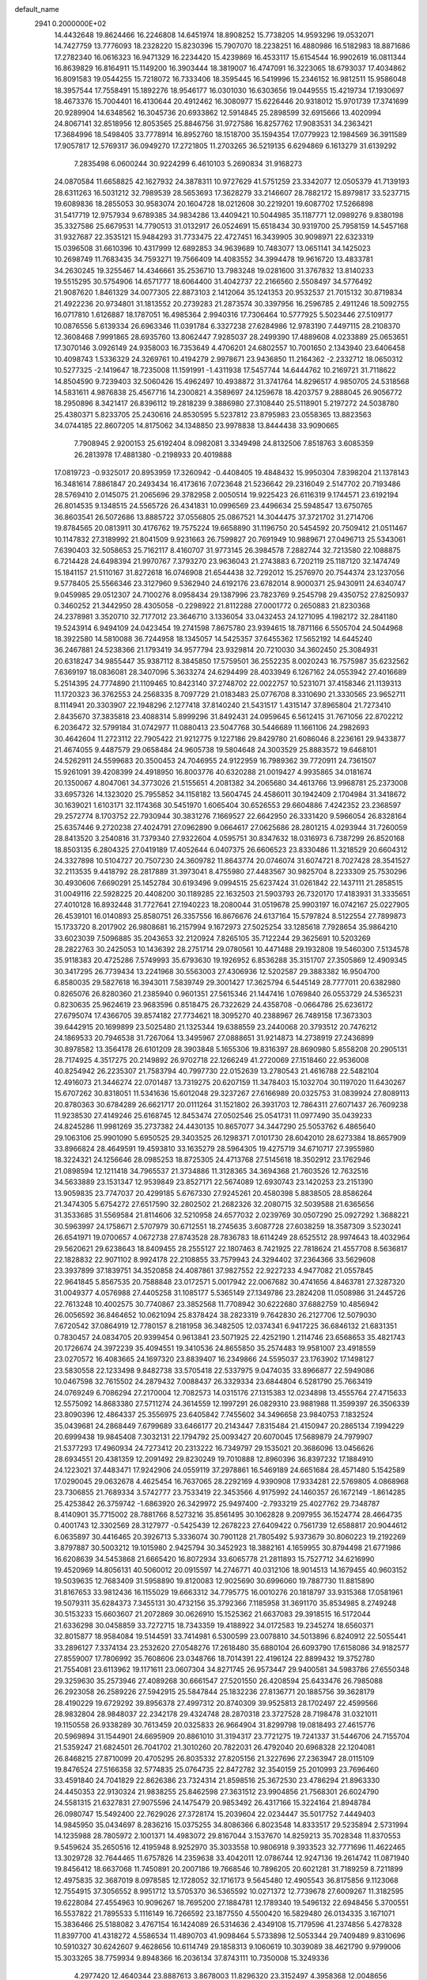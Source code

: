 default_name                                                                    
 2941  0.2000000E+02
  14.4432648  19.8624466  16.2246808  14.6451974  18.8908252  15.7738205
  14.9593296  19.0532071  14.7427759  13.7776093  18.2328220  15.8230396
  15.7907070  18.2238251  16.4880986  16.5182983  18.8871686  17.2782340
  16.0616323  16.9471329  16.2234420  15.4239869  16.4533117  15.6154544
  16.9902619  16.0811344  16.8639829  16.8164911  15.1149200  16.3903444
  18.3819007  16.4747091  16.3223065  18.6793037  17.4034862  16.8091583
  19.0544255  15.7218072  16.7333406  18.3595445  16.5419996  15.2346152
  16.9812511  15.9586048  18.3957544  17.7558491  15.1892276  18.9546177
  16.0301030  16.6303656  19.0449555  15.4219734  17.1930697  18.4673376
  15.7004401  16.4130644  20.4912462  16.3080977  15.6226446  20.9318012
  15.9701739  17.3741699  20.9289904  14.6348562  16.3045736  20.6933862
  12.5914845  25.2898599  32.6915666  13.4020994  24.8067141  32.8518956
  12.8053565  25.8846756  31.9727586  16.8257762  17.9083531  34.2363421
  17.3684996  18.5498405  33.7778914  16.8952760  18.1518700  35.1594354
  17.0779923  12.1984569  36.3911589  17.9057817  12.5769317  36.0949270
  17.2721805  11.2703265  36.5219135   6.6294869   6.1613279  31.6139292
   7.2835498   6.0600244  30.9224299   6.4610103   5.2690834  31.9168273
  24.0870584  11.6658825  42.1627932  24.3878311  10.9727629  41.5751259
  23.3342077  12.0505379  41.7139193  28.6311263  16.5031212  32.7989539
  28.5653693  17.3628279  33.2146607  28.7882172  15.8979817  33.5237715
  19.6089836  18.2855053  30.9583074  20.1604728  18.0212608  30.2219201
  19.6087702  17.5266898  31.5417719  12.9757934   9.6789385  34.9834286
  13.4409421  10.5044985  35.1187771  12.0989276   9.8380198  35.3327586
  25.6679531  14.7790513  31.0132917  26.0524691  15.6518434  30.9319700
  25.7958159  14.5457168  31.9327687  22.3535121  15.9484293  31.7733475
  22.4727451  16.3439905  30.9098971  22.6323319  15.0396508  31.6610396
  10.4317999  12.6892853  34.9639689  10.7483077  13.0651141  34.1425023
  10.2698749  11.7683435  34.7593271  19.7566409  14.4083552  34.3994478
  19.9616720  13.4833781  34.2630245  19.3255467  14.4346661  35.2536710
  13.7983248  19.0281600  31.3767832  13.8140233  19.5515295  30.5754906
  14.6571777  18.6064400  31.4042737  22.2166560   2.5508497  34.5776492
  21.9087620   1.8461329  34.0077305  22.8873103   2.1412064  35.1241353
  20.9532537  21.7015132  30.8719834  21.4922236  20.9734801  31.1813552
  20.2739283  21.2873574  30.3397956  16.2596785   2.4911246  18.5092755
  16.0717810   1.6126887  18.1787051  16.4985364   2.9940316  17.7306464
  10.5777925   5.5023446  27.5109177  10.0876556   5.6139334  26.6963346
  11.0391784   6.3327238  27.6284986  12.9783190   7.4497115  28.2108370
  12.3608468   7.9991865  28.6935760  13.8062447   7.9285037  28.2499390
  17.4889608   4.0233889  25.0653651  17.3070146   3.0926149  24.9358003
  16.7353649   4.4706201  24.6802557  10.7001650   2.1343940  23.6406458
  10.4098743   1.5336329  24.3269761  10.4194279   2.9978671  23.9436850
  11.2164362  -2.2332712  18.0650312  10.5277325  -2.1419647  18.7235008
  11.1591991  -1.4311938  17.5457744  14.6444762  10.2169721  31.7118622
  14.8504590   9.7239403  32.5060426  15.4962497  10.4938872  31.3741764
  14.8296517   4.9850705  24.5318568  14.5831611   4.9876838  25.4567716
  14.2300821   4.3589697  24.1259678  18.4203757   9.2888045  26.9056772
  18.2950896   8.3421417  26.8396112  19.2818239   9.3886980  27.3108440
  25.5118901   5.2197272  24.5038780  25.4380371   5.8233705  25.2430616
  24.8530595   5.5237812  23.8795983  23.0558365  13.8823563  34.0744185
  22.8607205  14.8175062  34.1348850  23.9978838  13.8444438  33.9090665
   7.7908945   2.9200153  25.6192404   8.0982081   3.3349498  24.8132506
   7.8518763   3.6085359  26.2813978  17.4881380  -0.2198933  20.4019888
  17.0819723  -0.9325017  20.8953959  17.3260942  -0.4408405  19.4848432
  15.9950304   7.8398204  21.1378143  16.3481614   7.8861847  20.2493434
  16.4173616   7.0723648  21.5236642  29.2316049   2.5147702  20.7193486
  28.5769410   2.0145075  21.2065696  29.3782958   2.0050514  19.9225423
  26.6116319   9.1744571  23.6192194  26.8014535   9.1348515  24.5565726
  26.4341831  10.0996569  23.4496634  25.5948547  13.6750765  36.8603541
  26.5072686  13.8885722  37.0556805  25.0867521  14.3044475  37.3721702
  31.2714706  19.8784565  20.0813911  30.4176762  19.7575224  19.6658890
  31.1196750  20.5454592  20.7509412  21.0511467  10.1147832  27.3189992
  21.8041509   9.9231663  26.7599827  20.7691949  10.9889671  27.0496713
  25.5343061   7.6390403  32.5058653  25.7162117   8.4160707  31.9773145
  26.3984578   7.2882744  32.7213580  22.1088875   6.7214428  24.6498394
  21.9970767   7.3793270  23.9636043  21.2743883   6.7202119  25.1187120
  32.1474749  15.1841157  21.5110167  31.8272618  16.0746908  21.6544438
  32.7292012  15.2576970  20.7544374  23.1237056   9.5778405  25.5566346
  23.3127960   9.5362940  24.6192176  23.6782014   8.9000371  25.9430911
  24.6340747   9.0459985  29.0512307  24.7100276   8.0958434  29.1387996
  23.7823769   9.2545798  29.4350752  27.8250937   0.3460252  21.3442950
  28.4305058  -0.2298922  21.8112288  27.0001772   0.2650883  21.8230368
  24.2378981   3.3520710  32.7177012  23.3646710   3.1336054  33.0432453
  24.1271095   4.1982172  32.2841180  19.5243914   6.9494109  24.0423454
  19.2741598   7.8675780  23.9394615  18.7871166   6.5505704  24.5044968
  18.3922580  14.5810088  36.7244958  18.1345057  14.5425357  37.6455362
  17.5652192  14.6445240  36.2467881  24.5238366  21.1793419  34.9577794
  23.9329814  20.7210030  34.3602450  25.3084931  20.6318247  34.9855447
  35.9387112   8.3845850  17.5759501  36.2552235   8.0020243  16.7575987
  35.6232562   7.6369197  18.0836081  28.3407096   5.3633274  24.6294499
  28.4033949   6.1267162  24.0553942  27.4016689   5.2514395  24.7774890
  21.1109465  10.8423140  37.2748702  22.0022757  10.5231071  37.4158346
  21.1139313  11.1720323  36.3762553  24.2568335   8.7097729  21.0183483
  25.0776708   8.3310690  21.3330565  23.9652711   8.1114941  20.3303907
  22.1948296   2.1277418  37.8140240  21.5431517   1.4315147  37.8965804
  21.7273410   2.8435670  37.3835818  23.4088314   5.8999296  31.8492431
  24.0959645   6.5612415  31.7671056  22.8702212   6.2036472  32.5799184
  31.0742977  11.0880413  23.5047768  30.5446689  11.1661106  24.2982693
  30.4642604  11.2723112  22.7905422  21.9212775   9.1227186  29.8429780
  21.6086046   8.2236161  29.9433877  21.4674055   9.4487579  29.0658484
  24.9605738  19.5804648  24.3003529  25.8883572  19.6468101  24.5262911
  24.5599683  20.3500453  24.7046955  24.9122959  16.7989362  39.7720911
  24.7361507  15.9261091  39.4208399  24.4918950  16.8003776  40.6320288
  21.0019427   4.9935865  34.0181674  20.1350067   4.8047061  34.3773026
  21.5155651   4.2081382  34.2065680  34.4613766  13.9968781  25.2373008
  33.6957326  14.1323020  25.7955852  34.1158182  13.5604745  24.4586011
  30.1942409   2.1704984  31.3418672  30.1639021   1.6103171  32.1174368
  30.5451970   1.6065404  30.6526553  29.6604886   7.4242352  23.2368597
  29.2572774   8.1703752  22.7930944  30.3831276   7.1669527  22.6642950
  26.3331420   9.5966054  26.8328164  25.6357446   9.2720238  27.4024791
  27.0962890   9.0664617  27.0625686  28.2801215   4.0293944  31.7260059
  28.8413520   3.2540816  31.7379340  27.9322604   4.0595751  30.8347632
  18.0316973   6.7387299  26.8520168  18.8503135   6.2804325  27.0419189
  17.4052644   6.0407375  26.6606523  23.8330486  11.3218529  20.6604312
  24.3327898  10.5104727  20.7507230  24.3609782  11.8643774  20.0746074
  31.6074721   8.7027428  28.3541527  32.2113535   9.4418792  28.2817889
  31.3973041   8.4755980  27.4483567  30.9825704   8.2233309  25.7530296
  30.4930606   7.6690291  25.1452784  30.6193496   9.0994515  25.6237424
  31.0261842  22.1437111  21.2858515  31.0049116  22.5928225  20.4408200
  30.1189285  22.1632503  21.5903793  26.7320170  17.4183931  31.3335651
  27.4010128  16.8932448  31.7727641  27.1940223  18.2080044  31.0519678
  25.9903197  16.0742167  25.0227905  26.4539101  16.0140893  25.8580751
  26.3357556  16.8676676  24.6137164  15.5797824   8.5122554  27.7899873
  15.1733720   8.2017902  26.9808681  16.2157994   9.1672973  27.5025254
  33.1285618   7.7928654  35.9864210  33.6023039   7.5096885  35.2043653
  32.2120924   7.8265105  35.7122244  29.3625691  10.5203269  28.2822763
  30.2425053  10.1436392  28.2751714  29.0780561  10.4471488  29.1932808
  19.5460300   7.5134578  35.9118383  20.4725286   7.5749993  35.6793630
  19.1926952   6.8536288  35.3151707  27.3505869  12.4909345  30.3417295
  26.7739434  13.2241968  30.5563003  27.4306936  12.5202587  29.3883382
  16.9504700   6.8580035  29.5827618  16.3943011   7.5839749  29.3001427
  17.3625794   6.5445149  28.7777011  20.6382980   0.8265076  26.8280360
  21.2385940   0.9601351  27.5615346  21.1447416   1.0769840  26.0553729
  24.5365231   0.8230635  25.9624619  23.9683596   0.8518475  26.7322629
  24.4358708  -0.0664786  25.6236172  27.6795074  17.4366705  39.8574182
  27.7734621  18.3095270  40.2388967  26.7489158  17.3673303  39.6442915
  20.1699899  23.5025480  21.1325344  19.6388559  23.2440068  20.3793512
  20.7476212  24.1869533  20.7946538  31.7267064  13.3495967  27.0888651
  31.9214873  14.2738919  27.2436899  30.8978582  13.3564178  26.6101209
  28.3903848   5.1655306  19.8316397  28.8690980   5.8558208  20.2905131
  28.7174925   4.3517275  20.2149892  26.9702718  22.1266249  41.2720069
  27.1518460  22.9536008  40.8254942  26.2235307  21.7583794  40.7997730
  22.0152639  13.2780543  21.4616788  22.5482104  12.4916073  21.3446274
  22.0701487  13.7319275  20.6207159  11.3478403  15.1032704  30.1197020
  11.6430267  15.6707262  30.8318051  11.5341636  15.6012048  29.3237267
  27.6166989  20.0325753  31.0839924  27.8089113  20.8780363  30.6784289
  26.6621717  20.0111264  31.1521802  26.3931703  12.7864311  27.6071437
  26.7609238  11.9238530  27.4149246  25.6168745  12.8453474  27.0502546
  25.0541731  11.0977490  35.0439233  24.8245286  11.9981269  35.2737382
  24.4430135  10.8657077  34.3447290  25.5053762   6.4865640  29.1063106
  25.9901090   5.6950525  29.3403525  26.1298371   7.0101730  28.6042010
  28.6273384  18.8657909  33.8966824  28.4649591  19.4593810  33.1635279
  28.5964305  19.4275719  34.6710717  27.3955980  18.3224321  24.1256646
  28.0985253  18.8725305  24.4713768  27.5145618  18.3502912  23.1762946
  21.0898594  12.1211418  34.7965537  21.3734886  11.3128365  34.3694368
  21.7603526  12.7632516  34.5633889  23.1531347  12.9539849  23.8527171
  22.5674089  12.6930743  23.1420253  23.2151390  13.9059835  23.7747037
  20.4299185   5.6767330  27.9245261  20.4580398   5.8838505  28.8586264
  21.3474305   5.6754272  27.6517590  32.2802502  21.2682326  32.2080715
  32.5039588  21.6365656  31.3533685  31.5569584  21.8114606  32.5210958
  24.6577032   2.0239769  30.0507290  25.0927292   1.3688221  30.5963997
  24.1758671   2.5707979  30.6712551  18.2745635   3.6087728  27.6038259
  18.3587309   3.5230241  26.6541971  19.0700657   4.0672738  27.8743528
  28.7836783  18.6114249  28.6525512  28.9974643  18.4032964  29.5620621
  29.6238643  18.8409455  28.2555127  22.1807463   8.7421925  22.7818624
  21.4557708   8.5636817  22.1828832  22.9071102   8.9924178  22.2108855
  33.7579943  24.3294402  37.2364366  33.5629608  23.3937899  37.1839751
  34.3520858  24.4087861  37.9827552  22.9227233   4.9477082  21.0557845
  22.9641845   5.8567535  20.7588848  23.0172571   5.0017942  22.0067682
  30.4741656   4.8463781  27.3287320  31.0049377   4.0576988  27.4405258
  31.1085177   5.5365149  27.1349786  23.2824208  11.0508986  31.2445726
  22.7613248  10.4002575  30.7740867  23.3852568  11.7708942  30.6222680
  37.6882759  10.4856942  26.0056592  36.8464652  10.0621094  25.8378424
  38.2823319   9.7642830  26.2127706  12.5079030   7.6720542  37.0864919
  12.7780157   8.2181958  36.3482505  12.0374341   6.9417225  36.6846132
  21.6831351   0.7830457  24.0834705  20.9399454   0.9613841  23.5071925
  22.4252190   1.2114746  23.6568653  35.4821743  20.1726674  24.3972239
  35.4094551  19.3410536  24.8655850  35.2574483  19.9581007  23.4918559
  23.0270572  16.4083665  24.1697320  23.8839407  16.2349866  24.5595037
  23.1763902  17.1498127  23.5830558  22.1233498   9.8482738  33.5705418
  22.5337975   9.0474035  33.8966877  22.5949086  10.0467598  32.7615502
  24.2879432   7.0088437  26.3329334  23.6844804   6.5281790  25.7663419
  24.0769249   6.7086294  27.2170004  12.7082573  14.0315176  27.1315383
  12.0234898  13.4555764  27.4715633  12.5575092  14.8683380  27.5711274
  24.3614559  12.1997291  26.0829310  23.9881988  11.3599397  26.3506339
  23.8090396  12.4864337  25.3556975  23.6405842   7.7455602  34.3496658
  23.9840753   7.1832524  35.0439681  24.2868449   7.6799689  33.6466177
  20.2143447   7.8315484  21.4150947  20.2865134   7.1994229  20.6999438
  19.9845408   7.3032131  22.1794792  25.0093427  20.6070045  17.5689879
  24.7979907  21.5377293  17.4960934  24.7273412  20.2313222  16.7349797
  29.1535021  20.3686096  13.0456626  28.6934551  20.4381359  12.2091492
  29.8230249  19.7010888  12.8960396  36.8397232  17.1884910  24.1223021
  37.4483471  17.9242906  24.0559119  37.2978861  16.5469189  24.6651684
  28.4571480   5.1542589  17.0290045  29.0632678   4.4625454  16.7637065
  28.2292169   4.9390908  17.9334281  22.5769805   4.0868968  23.7306855
  21.7689334   3.5742777  23.7533419  22.3453566   4.9175992  24.1460357
  26.1672149  -1.8614285  25.4253842  26.3759742  -1.6863920  26.3429972
  25.9497400  -2.7933219  25.4027762  29.7348787   8.4140901  35.7715002
  28.7881766   8.5273216  35.8561495  30.1062828   9.2097955  36.1524774
  28.4664735   0.4001743  12.3302569  28.3127977  -0.5425439  12.2678223
  27.6409422   0.7561739  12.6588817  20.9044612   6.0635897  30.4416465
  20.3926713   5.3336074  30.7901128  21.7805492   5.9373679  30.8060223
  19.2192269   3.8797887  30.5003212  19.1015980   2.9425794  30.3452923
  18.3882161   4.1659955  30.8794498  21.6771986  16.6208639  34.5453868
  21.6665420  16.8072934  33.6065778  21.2811893  15.7527712  34.6216990
  19.4520969  14.8056131  40.5060012  20.0915597  14.2746771  40.0312106
  18.9014513  14.1679455  40.9603152  19.5039635  12.7683409  31.5958890
  19.8120083  12.9025690  30.6996060  19.7887730  11.8815890  31.8167653
  33.9812436  16.1155029  19.6663312  34.7795775  16.0010276  20.1818797
  33.9315368  17.0581961  19.5079311  35.6284373   7.3455131  30.4732156
  35.3792366   7.1185958  31.3691170  35.8534985   8.2749248  30.5153233
  15.6603607  21.2072869  30.0626910  15.1525362  21.6637083  29.3918515
  16.5172044  21.6336298  30.0458859  33.7272715  18.7343359  19.4188922
  34.0172583  19.2345274  18.6560371  32.8015877  18.9584084  19.5144591
  33.7414981   6.5300599  23.0078810  34.5013896   6.8240912  22.5055441
  33.2896127   7.3374134  23.2532620  27.0548276  17.2618480  35.6880104
  26.6093790  17.6158086  34.9182577  27.8559007  17.7806992  35.7608606
  23.0348766  18.7014391  22.4196124  22.8899432  19.3752780  21.7554081
  23.6113962  19.1171611  23.0607304  34.8271745  26.9573447  29.9400581
  34.5983786  27.6550348  29.3259630  35.2573946  27.4089268  30.6661547
  27.5201550  26.4208594  25.6433476  26.7985088  26.2923058  26.2589226
  27.5942915  25.5847844  25.1832236  27.8136771  20.1885756  39.3628179
  28.4190229  19.6729292  39.8956378  27.4997312  20.8740309  39.9525813
  28.1702497  22.4599566  28.9832804  28.9848037  22.2342178  29.4324748
  28.2870318  23.3727528  28.7198478  31.0321011  19.1150558  26.9338289
  30.7613459  20.0325833  26.9664904  31.8299798  19.0818493  27.4615776
  20.5969894  31.1544901  24.6695909  20.8861010  31.3194317  23.7721275
  19.7241337  31.5446706  24.7155704  21.5359247  21.6824501  26.7041702
  21.3010260  20.7822031  26.4792040  20.6968328  22.1204081  26.8468215
  27.8710099  20.4705295  26.8035332  27.8205156  21.3227696  27.2363947
  28.0115109  19.8476524  27.5166358  32.5774835  25.0764735  22.8472782
  32.3540159  25.2010993  23.7696460  33.4591840  24.7041829  22.8626386
  23.7324314  21.8598516  25.3672530  23.4786294  21.8963330  24.4450353
  22.9130324  21.9838255  25.8462598  27.3631512  23.9904856  21.7568301
  26.6024790  24.5581315  21.6327831  27.9075596  24.1475479  20.9853492
  26.4317166  15.3224164  21.8948784  26.0980747  15.5492400  22.7629026
  27.3728174  15.2039604  22.0234447  35.5017752   7.4449403  14.9845950
  35.0434697   8.2836216  15.0375255  34.8086366   6.8023548  14.8333517
  29.5235894   2.5731994  14.1235988  28.7805972   2.1001371  14.4983072
  29.8167044   3.1537670  14.8259213  35.7028348  11.8370553   9.5459624
  35.2650516  12.4195948   8.9252970  35.3033558  10.9806918   9.3933523
  32.7771696  11.4622465  13.3029728  32.7644465  11.6757826  14.2359638
  33.4042011  12.0786744  12.9247136  19.2614742  11.0871940  19.8456412
  18.6637068  11.7450891  20.2007186  19.7668546  10.7896205  20.6021281
  31.7189259   8.7211899  12.4975835  32.3687019   8.0978585  12.1728052
  32.1716173   9.5645480  12.4905543  36.8175856   9.1123068  12.7554915
  37.3056552   8.9951712  13.5705370  36.5365592  10.0271372  12.7739678
  27.6009267  11.3182595  19.6228084  27.4554963  10.9096267  18.7695200
  27.1884781  12.1789340  19.5496132  22.6948456   5.3700551  16.5537822
  21.7895533   5.1116149  16.7266592  23.1877550   4.5500420  16.5829480
  26.0134335   3.1671071  15.3836466  25.5188082   3.4767154  16.1424089
  26.5314636   2.4349108  15.7179596  41.2374856   5.4278328  11.8397700
  41.4318272   4.5586534  11.4890703  41.9098464   5.5733898  12.5053344
  29.7409489   9.8310696  10.5910327  30.6242607   9.4628656  10.6114749
  29.1858313   9.1060619  10.3039089  38.4621790   9.9799006  15.3033265
  38.7759934   9.8948366  16.2036134  37.8743111  10.7350008  15.3249336
   4.2977420  12.4640344  23.8887613   3.8678003  11.8296320  23.3152497
   4.3958368  12.0048656  24.7228915   1.2974693   7.3095210  27.6699064
   1.9079730   7.6192003  28.3389473   1.3360065   7.9757481  26.9836935
  10.9902192   8.7510272  29.9806462  11.2902165   8.3675274  30.8047587
  10.5586399   9.5655418  30.2385943   6.3434085  11.9278139  26.7403886
   7.1716053  11.5777038  26.4121435   6.2857262  11.6035607  27.6391458
  -0.2677227  10.6930159  27.7041970   0.0982432  10.9372920  28.5542735
  -0.7713152  11.4598069  27.4309608  -0.8740000   8.9915418  23.4363103
  -1.5715877   9.5840479  23.7165598  -0.8107444   9.1263181  22.4907597
  -2.6060428  15.9599192  27.9178444  -3.3472342  16.0235911  28.5201840
  -2.8489953  16.5182110  27.1792538   7.0462030   9.6343916  28.4457142
   7.7228200  10.2123121  28.0929691   7.5322814   8.9409846  28.8919725
   7.6346212  20.1979272  22.9139347   7.0883593  20.8983460  23.2706466
   8.1133934  20.6102070  22.1948836   7.7237893  15.8147892  22.9692258
   7.3558513  15.9886098  22.1028311   8.5980425  16.2034933  22.9405488
   7.6010611  12.4344010  31.6225394   7.2048846  11.5644032  31.5737549
   8.5279587  12.2663099  31.7923569   4.1454468   9.8584637  21.8355956
   4.8770772  10.4611366  21.7024258   4.2623164   9.5334383  22.7283060
   1.2569991   9.2134447  25.6871704   0.8193385   9.0725174  24.8476321
   0.7517189   9.9097623  26.1067721  -1.1225392   6.4471809  26.4776826
  -0.3524159   6.7952779  26.9270939  -1.5605697   7.2194610  26.1199891
   0.1924962  17.7401345  31.5712217  -0.7601450  17.7836563  31.6537592
   0.5188803  17.9634728  32.4429013   4.4960513  29.3998441  36.6441211
   4.5680152  28.5294721  37.0359190   5.1688444  29.4124368  35.9633695
   2.5469326  24.8807381  29.2969055   1.8237906  25.3303017  29.7341583
   2.2015175  24.0110507  29.0955003  15.3223676  30.0573403  14.3800834
  14.8595430  29.2273680  14.4948495  14.7658020  30.5619041  13.7868870
  -3.5518018  23.3390056  26.2058472  -3.2449968  22.9617406  25.3813633
  -4.4237210  23.6785406  26.0040928   3.3688487  22.3842709  19.7020252
   2.9313883  23.0688382  20.2082147   3.6632219  21.7524185  20.3580273
  16.4132392  18.4778516  30.3538187  16.2974911  19.3766720  30.0456693
  17.3581667  18.3305539  30.3132307  12.0434047  19.7829334  17.7928255
  12.4504470  20.4906260  18.2925449  12.1872169  19.0004454  18.3250495
  10.0468595  20.8130888  28.1554199   9.2529295  21.2815053  28.4132823
  10.3828742  20.4436354  28.9720166   3.2296283  19.3359917  27.6938696
   2.4073200  18.8625858  27.8200743   3.6305328  19.3555580  28.5628486
   5.9922335  24.0105838  26.3249948   6.9099298  24.0895133  26.5854476
   5.6732096  23.2439485  26.8011522   6.5163248  14.6312264  33.3384148
   7.0022355  14.1224546  32.6893588   6.8845732  15.5125814  33.2764602
   9.5526582  15.1778706  25.7986468   9.6354313  15.0602817  24.8523100
   9.5472137  16.1270091  25.9224947   4.9428780  20.2993335  34.0244144
   4.3296550  20.9778911  33.7420160   5.5292557  20.1804360  33.2772488
   9.2405795  18.0460135  19.6851523   9.4066552  17.1552917  19.3765013
   8.3904252  17.9935603  20.1218653  10.3211610  19.6227894  31.0244435
  10.3625189  18.7510734  31.4176770  11.2181649  19.9525443  31.0780854
   8.8162114  22.1849800  20.8484726   8.4831528  23.0238492  21.1672237
   8.2602719  21.9762127  20.0977534  14.4161068  25.3235367  26.9797559
  14.7028663  24.4715118  27.3084722  14.9637828  25.9562367  27.4444856
  17.1488929  28.6163318  31.4999453  17.6383339  27.7937516  31.5063624
  17.8109539  29.2876856  31.3350478  12.6391201  28.2243453  28.2664745
  12.5816539  27.4733819  28.8572228  13.5376796  28.5389450  28.3657198
   3.9710579  16.2229504  30.8047396   3.4148764  16.0278111  30.0505416
   4.7963551  15.7764598  30.6156294   5.4313415  27.9038100  31.9575562
   4.7961091  28.2251497  31.3176715   5.5482305  26.9799985  31.7358782
  -1.3153473  26.2163480  25.4472574  -0.6943441  26.8566229  25.7945827
  -1.6463881  25.7597977  26.2206950  17.8785992  18.6783749  24.9953712
  17.5086400  19.2501668  24.3227525  18.2585280  17.9483038  24.5066155
   8.6625177  31.0094823  29.4070130   9.1668429  30.7598948  30.1813476
   8.5686059  30.1967524  28.9101403   8.7160899  23.5144999  25.5171095
   8.0695559  23.0327154  25.0012517   9.3579605  22.8528841  25.7749825
   2.0352563  21.8007391  26.9607599   2.6416577  22.1618813  26.3141646
   2.3517766  20.9106568  27.1150336   6.5757232  14.7179050  30.3787492
   6.7630543  13.8723422  30.7863797   7.2135610  15.3172047  30.7663503
   0.3734033  19.8168637  29.9421112   0.7745488  19.5095275  29.1291791
   0.2416261  19.0223756  30.4594653   8.6299596  26.2929473  26.3636930
   8.0451952  26.7546885  25.7627956   8.7236612  25.4197099  25.9830249
   8.1143188  22.5846750  29.0440274   8.2193530  22.8950876  29.9433848
   7.1950660  22.3241275  28.9863969   4.5446902  25.0110314  22.3380206
   4.3697104  25.3350822  23.2215391   4.9668916  25.7456581  21.8927099
  11.5244139  22.3036134  24.8582257  11.7019732  22.4506571  23.9292033
  11.7830713  23.1210473  25.2838195  -2.4371124  22.1357304  23.9537338
  -1.6537711  22.0783341  24.5008297  -2.1005282  22.2336816  23.0630327
   2.7902607  22.6380970  32.5929080   2.3533130  23.4876615  32.5333365
   2.1332386  22.0572176  32.9764873   0.2433348  22.4581380  21.3760839
  -0.6352815  22.8266289  21.2839987   0.8288662  23.1628734  21.0990772
   0.8848522  18.0106269  27.6718922   0.6258986  17.2349181  28.1693365
   0.6336030  17.8116508  26.7699420   3.6009211  22.0951276  23.8212399
   2.9998132  21.7474088  24.4800212   3.1829720  21.8916738  22.9844861
   3.4321813  27.0239259  33.6401060   4.1100525  27.6134765  33.3097235
   3.9085456  26.3832347  34.1681435  11.3623378  22.7927822  31.5033326
  11.7015080  23.5650964  31.9557994  10.7480151  22.4017601  32.1245742
   6.3353109  22.2995976  24.3294861   5.4415157  22.1134036  24.0419209
   6.2284627  22.8806289  25.0826248  11.3955977  27.8257950  24.1373799
  11.4820518  27.9751450  23.1958640  10.6605640  28.3792955  24.4011877
  11.3247165  15.9675516  23.3506631  11.9122372  15.2119466  23.3612563
  11.8375583  16.6751992  23.7411245  14.3382569  27.3619670  25.0909011
  14.9348405  26.6427139  25.2982531  13.5045656  26.9333808  24.8972402
  14.3410769  11.2126412  25.4747680  14.7560426  11.7314647  26.1638670
  15.0721852  10.8252781  24.9934549   2.1103857  18.5825897  36.7121655
   1.5334459  17.9031592  37.0610875   2.7207100  18.1107525  36.1455036
  10.1238071  30.1324403  24.9013057   9.9076353  30.3488599  25.8083140
  10.0965295  30.9716849  24.4417881   3.5291535  21.6294059  30.0274400
   3.3588947  22.0189156  30.8850681   3.2984562  20.7064943  30.1334815
  17.3331159  26.9204800  25.1312085  18.0131431  26.5106135  25.6658151
  17.5367360  27.8553261  25.1600787  16.1124197  27.3961864  27.8708766
  16.9818341  27.0208424  27.7313510  16.2724409  28.3318338  27.9941206
   7.0313236  23.2025565  16.2068811   7.9068180  23.0827481  15.8389310
   6.4733711  22.6193885  15.6922590   3.1587663  14.6358690  25.4783961
   2.2226264  14.4371779  25.4982903   3.5369445  13.9525150  24.9250063
   2.5162939  16.5363539  32.9299079   3.0368858  17.0877667  33.5139968
   3.1002284  16.3473403  32.1953834  21.7211015  19.5634356  34.0607125
  21.9025209  18.6450619  34.2604840  22.0942693  19.6972708  33.1894686
   9.7970735  28.7260117  27.5941547   9.7965908  28.0260966  26.9411995
  10.7195267  28.8391513  27.8233085   0.5720288  21.5049118  33.7668880
  -0.2603931  21.4703910  33.2955984   0.3940308  22.0585381  34.5271816
  15.0272418  22.2155578  26.5381724  15.7854759  21.6699125  26.3294046
  14.7994262  22.6363368  25.7091507  15.6538069  33.4199860  24.8064774
  15.8034018  32.5013356  24.5830168  14.8352435  33.4155637  25.3026288
   7.3176618  17.8311177  27.4715112   6.5892875  17.2908377  27.1652428
   7.7618394  18.1104570  26.6709441  14.3987488  23.5164529  24.0573899
  14.9078846  24.1236728  23.5204572  13.8381380  24.0802485  24.5903831
  11.3092257  25.5898132  22.1701257  11.0410504  25.6595432  23.0863416
  11.7994151  26.3946253  22.0021266  -5.5318453  21.4941151  22.1038139
  -6.0393806  22.3056734  22.1002220  -5.3398491  21.3357828  23.0280975
  15.5675117  35.2284535  33.9457002  16.3258014  35.3548525  33.3753917
  14.8204314  35.5071241  33.4161291  -0.2134338  22.4997483  25.6371117
   0.3702582  21.9313525  26.1395674   0.3453338  23.2210079  25.3476376
  10.5290483  20.0415986  25.7269199  10.2351899  20.3588785  26.5808593
  11.0370466  20.7670351  25.3637237   3.3691971  19.0641965  30.5690631
   3.1109722  18.1484076  30.4647438   4.3255960  19.0412491  30.6007886
  11.0769960  18.2047892  34.0024167  11.2639693  17.8149254  34.8563950
  10.7535930  19.0825203  34.2054695  17.1144452  32.9633926  28.4922256
  18.0706769  32.9588557  28.5350281  16.9000169  33.7626530  28.0111485
   3.9972565  12.9531410  27.9965790   4.4817133  13.6276063  27.5205221
   3.5582164  12.4463980  27.3134339   9.0699801  11.1817826  27.4310748
   8.9215076  12.0890935  27.6974857  10.0063419  11.1393048  27.2370280
  14.4997838  26.0039010  17.9516152  15.3523602  26.0784788  17.5229153
  14.6085320  25.2885179  18.5782193  14.8090552  28.8135156  22.6995415
  15.7658113  28.8423710  22.7036578  14.5788630  28.3833437  23.5230677
  15.2021627  35.7047205  29.1210513  15.6153995  35.6105061  28.2628026
  14.5057371  35.0480562  29.1249420   2.8519996  33.3047998  25.0297455
   2.0708225  33.8521508  25.1097522   2.6611033  32.5351358  25.5658499
  20.2964348  24.9154558  29.4812654  21.0833920  24.3721297  29.5228224
  20.6236720  25.8142192  29.5183069  -2.3002358  22.0112621  28.1773818
  -1.4053944  22.3105135  28.0163249  -2.8421347  22.5608847  27.6112613
   1.9316160   8.5452535  34.3621255   2.3962440   8.9505705  33.6299569
   2.2252153   9.0330446  35.1316001   8.0300185  23.1993821  31.7267886
   7.2804171  23.5045101  32.2378918   8.7492302  23.1590343  32.3571365
   8.4976754  15.8119326  31.8692723   8.8698414  16.3183406  32.5912662
   8.7510882  16.2946653  31.0825176   6.6933666  31.5203415  26.6414169
   7.0379854  30.7361049  27.0685498   7.4240356  32.1386253  26.6503552
  16.6792355  24.2531536  28.9791907  17.5160677  24.6369113  29.2412473
  16.8278536  23.9412385  28.0865242   1.8759074  33.7765928  22.4478814
   2.2784818  33.3450411  23.2014919   0.9718384  33.9369087  22.7184177
  16.7132349  15.0117062  33.7033578  17.6305611  15.2350925  33.5457412
  16.2194548  15.6490633  33.1874227   8.7307746  13.7282078  28.0519472
   8.9129867  14.2836433  28.8099195   8.9228116  14.2835714  27.2963514
  20.2463333  25.9573946  41.6994319  20.8073858  26.4007662  41.0631351
  19.4203663  25.8199006  41.2356370   8.4847212  18.5439974  24.9092999
   9.3400757  18.8143990  25.2431915   8.3507552  19.0827592  24.1295431
   5.6926888   4.2888001  23.9778821   5.6541320   4.4638208  24.9181549
   5.1250821   3.5283450  23.8523330   5.8906988  14.7072320  27.7217722
   5.8800858  14.9002546  28.6592484   6.7039239  14.2207953  27.5865831
   4.0998822  23.6783024  17.0048378   3.1949557  23.5745005  16.7106184
   4.2944476  22.8659497  17.4722340  16.7318380  14.6488720  27.3561400
  17.3978179  14.7775520  28.0315244  16.2732716  15.4877582  27.3090372
   5.5889792  20.1728667  25.8414984   6.3352575  20.3318049  25.2635371
   5.1369326  19.4259471  25.4490743   1.9555691   7.9437210  21.3090876
   2.5505398   8.6921948  21.3541276   1.9961992   7.6600784  20.3957816
  12.6155427  21.2861064  29.5954044  12.0798780  21.8649197  30.1378713
  12.5866131  21.6802902  28.7236166  16.0986398  17.4378206  27.6870875
  16.9258272  17.8311737  27.4091196  16.0523743  17.6160587  28.6264078
  10.4561629  31.7841624  13.5954251  11.1224983  32.4594897  13.4682954
  10.1892405  31.5411617  12.7088954   6.7286015  28.8149075  27.0610718
   6.6532956  28.7524748  26.1088832   7.5572212  28.3811607  27.2647506
  12.2217775  24.7945829  25.5181300  11.4333459  25.2161705  25.8599944
  12.9211307  25.0831721  26.1045200  18.0115447  22.4083834  32.1242302
  18.5485772  22.4770612  31.3348562  17.4210849  21.6756113  31.9492045
  18.2176306  29.7728768  18.2520713  19.1028712  30.1325260  18.3089340
  18.1382753  29.4739682  17.3462080  13.8793890  27.6485532  14.6145207
  13.6344783  27.2096233  15.4291318  13.2498212  27.3256718  13.9698317
  10.2589918  24.4150399  28.2036212   9.8362767  25.2096243  27.8777694
   9.5348026  23.8169774  28.3882915  12.0021970  11.1948448  27.1479385
  12.2240389  11.3300624  28.0692062  12.8365464  11.2772077  26.6860845
  16.7315034  35.0866146  26.8103910  17.4269356  35.7046988  26.5854960
  16.4947458  34.6789616  25.9773263  18.7392145  26.5464596  27.6662384
  19.0848627  27.2694702  28.1897026  19.4550191  25.9118809  27.6321002
  16.8466361  26.0014423  16.4963912  16.8241173  25.0463953  16.4363096
  16.7596375  26.3004858  15.5912746  21.1032803  27.5623736  29.2919524
  20.5492434  28.2938301  29.0194708  21.8914141  27.6459641  28.7552125
  17.9578074  32.0781949  23.7133452  17.5414153  32.8071668  24.1731815
  18.7613600  32.4512916  23.3509450  17.7631848  29.7834515  25.4534529
  17.0960431  30.2541746  25.9530262  17.6446656  30.0845111  24.5525932
  17.5859084  26.2340520  20.6522309  16.8303518  25.6475917  20.6144114
  17.7012082  26.5345633  19.7507706  19.7777628  24.3895437  25.4816041
  20.6612993  24.1965457  25.1680010  19.4462296  25.0493607  24.8725399
  11.4034506  22.2597391  21.7115096  11.6146589  23.1753888  21.5292772
  10.5901066  22.1015864  21.2322487  19.9821758  33.5235214  26.2553444
  19.4374462  34.1203144  25.7421781  20.8233385  33.5144254  25.7986231
   8.7620047  32.4494992  20.4956566   7.8657082  32.1722728  20.6854725
   9.2587183  31.6330965  20.4409386  24.2712869  32.2132807  21.9148002
  24.6253623  33.1025844  21.9136702  25.0275383  31.6541558  21.7367695
  18.7866315  35.2046788  24.6464459  18.2616698  35.9964871  24.5294563
  19.6290243  35.4140257  24.2429857  21.2814463  27.2412286  19.1077113
  21.7314346  27.4575288  18.2910372  20.6967857  26.5198706  18.8752321
  19.4485134  29.5033026  27.6553038  18.7936433  29.4822497  26.9574974
  20.2205212  29.8956497  27.2475056   7.9367861   0.5228220  16.6424605
   7.8105493   1.3720239  17.0657242   7.2512247   0.4833091  15.9756201
   7.3927230   4.4419961  15.0713309   8.3320012   4.2660963  15.0161260
   7.3289782   5.2405370  15.5952591   9.2506583   4.4683587  23.8339194
   9.3900617   5.2084995  24.4246734   9.3597617   4.8375461  22.9575468
   9.2135708  19.8259385   5.2425480   9.6087125  19.8957919   4.3735167
   8.2835100  19.6776856   5.0715517   7.3371030   9.2133368   8.3361074
   6.4389661   9.4891550   8.1530602   7.5487572   8.6027265   7.6299987
   4.6581100  15.8478062  19.4260782   4.5765053  15.1450243  20.0708030
   4.0171352  15.6281809  18.7499511   2.3938458   1.3379180  11.5449063
   2.5951060   1.6154518  12.4386071   2.6674641   2.0743476  10.9980641
  11.8967612   3.1339930  18.4985276  12.3555091   2.6548235  19.1885847
  12.5725811   3.3212546  17.8470429   6.3871227   1.9380727  12.2018790
   7.0627132   2.3923557  11.6984544   6.4697400   1.0209493  11.9405540
  12.8725146  -5.3711583  18.9789123  12.3395674  -4.6272259  19.2595611
  12.5769296  -5.5546818  18.0871834   9.6657468   0.7894618  13.7261310
   9.0819673   0.0911369  13.4298615   9.0774520   1.4793567  14.0330285
  10.0053588   5.1091186  19.0176489   9.2259367   4.8556553  18.5231904
  10.6800073   4.4921088  18.7341348   8.7833938  -6.1148103  20.6135449
   9.0231025  -6.1011642  21.5401437   9.5296378  -6.5279176  20.1791556
   3.8944117  12.7329376  15.3348144   4.5102274  12.5481957  16.0439500
   4.3712345  13.3230593  14.7511807   5.9647802  -6.2147868  13.4176255
   5.9050646  -7.1657104  13.5093334   5.1867525  -5.9733057  12.9150406
  13.5038638  -2.0361912  23.4415849  13.7399961  -2.1757629  22.5245281
  14.3409203  -2.0275403  23.9057975   7.6074705   3.1585803  18.1003374
   7.3716469   3.1392226  19.0278310   6.8474573   3.5481113  17.6680442
   6.5857051  -3.3472146  14.3359361   6.4673850  -4.2289460  13.9826914
   7.1980087  -3.4606040  15.0628879   3.8607179   2.9449687  20.9292579
   3.3766310   3.7429122  21.1418087   4.7502630   3.2464613  20.7447489
  -1.6242658   9.8661754  20.5092732  -2.2945305  10.4143605  20.9172807
  -0.8642140  10.4415780  20.4228732   4.1206350   3.1759588  13.2603475
   4.3913092   3.6105839  14.0690924   4.9198610   2.7658418  12.9297817
  12.3454447  -0.5260152  20.8375630  12.8421844  -0.2564989  20.0650071
  12.7881393  -0.0957309  21.5690742  -0.3067240   7.6675275  18.8759616
  -0.3960696   7.8019067  17.9324620  -0.5931153   8.4944251  19.2638434
  19.4181335   1.7326268  17.9902832  19.6673114   1.2482727  18.7773939
  18.8249116   1.1434436  17.5242545   6.7543150   6.1797300   7.4730509
   6.9104097   6.2034807   6.5289629   7.5096941   5.7118347   7.8290119
   2.3765811  -2.8728814   4.8127308   2.4384155  -3.8171112   4.9570859
   3.2707723  -2.5531570   4.9328570   9.7562481   6.8757089  25.2221985
   8.9867602   7.2777856  24.8191419  10.4167685   7.5684884  25.2210786
   6.5490218   5.5803941  21.8421959   7.4826157   5.6033779  22.0522102
   6.1401544   5.1839035  22.6115167  12.7996760  14.3455377  20.5958067
  11.8493894  14.4460991  20.6512558  13.0295554  13.8167538  21.3598583
   3.3662597   0.7545490  19.1922464   3.5712270   0.7637194  18.2572939
   3.5470142   1.6474999  19.4858421   4.3259935  -1.6660613  13.4939331
   4.9344785  -2.3494974  13.7748120   3.9700800  -1.9878819  12.6656885
  11.2388521   1.5501330   1.7741610  12.0437854   1.8502534   1.3519738
  10.6467433   1.3532171   1.0483076   9.7509244  -0.6041676   9.6668303
   9.9863156   0.3234791   9.6496701   8.8381895  -0.6250225   9.3792333
   7.6284987   3.6403968   5.7962614   7.8570923   3.6668816   4.8671353
   8.4453309   3.8483077   6.2499024   4.9394079   4.3672390  16.9857412
   5.3457566   4.1475112  16.1473903   4.6613127   5.2776812  16.8857921
  12.2842122   0.1670766  14.5994546  12.1516433   0.2279149  15.5454758
  11.4419944   0.4219426  14.2226996   7.5966374  12.0911857   6.7118567
   8.0569769  11.4144588   7.2082033   7.6236144  11.7837473   5.8057741
  10.7717933   0.3431947  17.3264744  10.7351766   0.7520597  18.1911827
   9.8571251   0.1675148  17.1056793   4.9608805  -4.2487460  11.5780536
   5.8615334  -4.5550483  11.6840488   4.9904866  -3.6792499  10.8092691
   5.5948440   9.3074267  10.5643512   6.1888559   8.6329531  10.2350078
   5.0353644   9.5194422   9.8171805  10.6062835   8.8498182  16.2380262
  11.4667448   8.7391325  15.8335673  10.0552968   9.1984774  15.5372535
  10.4499321   6.2863459  10.3803683  10.1779872   6.0961761  11.2782064
  11.3169466   5.8881302  10.3032841   6.8142356  -2.2264855  19.5638074
   6.3078453  -3.0031163  19.3258047   6.1553021  -1.5761009  19.8067857
   9.7419437   5.3452594  13.7748070  10.0446752   5.0554151  14.6353741
  10.1643720   6.1944633  13.6458151   6.0832551   1.0614569  14.7802287
   6.4980537   1.3548452  13.9689968   5.4140047   0.4391213  14.4955635
   4.7240215   8.0103785  18.9182275   4.8340891   7.6441907  18.0407177
   3.9265501   7.5988057  19.2512127   9.7863037  10.9078370  23.3251979
  10.3703775  10.9624540  22.5688206   9.5680847  11.8180480  23.5255181
  13.4917151   9.6898685  19.7690548  13.9086523   8.8759414  19.4863574
  13.3089113   9.5549407  20.6988984   7.1963980   1.6448630  22.6585087
   7.9828744   1.1244036  22.4947749   7.2282226   1.8387315  23.5953299
   5.2636606   1.7182945  25.1538228   4.8053828   1.8353794  25.9859913
   6.1690505   1.9653307  25.3421684   2.4202835   5.8277615  19.2583447
   2.3783553   5.1899836  18.5458048   2.1809002   5.3297417  20.0399481
   4.7408753  13.4173486   9.1509178   3.8530566  13.0666551   9.2217965
   5.1477727  12.9004461   8.4555918   5.3498013   6.3869208   9.8224324
   6.0430700   6.1119063  10.4224135   5.7463080   6.3243251   8.9534698
  15.5120511   7.8830389  24.7175923  15.2033928   6.9793040  24.6525906
  15.7896070   8.1058357  23.8290226  -4.1756270  16.4773795  12.6516516
  -3.9630594  16.3966455  11.7218512  -5.1303612  16.5421899  12.6743259
   9.5427259   6.0996785  21.4701306   9.5218311   5.5673313  20.6748936
   9.5585011   7.0028279  21.1534224   9.9123609   8.0689970  18.7403586
  10.2495309   8.2722732  17.8678754   9.7692315   7.1226482  18.7273286
   8.1510674  13.3071541  12.7290918   7.8776175  12.7971973  11.9665952
   7.3422078  13.4601160  13.2175390  11.2669763   1.8236959  10.7381781
  11.5147656   1.5152984  11.6097991  11.8663238   2.5487700  10.5613105
   7.0262853   7.9641043  20.4990097   6.9760563   7.1300049  20.9659005
   6.4952781   7.8313832  19.7137401   1.8130700  11.7288823  12.3332648
   1.7503304  11.8762931  11.3895670   1.6139479  12.5804177  12.7224561
   9.2775476   0.1020281  24.8349380   9.8685800  -0.5767378  25.1608050
   8.4006751  -0.2436067  25.0018598   2.2938107   5.8179559  25.2936159
   1.6407777   6.3409711  25.7586265   1.7941483   5.0979279  24.9087405
  12.8394541  11.1615274  15.2513809  12.0397374  11.6856563  15.2069523
  13.2228268  11.2349799  14.3773890   3.7235296   1.2598422  16.5708602
   3.1744598   0.9954318  15.8327265   4.6193330   1.1845190  16.2420828
  17.0363282  13.6289998  11.7889232  16.5666339  13.8068687  12.6037739
  16.5512143  14.1147795  11.1219041   4.7764469  13.5545785  21.5869950
   4.8821214  13.2754669  22.4964792   3.8349338  13.6956761  21.4876149
   4.8492599   2.2106968   9.4176862   5.0826198   2.4445917  10.3160560
   3.9062480   2.0495906   9.4493908   0.2915182  17.4141970  24.9455664
  -0.2757236  16.9403789  24.3373190   1.1486693  17.4188004  24.5195351
  12.8334024   5.0621795  29.9261556  12.8027365   5.7151451  29.2269222
  13.5581292   5.3432562  30.4847240   4.5325013   7.0910967  16.4070369
   4.1189391   7.2123127  15.5523412   5.4341494   7.3866543  16.2809094
  12.4606106   6.8921146  19.6909097  11.8838241   7.6094553  19.9535340
  12.0041277   6.1008226  19.9767631   5.9754976  10.5106958  18.9710612
   5.7555400   9.5840781  19.0671346   6.5689853  10.6927744  19.6996568
  17.6701311  13.0865170  20.6632358  17.0524712  12.6116564  20.1071463
  17.7438735  13.9498153  20.2564067  15.1342947  11.6960016  19.4174886
  14.5269633  11.0634077  19.8011621  14.7750908  12.5497471  19.6589904
  17.4986678   3.0149785  14.1456522  17.6091564   3.4201305  15.0058127
  18.0501421   2.2332140  14.1765082   9.9585267  15.4742369   8.4953630
  10.4906562  15.0984437   9.1966829  10.3036920  15.0790262   7.6947999
  11.7549379   7.5393113  13.2725846  12.3271317   7.8550507  13.9719662
  11.6177890   8.3030929  12.7121742   9.5541087  13.0199071  19.5944621
   9.3280866  12.1254604  19.8496305  10.3212841  12.9214904  19.0305580
   6.4331757  11.4585290  21.4906704   6.9287588  11.8994046  22.1807848
   6.0697098  12.1707431  20.9644808  -1.4156047  12.6140998  17.3727539
  -0.7691180  12.0727253  16.9197634  -1.2758587  12.4276250  18.3011558
  13.3171205   3.8149020  15.7332029  13.3903647   4.0389469  14.8054793
  14.0972299   3.2910054  15.9153937  17.9264558   0.6609299  29.3902458
  18.6591531   0.0541153  29.2845929  17.9741543   1.2300740  28.6221106
   0.4195408   7.7734459  11.6113946   1.0796896   8.3046251  12.0566857
   0.7194884   6.8718788  11.7273256  13.9368343  -5.4816787  27.1632115
  13.1639074  -4.9263658  27.2654045  13.9315193  -6.0444174  27.9375039
  21.7406098  -1.8275567  31.1727020  22.4706369  -1.4602355  30.6743373
  21.8584235  -2.7751933  31.1068481  15.7501945   9.5742146  12.7649772
  15.2535720   9.2661257  13.5230531  16.6268557   9.7482887  13.1076069
  20.7188447   0.2392365  33.0628069  20.4554845  -0.3717649  32.3746568
  19.9942869   0.2225381  33.6880819   7.5144414  10.3413673   3.8469782
   7.9128201  10.1212104   3.0049228   8.2529228  10.4008750   4.4530606
   9.3200496  -0.1023003  22.1874756   9.2511389  -0.2059939  23.1365440
  10.1441159   0.3668740  22.0570074  11.3574753  14.6157766  11.2202275
  10.9214320  14.4695134  12.0596947  11.6663127  15.5206679  11.2652061
  13.4954982  14.3767946   3.4284779  13.9474925  15.2152936   3.5225655
  14.1807370  13.7639068   3.1619294  11.9540626  -3.3454958  20.6972848
  12.0929090  -2.4695064  20.3372901  11.2209382  -3.2417141  21.3039065
  25.4017766  -0.2376101  22.8235393  24.5839025   0.0022076  22.3878775
  25.2587026  -1.1349620  23.1244065  18.6372249  -3.1469650  24.2807392
  18.7470598  -3.7697347  23.5621809  19.4775334  -2.6916438  24.3336167
   3.7408624  -0.7914775  10.8145480   3.6240130  -0.7984260   9.8645323
   3.1086083  -0.1452087  11.1289097  14.0429847   2.3636289  10.0303732
  14.5728381   1.8101683   9.4566410  13.9402910   1.8494196  10.8311695
   8.2250196   3.2388848  10.5606010   8.1679088   3.5269003   9.6495482
   9.1394170   2.9790260  10.6727737  20.8934625  -4.9762227  16.6006186
  20.3592196  -5.3230323  17.3151391  20.3377606  -5.0563500  15.8253723
   1.4010593  11.9522270  16.2432369   1.9218248  11.5346605  16.9292933
   2.0252621  12.5025248  15.7701883  13.3293968   7.5294320   4.9276541
  12.3896269   7.4720786   5.1002083  13.6514718   8.1668549   5.5649857
  14.1786405   2.3324977   5.9302064  14.5132756   2.2070670   5.0422208
  13.5192493   1.6468705   6.0367441  -3.3970387   7.5083735  20.6635734
  -3.0183446   8.0336638  19.9586673  -4.2199274   7.9491654  20.8752063
   0.5048894  11.5132448  20.2062819   0.9103859  12.3346340  20.4839943
   1.1331383  11.1311819  19.5934499  18.1476332  19.2982460  22.0507952
  18.1185798  19.6993713  21.1821836  19.0028378  18.8699381  22.0883365
  21.6947777  21.7417226  13.6923711  22.2696334  21.7158288  12.9274514
  20.8208458  21.5712243  13.3410804  19.6011742  25.4465573   9.5418627
  18.6588789  25.6146894   9.5484243  19.6865515  24.5489402   9.8631510
   8.5390259  20.6877159  14.3495873   8.2547250  20.8582459  15.2475430
   8.8862784  21.5260923  14.0450013  12.9424321  17.9430104  19.7858645
  13.0606490  18.7264511  20.3229652  12.5121774  17.3164282  20.3676785
  20.6938601  13.5679184   7.7997516  21.1562910  12.9247108   8.3370350
  19.7765589  13.4816368   8.0592624  22.8816699  16.8789420   4.3552496
  23.0481706  16.2410192   5.0491976  21.9274625  16.9383274   4.3084145
  21.0988520  15.4498310  25.5568743  20.2914673  15.6656534  25.0902027
  21.7892455  15.8807342  25.0529784  18.1607906  13.4928844   9.0157016
  17.9986895  12.7063779   9.5366263  17.5337540  14.1345703   9.3493126
  20.6364996  10.8974779  23.9623791  21.0991301  10.0657124  23.8605410
  19.7097711  10.6645146  23.9063942  20.7107483   8.5842798  13.8612079
  20.9153097   8.7714519  12.9450458  21.3272497   7.8949952  14.1082801
  13.3407324  21.4886170  19.4224091  12.9090483  21.5542101  20.2742179
  14.2556692  21.7066304  19.6001519  25.6116575  17.3898848  19.9876410
  25.9511429  16.8067407  20.6665551  24.8723477  17.8349132  20.4018906
  19.4212458  13.5770438  14.1849403  20.2472986  13.4320988  13.7235733
  18.8641204  14.0202757  13.5451055  13.4020001  14.9131256  18.0701638
  13.1581076  14.5130304  18.9048326  13.1238348  15.8253972  18.1515044
  16.8245498  22.8102149  17.2216414  17.6034635  22.3590793  16.8960619
  16.1152936  22.1781190  17.1048410  20.8955839  13.0778964  29.0810428
  21.8442922  13.1474514  29.1875627  20.7754706  12.8195715  28.1672196
  28.8714212  14.9566527  18.6578748  28.8945035  14.1505887  18.1421618
  29.2578364  15.6188119  18.0847602  20.3895133  14.6408251  11.4542236
  20.9084625  13.8876513  11.7364521  19.6668986  14.2602550  10.9549980
  18.4746248  18.9327305  27.7872341  19.1676357  18.2762014  27.8575002
  18.5561663  19.2726332  26.8961398  28.1651014  18.6123114  21.5309363
  28.3124864  19.5293394  21.7623864  28.0427327  18.6215701  20.5816355
  13.9883320  22.5608879  16.2808798  13.0566181  22.5767118  16.4997195
  14.2689230  23.4724387  16.3619693  29.7262555  17.5433234  16.7639473
  30.5636401  17.4149476  16.3183709  29.1544178  17.9202006  16.0952194
  18.7908686  16.3207542  23.8819972  19.1787138  16.8206617  23.1637351
  18.7631661  15.4200106  23.5593125  20.1778022  16.0320750  20.1403892
  19.3716344  15.9093417  19.6391289  20.8238101  15.4858808  19.6925303
  17.3570932  11.7171283  15.4718062  18.0474654  12.3270365  15.2117485
  16.6110545  12.2771644  15.6863234  13.1966676  15.9862672  14.7880552
  12.5320854  15.4772478  15.2522337  12.7081974  16.6993015  14.3767030
  11.0479769  13.6778551  32.4719907  10.9644089  14.3372255  31.7831665
  11.9871659  13.4994013  32.5200544   6.6179329  17.4390963  20.3653160
   5.8915696  16.8579856  20.1396204   6.3233468  18.3079178  20.0921856
  22.7345732  24.2554749  12.0687748  22.7818734  24.9166836  11.3782695
  23.0651838  23.4564451  11.6583118  11.1767335  17.7013978  14.0787494
  10.8393879  16.8664191  13.7543418  11.1392508  17.6208250  15.0318154
  21.9803986  22.0918349  22.9682875  21.3197161  22.4935794  22.4040786
  22.3332715  22.8198782  23.4798199   2.2650265  16.6003971  21.1955487
   3.0981266  16.5837825  20.7244860   2.5065960  16.7863453  22.1029071
  32.0849974  21.9484307  16.3657319  32.9118590  21.5820852  16.6792964
  31.8491896  21.4009674  15.6167924  17.1979962  16.7187286  12.6706925
  16.4634692  16.1172785  12.7930027  17.1013000  17.0353582  11.7725682
  24.2269619  -3.7220760  32.4095705  23.9868063  -2.8771660  32.7899442
  23.3907876  -4.1617860  32.2556240   9.7228339  22.7777341  15.8918433
  10.2911093  22.9202112  16.6488078  10.1849043  23.1933702  15.1638534
   8.0999103  18.0543132  15.4985622   8.5818185  18.5193299  14.8146355
   8.2512468  18.5697068  16.2908365  12.9051877  12.2822458  29.6863983
  13.1210889  12.8801542  30.4020267  13.7539431  11.9885928  29.3553182
  12.7078583   9.5547207  22.5515803  12.4634214   9.0849484  23.3489488
  13.6314811   9.7731312  22.6758767  15.8360594  24.1965700  19.6079701
  16.2798167  23.5699386  19.0364420  15.4595186  23.6597602  20.3053108
   5.4078587  29.0417015  21.8524548   5.3223280  29.0951475  22.8043266
   4.7740218  28.3733167  21.5921774  11.4873210  22.9326629  17.9395576
  12.0530310  22.4868417  18.5699920  11.1282829  23.6761562  18.4238520
  12.6692747  18.1451871  24.2615664  13.4199798  17.7601779  24.7137186
  12.2434031  18.6887511  24.9244415  23.1576594   0.1818097  21.5840914
  22.5676403  -0.5008566  21.2645980  23.1448196   0.8496209  20.8984566
   6.4188968  28.1506976  17.6486982   6.3039978  27.3373569  17.1572647
   7.0048693  28.6779162  17.1056433  16.2101968  11.6475711   6.7668686
  16.8977730  11.2625017   7.3101847  16.3656312  12.5907530   6.8166680
  15.7821516   9.9803423  16.8890301  15.5296333  10.4958824  17.6549836
  16.4287929  10.5229222  16.4377055  17.4311334   5.6330681  21.8132797
  18.2665267   5.6890490  21.3493658  17.2564005   4.6942866  21.8795338
   9.1431131  10.3192627  20.3742712   8.2831731   9.8997939  20.3463246
   9.6717423   9.8237599  19.7487633  25.5914678  17.3601461  14.7795746
  24.7267890  17.2502028  14.3840057  25.4350307  17.2880335  15.7211472
  23.2907803  16.8987036  13.3583323  22.3341380  16.9224135  13.3358566
  23.5355433  16.3790852  12.5926172  21.5288642  12.3883809  12.5086123
  21.9263513  12.3969418  13.3793376  21.3460195  11.4644515  12.3378667
  19.5229342  20.6084206  16.8110548  20.1816650  20.0191331  17.1785405
  18.6883374  20.1735516  16.9858946  12.0181093  17.1344738  10.6331177
  12.3832090  17.8267463  10.0820343  11.0718968  17.2749364  10.5987077
  11.0683997  12.7859563   7.2733530  11.1142759  12.4714153   6.3704737
  11.2804802  12.0189325   7.8052630  14.2535553   6.6879134  17.5437461
  13.8804127   6.1187573  16.8706505  13.5441704   6.8095112  18.1747920
  18.3301579  13.7377983   0.5045207  18.8702368  14.2585676  -0.0899084
  17.4543921  14.1160647   0.4259033  16.9207653  24.9775856  13.5770176
  16.7796253  25.9147565  13.4427718  16.4787354  24.5604556  12.8375286
  23.4314918  18.7678993   6.4685989  22.7174466  18.2392763   6.8248700
  23.7676096  18.2531190   5.7349383  19.5627955  25.5045235  17.9870634
  20.0212913  24.8980651  17.4054951  18.7412073  25.6953872  17.5345199
  20.7443209  13.3964030  16.5520460  20.5111580  13.4771590  15.6271971
  19.9270662  13.1484904  16.9843260  24.1048424  24.3770491  14.4365489
  24.6600927  25.1153968  14.1860061  23.4801444  24.2919310  13.7163135
  20.2034828   4.7962451  20.8734256  19.8623776   4.0108463  21.3012431
  21.1375852   4.6206827  20.7600129   7.2923719   7.5525807  15.3863597
   7.9793189   8.0786645  15.7957146   7.1284518   7.9835432  14.5475311
  22.4624113  16.0029159   8.1661018  21.9816954  15.2577833   8.5265480
  23.2901449  16.0091083   8.6467789  16.2628696  15.0442369   9.4026364
  16.3113524  15.9905492   9.5381881  15.3533422  14.8846723   9.1505829
  21.2802656  24.1700387  16.3181354  21.8200490  23.5987071  15.7718333
  21.8559906  24.9012655  16.5419208  27.1337411  11.3977949  11.3586760
  27.1462023  12.2899336  11.7053245  28.0559446  11.1452216  11.3141870
  13.2926200   8.3814236  15.5031777  13.4967573   9.3146491  15.4427628
  13.9541024   8.0296309  16.0989249  29.0300277  19.2831186  18.6759193
  28.6630395  19.9891437  18.1438666  29.1816548  18.5698951  18.0557957
   7.5869182  21.8291534  18.4367822   7.2152640  22.3012639  17.6916535
   8.3085561  21.3228762  18.0637488   5.5527729  25.3054903  19.3850437
   5.0481710  25.8979902  19.9423161   4.9112152  24.9513843  18.7692154
  10.0130189  15.1046621  13.7424097   9.1480802  14.7269634  13.5828589
  10.3327010  14.6503008  14.5218910  14.0430912  14.7878370  24.4558811
  14.3443498  15.6447786  24.7577524  13.7824136  14.3303548  25.2552490
  29.1929527  14.3029896  21.7318861  30.0789499  14.6145395  21.9167577
  29.0853378  14.4323109  20.7895874  14.9994208  17.0902601  25.1286908
  15.4984101  17.2188343  25.9353569  15.4858988  17.5799160  24.4655105
  20.0386727  16.8060557  27.7822174  19.4921874  16.1467956  28.2099577
  19.9384211  16.6299408  26.8467148  15.0064397  27.6939942  10.9403650
  15.0019720  28.6065268  10.6514078  14.2215659  27.6103817  11.4818572
  11.7052002  14.2056566  15.9344889  11.1277325  13.4521828  16.0571272
  12.2966516  14.1790563  16.6866255  15.5218654  14.2515073  13.9813690
  15.2524300  13.5934834  14.6221818  14.7264284  14.7539341  13.8050763
  20.9079576  28.1659250  24.9716956  20.1760152  28.7382298  25.2018247
  20.7305585  27.9014192  24.0690340  13.7449254  12.6854191  22.5422320
  13.6955246  11.9739471  23.1806668  14.3213239  13.3324779  22.9488172
   6.5533755  34.9502330  21.2205827   7.1090678  34.1708556  21.2176305
   5.9376530  34.8081078  20.5016126  11.4724819  12.5090690   4.2461211
  10.6537089  12.8318051   3.8697117  12.1539845  13.0245046   3.8147141
  20.9914703  19.6737246  24.6882015  20.7200675  18.9287211  24.1519718
  21.2470749  20.3442763  24.0547518  -0.0934062  15.0263879  16.8895799
   0.0369424  15.4554370  17.7352500  -0.6672665  14.2851074  17.0830205
   7.8093388   8.9065237  23.6598836   7.3971533   9.0683317  22.8112652
   8.6267933   9.4034819  23.6277484  12.3832587  25.8712976  16.1709108
  11.5589171  26.3361899  16.3143262  12.9089080  26.0712822  16.9454628
  16.1867757  22.1037995  14.1050606  16.2203682  22.9393797  13.6393254
  15.5883979  22.2606294  14.8355263  18.2345357   9.6117583  13.8389067
  19.1112428   9.2307598  13.7893423  18.2863274  10.2388321  14.5602442
  29.8818065  11.4850800  21.0645109  29.8342974  12.4356112  21.1668104
  29.1134144  11.2620286  20.5391031  15.9170081  30.7014630  19.0919036
  16.1272595  31.3027039  19.8064213  16.7633208  30.3448005  18.8221286
  21.3533340  17.6507483  15.8471563  20.8720593  17.3895894  15.0620433
  22.0290384  18.2479933  15.5262922  20.6059462  18.6325991  18.5167135
  20.5784807  17.8754030  17.9317934  21.5144882  18.6716299  18.8154776
  10.6566732  24.8142711  19.6770632  10.6777542  25.0417639  20.6065978
   9.8858990  25.2684930  19.3367378  27.3823262  13.8605178  12.8018887
  27.8473841  14.1736810  13.5776991  26.5009167  14.2237145  12.8881289
  18.8414184   6.6309346  18.3782237  19.0466146   7.2616619  17.6880719
  18.0399355   6.9670708  18.7793090  19.0423116  27.7837491  12.8744350
  19.2620735  26.8886394  12.6161421  18.1780338  27.7108457  13.2793312
  16.6490941  25.6453218   9.9560760  16.2496788  24.9932405  10.5318270
  16.3859852  26.4869188  10.3285275  19.4797181  10.0138979  32.5127214
  19.8908111   9.7275129  33.3283304  19.6658489   9.3104623  31.8908167
   5.2796222  18.3673892  23.4682025   5.5650340  17.6394937  24.0204163
   6.0897264  18.7222555  23.1020974  16.4363183  21.1236649  11.3888177
  15.8299039  20.6045483  10.8606023  15.9629357  21.2885510  12.2042644
   7.7958234  13.1392360  23.4314250   7.5418607  13.4067461  24.3146991
   7.8065544  13.9534997  22.9283432  14.4713765  38.1680484  19.4358953
  13.7922274  37.5053724  19.5617877  15.2880821  37.6701355  19.3997477
  11.6562234  11.4248249  18.6143222  12.3635816  11.0734974  19.1551042
  11.4179939  10.7027431  18.0328787  10.1154892  11.2460456  30.8435803
  10.3501933  11.5474058  29.9658971  10.4823498  11.9076288  31.4300552
  20.3666611  17.8666984  22.2427112  21.1677915  18.3851834  22.3175125
  20.5349284  17.2697083  21.5136565   5.4158469  19.3405942  13.5565978
   5.9536328  18.7445763  13.0352718   5.1417317  18.8184426  14.3105543
  17.7007704  23.3412123  22.3698639  17.4683939  24.2178880  22.6759239
  18.6102531  23.4211592  22.0823197   7.5957982  16.1809685  17.2852980
   7.0635723  16.7675057  17.8228308   7.5239426  16.5366464  16.3995431
  19.6547227  29.6268492  21.3041729  20.4013721  30.1077591  20.9471404
  19.2592703  29.1998876  20.5442037  16.5561088  11.9869978  28.0552463
  16.8499879  11.5761524  27.2421824  16.6879861  12.9240885  27.9113675
   9.5363574  18.9493790  12.2086128  10.0935503  18.7141268  12.9505186
   9.5265340  19.9065267  12.2104783  19.1549330  21.0118770  13.9938999
  19.3934442  20.8995880  14.9140821  18.1981488  20.9840332  13.9893536
   8.9755974   5.1754586   8.1523470   9.5506091   4.5927656   7.6563004
   9.5719706   5.7197621   8.6664526  19.7997487  23.7791834  12.0626817
  19.5995385  23.4972894  12.9552530  20.6595180  24.1945339  12.1298569
  18.3442179   9.4297204  24.0075144  18.4965163   9.6702440  24.9213992
  17.4278249   9.6567149  23.8496246  17.0363510  12.5672867  25.2630516
  16.8562869  13.3986681  25.7019295  17.9350981  12.6539305  24.9452808
  13.8221333  11.6443166  12.8089066  13.7257126  12.2921990  12.1109215
  14.6686054  11.2316455  12.6373856  25.1735740  14.5207600  17.1926531
  25.4685072  15.4174396  17.0338704  25.5191650  14.0205008  16.4533701
  10.1099894  12.0894173  15.7616372   9.5983196  12.7270209  16.2595202
   9.4562560  11.5750541  15.2880392  17.9659535  11.1482444  11.0216988
  17.9299713  12.0921122  11.1767818  17.8269485  10.7582502  11.8847248
  14.6912280  12.8990696  16.3327413  14.3794674  13.3959623  17.0891371
  13.9655443  12.3141715  16.1147752  18.6129864  21.0825977   8.0215777
  18.2582190  21.9606545   7.8823360  18.8736453  21.0728611   8.9425522
   3.9663609  20.7478789  11.7057350   3.3993618  19.9766972  11.7009581
   4.5018961  20.6465459  12.4926057  14.8107815   7.8445910  10.9725109
  15.1196906   8.6556484  11.3762347  13.8820648   8.0008500  10.8013378
  16.4406117   7.8994245  18.5018606  16.4116884   8.6365637  17.8919253
  15.7819621   7.2887601  18.1709506  30.1975970  13.9036037  13.8492077
  30.2614925  13.5189448  12.9750300  30.1928864  14.8483553  13.6954090
  24.8380521  21.0416146   6.6133118  25.0758714  21.4061879   5.7608096
  24.4062578  20.2125670   6.4072397  11.1136492   9.1787259  24.9836734
  10.5945065   9.6211207  24.3121009  11.5937542   9.8836131  25.4182595
  28.4359852  20.0272896  10.4414289  28.3541282  19.1149418  10.1636651
  27.7487865  20.4870634   9.9591449  13.8450262  28.3340926  19.0592874
  14.2791779  27.6939293  18.4954302  14.4718389  29.0539243  19.1312605
  20.6778926  34.0305882   9.2873673  20.6017436  34.9830978   9.2311657
  20.3457115  33.8147553  10.1587476   5.9756786  12.6113508  17.1697433
   6.8647321  12.9617434  17.2248866   5.9474803  11.9238770  17.8351878
   8.3072219  25.5233762  18.5524521   8.0911988  24.6811641  18.1521464
   7.4921043  25.8083373  18.9655045   1.6401919  25.6255862  12.8947184
   0.7558619  25.2633557  12.8401165   2.2074337  24.8599538  12.9856883
  16.4452028  12.3543979  31.1262183  17.1969371  12.8367805  31.4703612
  16.6039053  12.3043001  30.1835967  24.9111659  21.1968952  31.2890770
  25.0635590  21.4395157  30.3757625  24.6980307  22.0225798  31.7238760
  27.2852802  16.3985983  27.7178008  27.5400677  15.7208672  28.3438964
  27.7763406  17.1735932  27.9907007   5.7976157  25.7595685  16.2975253
   5.0112251  25.2633559  16.5246700   6.4929758  25.1027895  16.2608175
  23.8672530  13.1274672  29.4469713  24.1957814  13.8337248  30.0032997
  24.4732448  13.1043370  28.7063831  15.7719622  19.2600510  23.3226490
  15.0446719  19.5050830  22.7506002  16.5443532  19.3004500  22.7587236
  27.3293577  21.8933167  33.3161033  27.4277866  22.1563881  34.2311645
  26.3856229  21.9222603  33.1587543  32.9913331  13.2952344  23.1238446
  32.6381162  13.9931652  22.5721542  32.3550450  12.5842396  23.0473218
  29.6920864  14.2772868  25.5066609  28.9385029  14.7955247  25.7891026
  30.3119906  14.9220881  25.1658064  14.5262270  16.1245701  11.9316971
  15.2025799  16.6609636  11.5181024  13.7096486  16.4117325  11.5230783
  15.9349851  10.1940510  22.7260239  15.9693193  11.0184051  22.2407474
  16.1630587   9.5259269  22.0796306  11.8225263  16.5216188   5.0423651
  12.6499563  16.1052416   5.2836566  11.8478881  17.3742727   5.4766115
  16.7820102   1.5138293  24.8305739  16.9510788   0.9320899  25.5716724
  15.8376182   1.6675767  24.8573548  16.5246116  27.5059072  14.0425840
  15.6089099  27.3413054  14.2675917  16.6994420  28.3850785  14.3783278
  22.3141069  14.5685472  18.7583182  21.8569494  14.1323295  18.0393238
  23.1392386  14.8638553  18.3733734  18.9127237  13.6937531  22.9097092
  18.3074814  13.6559812  22.1691102  19.5816994  13.0401760  22.7058946
  16.2148666  21.6657104  -1.4947959  16.5773216  22.5273302  -1.7008771
  15.3171862  21.6981625  -1.8254750  24.7628879  18.4591923   3.7573769
  23.9395096  17.9722535   3.7915895  24.6639958  19.0444709   3.0064433
  35.5939124  13.5080875  21.9865078  35.4223432  14.3441088  21.5530746
  34.8225892  13.3591050  22.5334050  22.4460238   7.7601911   3.4842845
  22.6637990   7.5084016   2.5868393  23.1795917   8.3077256   3.7641345
  30.7719971  16.9335052  25.0380547  30.7774193  17.7317427  25.5662774
  31.0122115  17.2263745  24.1589890  27.9310481   8.6905470  21.3089099
  27.7724797   9.5019795  20.8265560  27.3484424   8.7444853  22.0664672
  23.5606297  21.3744541  11.6027601  23.4999488  20.5169053  11.1818567
  24.4677447  21.4301402  11.9032152  31.2004675  17.7984934  21.9595604
  31.5642643  18.5033169  21.4237361  30.2524263  17.8904809  21.8647554
  19.6509139  15.7240941  32.0983516  20.5830817  15.5882395  31.9285323
  19.4642616  15.1771260  32.8613841  10.6554017  18.5330399   2.5643054
  11.3610425  18.4337247   3.2033980  10.8543205  19.3536552   2.1134689
   2.9461250  14.6475442  17.6648833   2.4288344  15.3726046  17.3142700
   2.8253171  13.9393103  17.0323945   9.1140191  19.7490835  17.4392608
   9.9750228  20.1546018  17.3369896   9.2243521  19.1318776  18.1625279
  17.4031910   4.7434506  16.3106736  18.0708152   5.2005315  16.8221292
  16.7197122   5.3984874  16.1691980  17.3403249   3.6814695   8.9863330
  17.0357943   3.9331391   9.8582019  18.2903271   3.6069191   9.0767207
  12.9261063  16.6679255  27.8545374  13.8522187  16.6167119  28.0910216
  12.8667733  17.4336724  27.2832729  12.8382916   9.5560808   9.4146864
  11.8946495   9.4917555   9.2676029  13.1440279  10.1673683   8.7445485
   5.7428456  14.9394752  13.1599961   5.4486156  15.2374715  12.2992646
   5.5424858  15.6683689  13.7471944  18.2652718   9.1196832   4.8786417
  18.7222136   9.3312174   5.6926990  18.7792654   9.5514826   4.1962989
  21.7315412  10.1700179  18.6175004  22.4563518  10.6441300  19.0250531
  21.0287383  10.8166214  18.5526643  12.4036208  19.6071147  21.7900576
  12.4544443  19.0545218  22.5699870  11.8485025  20.3414036  22.0525368
   8.3770090  13.6556240  17.3483091   8.1098770  14.5747422  17.3580078
   8.6223547  13.4679356  18.2542950  13.7419632  19.4666071  26.6062740
  13.9289512  20.3193464  26.9988336  14.6039685  19.0830068  26.4449374
  17.4976607  21.6364885  24.8971161  17.3822459  22.3759566  24.3003764
  18.0495484  21.0220878  24.4132114  27.5672918  15.5768913  15.4919907
  26.8970414  16.1648289  15.1436725  27.7106786  15.8813019  16.3880968
  19.3358282   7.1870532  11.5344244  18.9402295   8.0522523  11.6400845
  19.1589377   6.7401052  12.3621798  25.5133743  13.5642503  19.6249272
  25.7244614  14.2287472  20.2807609  25.3007594  14.0644377  18.8369936
   7.2614524  24.5619718  21.4133077   6.6270563  24.1993353  22.0315861
   6.7908481  24.5976321  20.5805462  26.6887171  19.7923702   0.6611046
  27.6423527  19.7604837   0.5849839  26.4051183  18.8930472   0.4967218
  23.7922969  19.9051430  14.9042449  24.3910564  20.4125494  14.3562872
  22.9208265  20.2136009  14.6560013  19.8489426   8.4446618  16.6638531
  20.4712889   8.6192261  17.3698590  20.1803567   8.9505324  15.9219019
  30.3410570  10.4268822  16.3849600  29.5948735  10.6227088  16.9516114
  30.6052971  11.2774715  16.0343793  15.5115811  23.7636617  11.6087536
  14.5959170  23.6131895  11.3739147  15.9848948  23.0356852  11.2059433
  22.8531922  19.0804781  10.0849708  22.7879098  19.9860859   9.7819123
  22.0748109  18.9526675  10.6272059  26.9530785  21.7754694   8.7195449
  27.3421693  22.6139925   8.4711116  26.1179036  21.7512240   8.2525042
   5.7968739  16.1506503  25.0205195   5.8677884  15.6190693  25.8133780
   6.5675007  15.9145712  24.5041544  20.6908970  12.7083670  26.2613949
  21.0026553  12.4245948  25.4020277  20.5633236  13.6526234  26.1700892
  12.6059545   4.7572274   9.9246872  12.8566802   5.1656724   9.0961094
  13.0264299   3.8975540   9.9048403  12.1722854  28.2070731  21.3983279
  12.9646759  28.5652010  21.7984447  12.2920510  28.3507307  20.4595784
   9.9803813  30.0808642  19.5639412  10.3715282  30.1245442  18.6914001
   9.2517526  29.4673629  19.4693463  13.5433518  -2.7947699  16.8177516
  13.1759412  -3.2562711  16.0639228  12.7838742  -2.5740918  17.3569425
  12.5534802   8.6810863  32.5305479  12.7354289   9.1164500  33.3633654
  12.9238641   9.2653106  31.8689365  30.3415931  22.4524244  18.5065191
  31.0071108  22.0104388  17.9792935  29.5124559  22.2237850  18.0864152
  33.1214131  35.7565282  15.8271857  34.0202116  35.4808355  15.6472229
  32.7937723  35.1110977  16.4535265  29.8106451  27.2170825  27.4044565
  29.7818685  28.1420786  27.6489683  29.2172734  27.1484854  26.6565018
  18.7816464  37.9107632  11.4741088  17.9460182  37.8045880  11.9287341
  19.0937176  38.7741432  11.7450668  19.3253921  33.3021395   6.9335585
  19.8894271  33.4604612   7.6905464  19.5210441  34.0224236   6.3342732
  25.4010127  28.8076603  15.4175727  25.3000541  28.9793343  14.4813210
  25.8128105  29.5995958  15.7632498  23.4716069  28.9011575  12.1385892
  23.7962088  28.0124148  11.9936691  23.4753775  29.3022157  11.2694690
  25.8740562  24.1619951  11.1259157  26.5825479  23.9142322  10.5318745
  25.0744220  23.9166960  10.6604639  25.1350433  26.3431870  12.6089373
  25.1751740  25.5372518  12.0940684  25.7369717  26.9409134  12.1654995
  25.8065860  26.7781440  17.6536935  25.7277284  27.1293495  16.7667504
  25.3193830  27.3951038  18.1997939  27.9142685  21.7144572  17.1989406
  26.9774496  21.8773487  17.3087978  28.1091143  22.0241401  16.3144275
  30.0239537  23.6300705   3.6654145  29.3349595  23.4914626   3.0155633
  30.5686322  22.8450361   3.6081587  21.9567451  35.1137311  12.4121160
  21.2365880  34.6680862  11.9660148  22.4056745  35.5970412  11.7184983
  25.5575207  27.9707057  21.8726549  26.1072759  28.7542845  21.8749544
  25.1420846  27.9670615  22.7349956  22.6950709  21.5095032   8.3123265
  22.1507100  21.1591364   7.6072406  23.5844482  21.4934833   7.9587968
  21.9950970  32.9474743  14.3005105  21.8055857  33.6788631  13.7128135
  21.1665914  32.4727130  14.3669337  24.7263280  30.0962654  36.5664903
  24.4504604  29.4800819  35.8879279  23.9218246  30.3062502  37.0407398
  26.0728582  28.8867997  25.3984469  26.9845333  29.1567540  25.2879706
  25.9658871  28.7858733  26.3442814  26.7977674  30.5100494  21.1043532
  26.8418625  30.9291245  21.9638086  26.6457520  31.2313209  20.4937056
  25.0451407  25.8736868  27.0246385  25.2797114  26.4744139  27.7319823
  24.0897282  25.8257292  27.0580884  33.0176217  24.2184602  18.9172388
  32.5095459  24.3947811  18.1254044  33.9074398  24.4942363  18.6972316
  20.7826382  30.5864873  16.6303568  20.4934965  31.1000887  15.8761404
  20.9675691  29.7182905  16.2722133  26.4041490  31.1735526   8.2015319
  25.8335074  31.8338703   7.8083646  26.8775468  30.7945078   7.4609569
  25.8261416  28.9494615  28.1753577  26.2531693  28.4110147  28.8416566
  24.8902294  28.8033547  28.3130273  25.1913184  42.7420086  18.4131945
  25.9702535  42.5444276  18.9332461  24.9127607  41.8940291  18.0674079
  23.1001969  32.9802228   4.1751074  23.8452529  33.5193146   3.9095825
  22.9031611  33.2665469   5.0669746  13.5454211  35.0744285  20.1156088
  12.8820572  35.6324118  20.5216073  14.0016710  34.6693271  20.8531457
  18.4399567  15.1341829  29.3373102  19.1316468  14.4725744  29.3288983
  18.3556266  15.3808284  30.2583348  24.6625366  36.9390168  12.4341864
  25.4339703  36.4030158  12.6181016  24.1577767  36.9192501  13.2472415
  25.9970001  11.8434659  23.5823738  25.6342197  12.5179913  23.0082329
  25.6315474  12.0410396  24.4447199  21.5866127  34.7640637  20.3785475
  22.3334334  34.7866550  20.9768620  21.2874533  35.6722457  20.3344917
  28.3601841  22.6806031  14.5247857  28.7568003  22.2333772  13.7771785
  29.0808480  23.1707436  14.9205605  22.9218820  32.3403369   8.7394551
  22.1055206  32.6296543   9.1469861  23.6090932  32.6773430   9.3142589
  29.8773655  22.6496753  10.8811673  29.4753752  21.7997286  10.7016503
  30.3405695  22.8709702  10.0732672  31.9973315  20.1090353  13.4319084
  31.9600318  20.6921906  12.6737722  32.8907858  20.2026640  13.7623702
  29.7609081  26.0040244   9.2520465  29.8272572  25.0813234   9.0061756
  30.6610244  26.2655154   9.4460694  28.0184844  25.2380977   5.7358888
  27.8598713  24.9329692   4.8425969  28.9098927  25.5862369   5.7153406
  17.9295618  29.7062955  15.5024329  17.0919684  29.9857337  15.1328610
  18.5806691  30.2484176  15.0570177  19.6429739  35.6733594   5.2572593
  19.7359242  36.5440863   5.6438170  20.0672250  35.7443930   4.4021587
  18.1102615  19.6040985  19.2689898  17.4236378  19.1921983  18.7444730
  18.8850190  19.0629616  19.1168273  34.9991435  26.1266384  10.1171157
  35.3905596  26.0642925  10.9884011  35.7403458  26.0539671   9.5158088
  24.9305287  31.9706045  14.5535477  24.0463655  32.1421424  14.2294153
  25.3037852  31.3588835  13.9189542  25.4544534  27.7278773   8.3618257
  24.8014837  28.3742382   8.6303030  26.2954556  28.1471231   8.5439797
  35.9536288  24.5822939  21.0091695  36.6961746  25.0180103  21.4275101
  35.7587081  25.1231240  20.2438326  22.5797582  37.0832749  14.3651807
  22.4009650  36.2367255  13.9557678  22.3061357  36.9715745  15.2756123
  20.8438433  22.3652123  18.4734985  21.2865450  23.0081651  17.9195501
  20.3972930  21.7849315  17.8569770  22.6587005  27.3466673  16.6364266
  22.4885713  27.5921558  15.7270184  23.5424234  27.6705751  16.8106379
  31.4072200  25.0623313  27.8578699  31.1255734  24.5211266  27.1203033
  30.7925661  25.7960760  27.8650147  19.9380653  33.0591151  22.2189398
  20.4946502  32.8572030  21.4668251  19.4227884  33.8157718  21.9393112
  15.7363570  33.8255007  18.8453628  15.9756980  33.1830432  19.5133419
  15.5395839  34.6218819  19.3386062  14.9607594  34.8078397  22.4559152
  15.3634058  35.4592344  23.0301909  14.8224076  34.0456706  23.0182220
  23.4298982  31.1143872  25.9890926  23.6573539  30.6146840  25.2050056
  22.6407418  31.5977524  25.7445066  31.5840202  18.3683269  32.0102078
  31.9523857  19.1773788  32.3651355  30.8747141  18.6593226  31.4371125
  23.8054654  29.9279444  23.5952006  23.8564781  30.4578042  22.7996642
  23.8797499  29.0248813  23.2866707  28.2859180  27.3254043  18.8737122
  28.4875542  26.4510461  19.2069876  27.3974393  27.2500410  18.5256347
  19.3449486  35.5949105  16.3307598  19.4880129  35.0251071  17.0864638
  20.0410627  36.2493270  16.3890352  21.1331440  23.4676303   5.4710482
  20.8127737  22.5800908   5.3102119  22.0421089  23.3479782   5.7461809
  20.6835945  36.6681923   9.6527397  21.4828578  37.0957805   9.3452036
  20.2897630  37.3005074  10.2538272  24.8842823  28.7318989  19.0789479
  24.3354066  29.5148277  19.0343399  25.0861566  28.6336150  20.0094418
  38.1776794  25.6107241  25.0190897  37.5794740  25.8135278  25.7382926
  38.8281920  25.0250988  25.4065277  20.9770831  30.8051436  19.2414747
  21.8956450  30.5532979  19.3366041  20.8603916  30.9343216  18.3002372
  35.0845692  20.0230162  21.6191459  34.5810792  20.7960149  21.3637978
  34.8159898  19.3462398  20.9978001  13.6777259  32.0447731  18.0504602
  14.3635725  31.3778250  18.0824978  14.1298817  32.8633068  18.2548854
  15.2096239  22.3616528  21.5960342  16.1623857  22.3649220  21.6880455
  14.8844114  22.1823934  22.4782670  22.4237931  24.9099498  23.5426186
  22.1085215  24.7560228  22.6520334  22.9333788  25.7178086  23.4800210
  19.0003280  21.6277291  10.8515766  18.1406239  21.5488920  11.2650078
  19.3180096  22.4892514  11.1219274  24.6908733  35.7345135  17.4071871
  25.4473463  35.7318322  16.8206948  24.5213828  34.8091239  17.5837059
  23.9299357  27.3117100  24.0202961  24.7807597  27.6330573  24.3187360
  23.2924616  27.8415707  24.4989465  19.7666851  31.8550227  14.3660806
  19.3879621  32.7146214  14.1819860  19.7350730  31.3947717  13.5273903
  21.1794468  25.9672483   7.0449379  20.6691532  25.9495922   7.8545801
  20.8617057  25.2152854   6.5451138  21.4400406  20.4234501  20.6884639
  20.4896676  20.5229491  20.6325796  21.7882907  21.2129972  20.2742548
  22.5329695  25.4170966  20.7554208  23.4192089  25.0736945  20.6419013
  22.5046229  26.1954782  20.1990483  23.4543048  29.6154114   9.5644700
  23.6382272  30.5283666   9.3432976  22.8858623  29.3077698   8.8584519
  35.4105412  23.5306251  16.0327181  34.9567620  22.7279139  16.2895666
  34.9679770  23.8099706  15.2312601  21.7173427  37.2108410  17.1129003
  21.4545368  38.1167482  17.2756796  22.3195652  37.0040520  17.8276017
  23.6697942  31.1489942  18.9982446  23.1766859  31.7297507  18.4187637
  24.3938865  31.6875423  19.3174440  30.3912579  24.1287317  15.7636686
  31.1720159  23.5786243  15.8271553  30.6381786  24.9459090  16.1966620
  21.4259378  40.3398186  16.4443850  22.0475725  40.8710325  15.9467768
  20.5731764  40.7336852  16.2602682  25.5664370  22.1216202  13.7677053
  26.4153981  22.3529115  14.1445357  25.0250642  22.8996026  13.9014610
  24.7928993  23.5521797  16.8497544  25.2603931  24.3868904  16.8804058
  24.4731666  23.4896433  15.9497033  22.1504208  33.9154586  24.7518853
  22.7850070  33.4569865  24.2011263  21.7599433  34.5702905  24.1731329
  24.7521253  27.4339306  34.7205596  25.0945599  26.7369741  34.1608972
  25.4979455  28.0175491  34.8597483  25.7195607  23.1947954  26.3084171
  24.9597713  22.7668133  25.9137234  25.3766605  24.0176244  26.6571344
  17.6461610  26.6198345   7.1900912  17.9376664  26.1882973   6.3869523
  17.0421068  27.2995083   6.8911031  21.5021805  27.3419161  22.3262016
  21.3929861  28.1193755  21.7786021  21.9324414  26.7053632  21.7553183
  20.2997863  30.6090266   8.2850408  20.4307321  31.3319318   7.6714505
  20.8490700  29.9030906   7.9441982  31.3044100  23.0484487  13.2702842
  30.7062668  23.5245629  13.8462806  30.7724965  22.8214220  12.5075531
  25.1722070  25.3030039  20.3284558  25.4781688  25.4639346  19.4358638
  25.2439157  26.1528116  20.7631011  16.6021873  32.8493507  16.3944703
  16.1344085  33.0559375  17.2036284  16.6129745  31.8927761  16.3615981
  26.8456064  36.9015012   7.6648546  27.1064850  37.2549233   8.5153056
  27.6501138  36.5300902   7.3028413  32.4237201  29.2218737  11.1724388
  32.4650596  29.9153429  10.5139380  32.5580116  28.4135049  10.6777293
  28.0408237  18.7507618  14.9483805  27.1264585  18.6720831  14.6763918
  28.3655821  19.5182522  14.4775065  29.1232705  13.2936299   6.7207949
  29.6738447  12.5150659   6.8040898  28.9360233  13.3554713   5.7841274
  13.9848352  39.4473824  15.8311191  13.3329947  38.7594207  15.6967887
  14.8262040  38.9944485  15.7747170  36.0731780  19.3155466  16.5782773
  36.5209296  20.0974796  16.9012808  36.7742402  18.7649369  16.2296048
  31.6991380  26.0791389  16.9016285  32.6194163  26.3361026  16.8442751
  31.2162951  26.9037584  16.8459751  19.7145123  33.4847740  11.7246361
  19.3787816  32.6022165  11.8815081  19.1152630  34.0575673  12.2032172
  20.8369734  36.1681272  23.3887255  21.1370741  37.0273139  23.6853223
  20.9271462  36.1985909  22.4362693  19.6505066  33.5845818  18.6696991
  19.7432520  32.7425123  19.1152877  20.3332007  34.1350301  19.0533230
  22.8424679  33.4162626  17.2547032  23.0336087  33.0105128  16.4090885
  22.4458161  34.2584753  17.0320446  17.5546865  28.5700349  22.8565031
  18.2821638  29.1069306  22.5422554  17.6473482  27.7418472  22.3855989
  27.9631173  17.1753284   9.6463679  27.4101789  17.0160178   8.8814423
  27.4248708  16.9070316  10.3910419  31.1274106  18.7607388   8.3725940
  31.7724503  18.6618839   7.6723202  31.0628540  17.8893946   8.7635206
  25.4450819  22.5793075  29.2445973  26.3579269  22.7149823  29.4986409
  25.4337410  22.7343429  28.3001041  11.2821896  -8.3596976  13.6622011
  10.3292519  -8.4216116  13.7278386  11.5098777  -8.9352757  12.9320642
  13.0792962   5.1888298  12.5547534  12.4431277   5.8681089  12.7785870
  12.9840272   5.0736447  11.6092969  21.2434019   5.9117115   8.7233059
  20.4869569   6.4245281   8.4386272  20.9099579   5.0182042   8.8051084
  23.3029012   2.0609517  13.7386716  24.0080489   1.9955220  14.3826572
  22.6740010   2.6654711  14.1327182  16.5413739  -0.6576751  10.1950834
  16.1836199  -0.0373037   9.5599588  17.0172892  -0.1119003  10.8210757
   7.3682629   5.1966829   1.7957548   7.1174236   4.3497610   1.4269259
   7.3069556   5.8059394   1.0600375  13.4423074   2.1192337   0.5037990
  13.5489142   2.5558154  -0.3413420  13.9967616   1.3413294   0.4431587
  16.0246782   7.4498726   8.2982137  15.8527559   8.0748307   7.5938686
  15.5895216   7.8257594   9.0634455  19.4672097   1.0527726  11.9056460
  19.3701452   0.6358674  11.0494916  19.9305894   1.8701487  11.7228690
  20.6425254   9.7567873  11.0294271  21.2051777   9.0813349  10.6507210
  20.3736011  10.2911475  10.2821850  20.9896485   1.4773560   7.3794977
  21.8920572   1.6613434   7.1186548  20.4761773   1.6233039   6.5849674
  28.7684222   2.9551427   3.7196563  29.3274500   2.5633561   4.3906429
  29.3334985   3.5882849   3.2768793  12.7272082  -1.5197859  11.2722412
  12.8864106  -2.3053782  10.7490480  11.7736626  -1.4602297  11.3308562
  11.2074847   3.7093256   3.6952513  11.1899453   3.0564720   2.9954611
  12.0895666   4.0789431   3.6559300  28.0478968   5.7152494   0.2323663
  27.2330661   5.5702531   0.7132602  28.0388367   5.0535555  -0.4592339
  25.6968366  12.9185383   3.1578920  26.0469885  13.2312398   2.3237198
  24.8625494  13.3777049   3.2546532  28.0757068   7.8207607   9.7954655
  27.5006239   7.7548644  10.5578100  28.1701625   6.9192006   9.4880582
  26.6478179  16.6717611   7.1329063  26.2291171  15.9692765   6.6354760
  25.9293271  17.0911167   7.6063444  25.7464508  14.8644078   5.3368630
  26.6039245  14.6118120   4.9945679  25.1428195  14.7066144   4.6109413
  27.6588320   9.3439104   7.3887123  28.2163881  10.0902524   7.6085683
  27.7382903   8.7560724   8.1399544  32.7632717  10.2075551   6.2001999
  32.7245058  10.5149119   5.2945174  33.5437933   9.6543881   6.2322017
  24.8210240  14.6079016   8.7406753  24.5076345  14.2779954   7.8985466
  25.6902408  14.2199070   8.8414426  24.3887905  11.1133491  10.2521469
  25.3116824  11.3377487  10.3710893  24.2623936  10.3287344  10.7856593
  27.2139282   5.8071387  14.4777640  26.6984135   5.0006511  14.4703991
  27.8423778   5.6832026  15.1890465  21.8639956  11.8990673   9.5362697
  22.7571736  11.6254356   9.7450531  21.4975447  12.1804078  10.3745972
  30.3806188  10.9546464   7.5143788  31.0727256  10.7385105   6.8894746
  30.6266517  10.4902106   8.3143782  30.7024865   7.0099591   8.2083002
  30.8606592   7.8681665   8.6016109  30.3578557   6.4777135   8.9253609
  38.0292903  16.5527896   9.8011059  38.5730861  15.7652279   9.8173713
  38.4419975  17.1153231   9.1457734  34.5087650   4.8815377   7.3268395
  35.3531712   4.6947050   6.9165913  34.7324614   5.3349965   8.1395921
  36.7400227   1.5314289   6.5158867  37.6633119   1.6711618   6.3055452
  36.3152809   1.4174129   5.6656946  23.5371459  12.4415608   6.6499256
  24.2904677  11.9912290   6.2679055  23.4885198  12.1090090   7.5461827
  22.1414441  14.3898854   5.6610805  21.5341757  14.4052186   6.4008249
  22.8890304  13.8814119   5.9754073  22.7191718   7.0564217  19.1440607
  22.5968653   7.9921445  18.9837618  22.9702889   6.6983729  18.2926072
  17.7358471   4.6933187  -3.0771371  18.5895526   5.0419777  -2.8205134
  17.2082136   4.7409180  -2.2799113  38.7262904   8.5859554   5.2442772
  38.1531548   7.8195902   5.2234984  39.5860311   8.2489747   4.9922422
  16.4064929   8.0323762  -3.0308897  15.7361148   7.6221062  -2.4845349
  16.1127252   7.8760145  -3.9283770  32.7389980  13.5815366  10.5561065
  33.0001697  13.2441779   9.6992458  31.9499241  13.0871268  10.7778115
  20.6030332  12.3056850   3.9688549  20.8266167  12.8499790   4.7238293
  21.2001772  11.5597804   4.0261008  15.2067129   9.3146824   2.7950003
  15.2150761   8.7020949   3.5304583  14.2968638   9.3195892   2.4977086
  22.3021083  13.9648990  -2.8492233  22.0350295  13.2752902  -3.4569571
  23.2039819  14.1673014  -3.0979986  19.7258668   3.2365920  23.4427407
  18.9014650   2.7878103  23.2551547  19.4978974   4.1662488  23.4426671
  24.7146759   8.6342444  11.9046150  25.6408090   8.4309004  12.0356135
  24.2803193   8.2846431  12.6826542  18.1301790  15.0149232  -2.1070621
  17.8162427  14.2079650  -2.5150992  17.4298179  15.2672364  -1.5053443
  34.4235553  20.0542582  14.3147938  34.7819689  19.6336465  13.5332202
  35.0273180  19.8102250  15.0163280  25.9213692   9.9618320  14.6250545
  26.5283932   9.6643181  13.9473826  25.6484583   9.1599914  15.0709280
  11.0920022  10.1737830  -1.3511246  11.2393577   9.7971814  -2.2187014
  10.4081061  10.8294370  -1.4876377  28.1454854   8.0156149   5.0249068
  28.0183935   8.5268340   5.8241155  27.3046180   7.5810625   4.8822950
  24.1885898   9.1421180   4.8074677  23.5537654   9.1115744   5.5232169
  24.5397298  10.0321097   4.8365773  26.6503314  13.2346858   0.6543888
  27.6040780  13.2997792   0.6057880  26.4713646  12.2958213   0.6020800
  27.5044037  10.1234933  17.2118461  27.0132145  10.3793441  16.4311378
  27.4859182   9.1665081  17.2035141  20.8352174   3.3444424  12.0187538
  21.2062225   4.2128357  11.8622926  21.2167290   3.0675400  12.8518239
  23.5294170  16.7879954   1.0437370  24.4837007  16.7192468   1.0728581
  23.3604709  17.5337749   0.4679749  35.5619119  14.9456965   2.4849925
  36.3768575  15.2793289   2.8602056  35.8241150  14.1628859   2.0005454
  17.3568779  -0.2135396  17.3721124  17.6333114  -0.8635744  16.7261471
  16.5754561  -0.5928256  17.7742989  35.3599059  16.1506817   8.4020182
  36.2612646  16.2515415   8.7079782  34.8467873  16.0365688   9.2019679
  34.8068922  10.0886306   1.7426482  35.5347646   9.5504388   2.0537482
  34.2462440   9.4789970   1.2628021  27.6405521   9.4736486   2.7632627
  27.6981668   8.8064726   3.4472135  26.9147971   9.1865285   2.2091204
  23.2567945  12.5605648  -0.2895617  22.8845267  12.6766763  -1.1637280
  23.2446193  13.4373215   0.0943409  25.9054802  12.6936153  15.0363545
  25.8539681  11.7449982  14.9192909  26.6581574  12.9596002  14.5081870
  22.8203341   6.8390762  13.8378703  22.5397522   6.4818548  12.9953155
  22.7267680   6.1095307  14.4504392  36.2913129  16.9945922  15.0153623
  36.7362742  16.6083495  14.2610031  35.4038457  16.6378397  14.9784636
  26.4834137   1.9477118   7.0016030  27.1350264   1.3257897   7.3254016
  26.9711294   2.7616055   6.8753400  15.2391204  20.0713571   5.9805417
  15.3289287  20.4927399   6.8352947  16.1352069  20.0059513   5.6504162
  34.4422819  14.0779828  12.9512777  33.8812793  14.3866868  12.2397936
  34.2875134  14.6975091  13.6643455  22.8999189  12.4260979  14.8379265
  23.8384637  12.2807326  14.9572346  22.5497805  12.4727482  15.7275661
  22.2414827   5.7779120  11.4128676  23.1346741   5.7815631  11.0687347
  21.6848541   5.8053406  10.6346362  34.6847915  21.1014832   0.5093029
  35.4113467  21.3348914   1.0871177  35.0954476  20.6217913  -0.2100643
  27.1429298  18.0502800   4.8565667  26.9452113  17.6951391   5.7231775
  26.2880218  18.2736684   4.4885152  36.0399115  20.3947737   8.2061155
  36.9613893  20.3696041   8.4639469  36.0053713  19.8934452   7.3914324
  29.9010622  16.0536654   7.4211041  29.1433985  16.5718590   7.6924949
  29.5275912  15.2316269   7.1032931  32.2513504   9.2099568   9.1085014
  32.5469242   9.5683609   8.2715938  33.0580134   9.0448718   9.5966341
  27.2010809   7.6702996  12.7112506  27.8891498   8.2139036  13.0950313
  27.1233632   6.9257707  13.3077978  25.2669687  17.2909205  17.3810156
  25.4413533  17.2527018  18.3214204  25.3293297  18.2209812  17.1634607
  28.1386599  15.3117779   4.0828169  28.1092339  16.1146640   4.6031437
  28.3715344  15.6055478   3.2020783  18.2358034   6.3652345   4.0486199
  18.3130550   7.3125788   4.1617687  17.4554749   6.1270729   4.5492180
  28.5190755  20.4882840   4.5298854  28.2206876  19.5791207   4.5547553
  28.7074879  20.7036005   5.4433247  22.9976797   0.4630515  10.0945434
  23.1045995   0.5273932   9.1455122  22.1393813   0.0558615  10.2118127
  21.9609529   1.3397542  17.0087322  22.2403843   0.4332868  16.8804087
  21.0154504   1.3221788  16.8605834  34.4207733  21.6317803  18.0823677
  33.8274965  22.1662946  18.6101450  35.2549402  21.6664566  18.5505504
  37.8225892  16.1990868   3.5523094  37.9757197  16.2822806   4.4935116
  38.6882986  16.3067266   3.1583641  11.1634843   7.1990411   7.6271850
  11.9115612   6.7158051   7.9780351  11.0185545   7.9058195   8.2562252
  38.2207563  15.7487400   6.5733037  39.0494454  15.4001295   6.9019019
  37.5779720  15.0688622   6.7753593  25.3065959  -0.8848069  11.9524237
  25.4507720   0.0610193  11.9817127  25.8110249  -1.1806242  11.1946141
  32.9206512  11.4274160   3.4967473  33.4637480  10.9239408   2.8902900
  32.0453124  11.0516548   3.4028468  35.0120049   9.3087319   9.0746759
  35.1889572   8.6818665   9.7760742  35.6626128   9.1059990   8.4024851
  24.8553033   5.2184810   9.8221832  25.0900286   4.3538074   9.4853220
  25.5357935   5.8002774   9.4835420  17.7295868  10.3296832   8.5026120
  17.6440457  10.5962972   9.4179433  18.0357082   9.4237276   8.5446359
  35.2519943   5.4914659   9.8192521  35.4183796   5.0789741  10.6668358
  35.8746450   6.2174022   9.7798249  32.3782396   6.3798939   6.1178039
  33.2148631   6.0474258   6.4430083  31.8329386   6.4625142   6.9001418
  20.1052636   3.3711947   9.0730172  20.3854395   2.6072999   8.5688366
  20.4482902   3.2162571   9.9531075  15.4063557   2.0537257  15.7275255
  15.1236983   1.2308714  15.3284674  16.1082047   2.3677401  15.1574073
  29.9406248  13.2977490  16.6019186  29.8932841  13.7216384  15.7450005
  30.8604161  13.0500804  16.6961317  34.0352739  14.6882494   6.4128887
  33.4748921  15.3319294   5.9794373  34.5829445  15.2061560   7.0028560
  20.3356422   9.2253973   2.9056625  20.4159572   9.4012856   1.9681954
  20.9239586   8.4867047   3.0620241  22.6860455   9.4641826   7.0798173
  22.7020038   8.8270538   7.7939909  22.4948547  10.2988197   7.5076711
  14.1684894  15.5395297   6.4635064  14.8968531  15.1375370   5.9900932
  14.1128943  15.0456825   7.2815871  18.9410049   7.4976592   8.5846653
  18.2556293   7.0948089   8.0515576  18.7239088   7.2476166   9.4827631
  27.9995694   5.4337136   8.9669879  27.9004085   5.0701514   8.0870893
  28.3001983   4.6964419   9.4982925  28.6373399   2.7584562   9.9370982
  27.9031154   2.4593738  10.4734711  29.3578811   2.1727136  10.1693863
  19.2679303   4.2893140   2.2140627  19.9242231   4.7566151   1.6972057
  19.0691866   4.8807310   2.9399819  32.4614765   5.3211941  20.3960590
  31.6831475   5.7791141  20.7134628  33.1007273   6.0160761  20.2388032
  10.4984616   7.5896206   5.1666217  10.7250151   7.2846419   6.0451963
  10.1141572   6.8242675   4.7390979  17.9873499  12.3516194   2.9587503
  18.8816961  12.1931724   3.2608616  18.0938100  12.7800398   2.1094246
  24.1886423   2.8750476  17.2966734  23.4538675   2.2661284  17.3712073
  24.4008648   3.1061568  18.2009864  15.5426219   9.2408041   6.0371142
  16.2530937   8.9686410   5.4562623  15.7602954  10.1418269   6.2758779
  20.1760914   4.3998999  17.4075826  19.8173220   5.1149107  17.9332022
  19.8350551   3.6057329  17.8189522  17.0196371   9.0997200   0.9101830
  17.3525553   9.9573439   0.6458376  16.2958685   9.2966461   1.5048349
  26.3212427  16.6576570   1.5831470  27.2775078  16.6155496   1.5791742
  26.0836526  16.6192051   2.5095941  24.5605058  14.3682823  11.4291877
  24.5654103  14.6294954  10.5083319  24.0932574  13.5329260  11.4387039
  23.4926529  19.1676771  -0.7999740  22.5946103  19.4956902  -0.8464369
  24.0349574  19.9561995  -0.7807377  26.4320036  16.6249252  12.0143209
  25.8062366  15.9021124  11.9675310  26.1609086  17.1270530  12.7828305
  11.5532818  10.2253214  12.3476160  12.3233457  10.7884012  12.4261939
  11.0813947  10.5693532  11.5891990  34.4738173   9.8743377  14.9951682
  34.5179763  10.0421454  14.0538274  34.8013189  10.6787747  15.3974810
  30.6021368  10.3596919   3.0939908  30.8329666   9.4364188   2.9914424
  29.6516959  10.3827326   2.9828019  25.2999707  14.5121330  -1.2149317
  25.7178029  14.4396024  -0.3568015  25.6537260  13.7775651  -1.7164286
  27.4264023  -6.4610405  23.1090683  27.0238867  -5.6920400  22.7055199
  27.9316182  -6.1099203  23.8423508  24.9223074  17.9227530   8.6786542
  24.5547316  18.4606665   7.9773918  24.2976390  18.0085671   9.3988327
  40.3510896  23.9324196  11.7140150  40.1925979  24.1322552  10.7914219
  40.6121015  23.0115032  11.7181994  41.4678499  16.8440047   6.1963568
  40.9770995  17.3905274   6.8101229  41.2951119  15.9472779   6.4831918
  34.1878955  17.0728914   0.6587216  34.7095994  16.4544804   1.1702142
  34.1305079  17.8523155   1.2113849  26.3380355  21.7742931   3.7460840
  26.7402047  22.3585984   3.1033717  27.0205967  21.1343488   3.9481074
  33.5463208  12.5789668   7.8493173  33.7446880  13.2843080   7.2333822
  33.2808566  11.8448629   7.2953751  31.5866232  15.9270173   9.8412863
  31.0960310  15.6150810   9.0808609  31.9750882  15.1366739  10.2163652
  26.9080427  24.4918239   8.2853699  26.2426365  25.1776498   8.3411307
  27.4935989  24.7825086   7.5861859  34.7616433  22.0893808  11.4670081
  34.3969710  21.8091166  10.6275452  35.4568996  21.4571827  11.6491513
  30.3766845  28.7322445  16.9106168  30.7538155  29.4475835  17.4227633
  29.5406377  28.5464637  17.3381015  33.6647016  21.1214843   8.9830634
  34.5401152  20.8477590   8.7092802  33.2356856  21.3971946   8.1730258
  37.8833026  20.4334278  21.6830434  36.9617856  20.1824348  21.6194775
  38.2987400  19.7047691  22.1442376   3.8256865  27.3685855  20.3435443
   3.7476044  28.2912644  20.1010601   3.0954839  26.9407830  19.8963072
   4.9877415  30.1335549  24.3581156   5.6614331  29.7729763  24.9346176
   5.2346681  31.0515419  24.2460492  -1.3024558  28.1639811  23.0592075
  -2.2027197  28.3965809  22.8319320  -1.3295699  27.2188100  23.2080304
  -4.8115382  24.6560530  19.3988887  -3.9291237  24.9846775  19.5708837
  -4.6799301  23.7483566  19.1250304   4.2700101  29.5112160  18.5217587
   3.5772623  29.1839670  17.9479640   4.9680480  28.8602143  18.4498446
   2.4825840  33.5076717  19.6814687   2.3306817  33.8156895  20.5749353
   3.2841667  33.9533621  19.4075033   1.4391235  24.2721406  24.4220987
   2.1674906  24.0742652  23.8334063   1.6427500  25.1395466  24.7719199
   8.1482249  26.7609120  22.6298208   8.6974753  27.0018929  21.8838423
   7.7942046  25.9020502  22.3990441   7.1637574  29.5978044  15.3629625
   8.0920073  29.7950779  15.4881303   6.9554734  29.9616864  14.5024746
  -1.8934141  30.3037721  19.9479092  -1.9870192  30.8216759  20.7474375
  -2.7872591  30.0439643  19.7248107   0.8249128  26.0223567  16.5548570
   1.1736613  25.1840075  16.2519101   1.0800945  26.6472354  15.8761518
  11.3064011  24.2543262  14.3509675  11.6252735  24.8716942  15.0093055
  12.0424263  24.1448655  13.7488736   7.3817445  28.5589362  20.0454696
   6.6579938  28.6404864  20.6665705   6.9773384  28.2107670  19.2508215
  12.2481464  26.7892450  12.6316058  11.9133696  26.2187983  11.9396904
  12.1440780  27.6747203  12.2832740   3.8557869  12.6529236   6.2328515
   4.5077265  12.4892840   5.5513615   3.0146680  12.5094909   5.7990568
   7.0717506   6.7232515  -0.5007166   7.5798300   7.3763024  -0.9819772
   6.7047755   6.1572368  -1.1798252   6.4214627   9.5518597  13.1820650
   5.7812337   9.5386473  13.8935172   5.8938572   9.5135063  12.3843224
   9.2688864  15.6846933   4.1942064   8.6085121  16.0039073   4.8092185
  10.1035673  15.9525181   4.5786666   9.9624496  18.7011208   7.5717419
   9.8832065  19.0094690   6.6690383  10.2384733  17.7882647   7.4896665
   5.2986025  21.2104439   9.4796774   4.8650943  21.0734272  10.3220127
   6.2121755  20.9733874   9.6391151   8.0367818  19.7777966   9.3431210
   8.7275620  19.5624702   8.7164720   8.3570472  20.5593747   9.7934516
   7.1021549  12.2173077  10.4043438   6.6118344  11.4726159  10.0561317
   6.4578807  12.9229661  10.4608135  -0.3807514  15.9845816  14.4309847
  -1.0887816  16.5993696  14.2387325  -0.4037878  15.8826820  15.3824665
   3.1843307   7.6740694  10.3359439   3.2432384   7.7856535  11.2847910
   4.0511819   7.3611701  10.0773034   4.6376176   9.9434705   7.8364255
   4.4007832  10.8673772   7.7555686   4.6795984   9.6271115   6.9339919
   3.3594532   9.4334839   3.0603189   4.0173466   9.3673472   3.7524417
   3.8679732   9.5175523   2.2537386   2.9464385   6.5092648   5.8939455
   3.4849802   5.9362135   6.4396715   2.7915341   6.0038296   5.0959656
  10.2255142  11.8963250  10.6809507   9.3187392  11.5908077  10.6554536
  10.1714866  12.7758899  11.0546864   9.8401099  10.4985204   5.3828315
  10.2715612   9.6441045   5.3902569  10.4469444  11.0691779   4.9113088
   7.1691021  31.4666942   2.7338319   6.9169089  31.6995474   3.6273697
   7.9012475  30.8596719   2.8420854  11.2471602  27.3616425   2.8644614
  11.4526530  26.6812589   3.5056188  10.6802574  27.9718660   3.3361395
   5.6552410  28.9557932   5.2708893   5.5606121  28.9273774   4.3188022
   6.2060857  28.2012727   5.4794576   5.3562036  27.3740230  10.5067235
   5.1623844  27.2055426  11.4288299   4.8056884  26.7535696  10.0290180
   9.5568079  30.8130178   5.2082554   9.6116153  30.5460596   4.2906709
  10.0177692  30.1235987   5.6862177  10.3653750  22.4469508   5.8230194
  10.0642927  21.5392294   5.8633089  11.0602900  22.4398055   5.1647840
   6.6376808  27.0690063  -2.1846617   6.1415685  27.8817026  -2.0865337
   6.5827493  26.6496902  -1.3259485  16.0128739  17.6282047  10.3702085
  16.8778097  17.9852850  10.1686855  15.4007728  18.3026262  10.0757264
   5.5886776  22.4814682   5.3275449   6.4764743  22.8250489   5.4275503
   5.6427914  21.8937065   4.5739936  19.8553844  16.8536410   4.3788432
  19.3392033  16.0525927   4.2887855  19.6717828  17.3479624   3.5799887
   3.5781893  23.4826970  12.9209482   4.2858410  24.1261750  12.8835721
   3.5909580  23.0624240  12.0610416  17.9012298  14.8761626   3.8705321
  17.8396689  13.9469156   3.6493033  17.6484466  15.3309067   3.0670769
   4.5497875  27.4738295  13.4875603   5.1243058  28.1108267  13.9122897
   3.7613002  27.4632863  14.0301544   7.5859138  26.8353496   9.0320759
   6.7732332  27.2233497   9.3564802   8.2269779  27.0114087   9.7207498
   7.5768455  27.1289304   6.3273151   7.5514533  26.8778238   7.2506420
   8.4486362  27.5048377   6.2052228  11.9293929  31.3410099   2.4999654
  12.6991213  31.3146613   1.9315855  12.0817710  32.0909735   3.0749152
  11.7874171  38.2597291   1.2371427  11.8424386  37.4727183   1.7791929
  12.3519243  38.0737271   0.4868316   9.9519090  21.6346531  10.3197358
  10.3394626  22.3391290   9.8003633   9.7370080  22.0450003  11.1573901
   9.4843154  29.6452259   2.4386308   9.3304569  29.3609168   1.5376715
  10.2879437  30.1631805   2.3924094  17.2391117  23.5252017   7.7203418
  17.1731052  23.8225563   6.8128974  17.1564942  24.3242600   8.2408338
   7.1143811  21.0219555  11.9934582   7.4243646  20.1748983  11.6730894
   7.0632488  20.9146738  12.9432518   8.2110550  31.7913861   9.3574593
   7.6957861  31.2815459   8.7323251   8.8241128  32.2870769   8.8146126
   3.5529095  31.2485129  15.1271152   3.5144992  30.6011186  15.8311301
   2.6571312  31.5782549  15.0558173  19.7982354  22.9048606   1.8769301
  20.4612943  22.4480251   1.3593530  20.2699399  23.2160252   2.6495252
  -4.6875280   9.2064151  13.7196466  -4.1517122   9.3014630  14.5071104
  -4.3555092   9.8761335  13.1217564   5.5187057  21.7644159  14.7290980
   5.6401354  20.8786413  14.3872059   5.0010351  22.2108854  14.0590876
   9.5684167  35.3723098  14.8835492   8.9041303  34.6846654  14.9293799
   9.6291760  35.7066551  15.7783975  14.7201091  33.8549872  12.9283423
  13.7749383  33.9434867  13.0510285  15.0975605  34.5523215  13.4645206
   9.7284051  30.5893626  15.9165418  10.5398421  30.1345360  16.1422286
   9.9403422  31.0764004  15.1202323  16.9795684  14.2576190   6.3539909
  17.6176365  14.4229531   7.0480842  17.3692140  14.6491176   5.5722384
   1.6257981  19.4554566  -1.4339138   2.0435045  19.6995144  -2.2598611
   1.5712502  18.5003559  -1.4661485   7.1619726  14.8169764   2.7970071
   7.8498094  15.2475598   3.3046589   7.3120530  15.1059920   1.8969084
   8.4012421  17.1305540   1.3059247   8.4002281  17.3623314   0.3772105
   9.2927473  17.3192660   1.5989060  20.7689842  20.6165916   6.2250353
  20.5788106  19.7399844   6.5591396  20.3598100  21.2077439   6.8569746
   8.8884632  22.1465891   1.9184183   8.0510242  21.8128957   1.5965854
   8.9938536  22.9912968   1.4807041  15.0172671  16.7864213   3.4803285
  14.2045762  17.2492173   3.2764038  15.6888932  17.4684251   3.4757422
  11.4447082  21.0985412   1.5038485  11.9938319  21.8804598   1.4464174
  10.5947021  21.3772586   1.1632050  16.7752172  19.0441415   2.6474124
  17.6963968  19.0441223   2.9075279  16.5882792  19.9569393   2.4281269
  11.8675752  13.1227455   0.4968894  11.9531470  13.4308762  -0.4053106
  11.5846432  13.8943062   0.9876799   5.7390246  23.1193271   0.1901770
   6.5781758  22.7156550  -0.0314216   5.8611311  23.4532271   1.0789023
   9.0562781  27.1627515  11.3621873   9.2227306  28.0403862  11.7061099
   8.3084481  26.8450633  11.8682075   3.8479818  25.5158283   8.9519324
   3.3750654  26.1651973   8.4314500   3.8805134  24.7389864   8.3936402
   3.2854487  29.9502155   6.3551543   3.3084203  29.8839489   7.3097814
   4.0654901  29.4783182   6.0634692   5.8769522  31.2455191  13.6009341
   5.0649105  31.2026373  14.1058906   5.7834034  32.0318908  13.0632538
   6.6279465  14.6637918   7.3461263   6.5795372  13.8673619   6.8173657
   7.1985311  14.4307453   8.0784885  18.4527539  18.3018540   9.2607945
  19.2413993  17.8285060   8.9958193  18.4481980  19.0859379   8.7117740
  12.9827776  18.0757485   7.1618952  13.5184854  17.3045630   6.9760943
  13.5680789  18.8170439   7.0065399  12.8997221  23.3073456  10.9071838
  12.5767654  23.8703781  10.2036746  12.1223218  22.8442614  11.2193274
  13.4462862  19.0602035   3.6181425  13.7450463  19.7377630   3.0116053
  13.8732589  19.2757894   4.4472678   4.2498206  23.0925587   7.6185077
   4.6620396  22.8597593   6.7865752   4.6684087  22.5203445   8.2616148
  10.9243513  28.4196453   5.8952088  10.7468262  27.5225346   5.6125268
  11.2054538  28.3325654   6.8060493   9.4809872  30.1545642  11.3085243
   9.1873229  30.8690807  10.7433169   8.6732856  29.7273975  11.5937934
  11.1148530  25.5357850  10.6631397  11.0056333  25.3483013   9.7308561
  10.4923754  26.2410670  10.8401444  15.0889747  22.1772240   7.7601829
  15.9179272  22.5614435   8.0455687  14.4194034  22.7640117   8.1117313
  10.0130121  23.9357647   3.4843127   9.8015662  23.4727255   4.2949404
   9.6355159  23.3923532   2.7926246  14.4564723  26.8716735   8.0462299
  14.9947024  26.6998253   8.8188931  14.9446744  27.5336564   7.5566697
   3.8496244  25.6169810   3.5129795   4.2353341  26.4379415   3.2072285
   3.1187360  25.4586032   2.9155262  15.1168589  27.6516568   2.9675758
  15.2158441  27.9786047   2.0734064  14.4657170  28.2307758   3.3636405
   5.9223487  18.2590366   8.2593753   6.5269774  18.9090019   8.6174271
   5.3927193  18.7465526   7.6284611  10.9235484  25.6633927   5.2657031
  11.5454944  25.1448973   5.7761711  10.6195236  25.0671486   4.5813831
   7.0544683  29.1979604  12.0132077   6.7343577  30.0422468  12.3309206
   6.2970327  28.8011050  11.5830579  -4.4611812  20.9953312   7.6503859
  -4.1269396  20.3185238   8.2389828  -5.3859810  21.0793087   7.8826035
  11.7803544  30.0627043  17.5274233  12.3038021  29.2849397  17.7205982
  12.3246998  30.7954088  17.8156317   8.0385932  33.1328401  14.7150150
   8.4629043  33.0831058  13.8584414   8.0396150  32.2309001  15.0355380
  -3.3341074  12.0688507  11.6195431  -2.6126769  11.9138712  12.2292571
  -3.5295820  11.2054866  11.2553673  11.9708427  34.7955233   6.8508950
  12.6365137  34.7178470   7.5343278  12.1508981  35.6391027   6.4359424
   3.6999159  13.0512038   2.4083049   4.5937278  13.1062520   2.7463904
   3.2036025  12.6310704   3.1107242   7.7289777  16.4819642   9.8224728
   8.4526455  16.1445582   9.2945581   7.1743371  16.9492611   9.1977815
   7.2434555  24.4326308   5.3863106   7.2076490  24.3193144   6.3361049
   7.3394860  25.3767468   5.2611906   6.0416734  24.1365877   2.8110705
   6.7077246  24.1571504   3.4982276   5.2876305  24.5841453   3.1949238
  11.5991805   7.9922215   1.8024940  11.2942857   7.4669362   2.5423227
  12.2549976   7.4430194   1.3729444  12.9484078  22.1879166   5.2695541
  12.9601549  22.8179627   5.9900648  13.5041493  21.4691524   5.5708204
  -2.4432612  17.7647498  14.6079227  -3.0217081  17.3049981  13.9994333
  -2.2456459  18.5931359  14.1709369  11.9611327  29.2291538  11.5888071
  11.1008294  29.6482990  11.6094780  12.5808247  29.9479670  11.7133916
  17.9117869  19.8658615   5.4247370  18.0817061  18.9316815   5.3036298
  18.6567748  20.1803868   5.9368880   9.2149859  23.2437994  12.4496581
   8.8546908  23.8454592  11.7981793   9.7546957  23.7972112  13.0141761
   4.8499967  14.4780940   0.2138625   5.0679176  15.3957390   0.3771722
   4.3191554  14.2202039   0.9674751  18.1946759  29.3665781   9.4948830
  18.4027013  28.4413083   9.3651410  18.7941448  29.8310322   8.9108013
  17.4431281  24.4625449   5.1200146  17.7098889  23.6623758   4.6674663
  17.4069671  25.1264480   4.4314241  20.5141295  19.2391331  11.4142462
  20.2970451  18.5603999  12.0533294  19.8268149  19.8968076  11.5205229
   7.2027242  17.3876335  12.4093953   7.3400076  17.0008628  11.5446448
   8.0710721  17.6875057  12.6782457   7.8840928   9.9295494  -4.7071948
   7.3783375  10.1151224  -5.4984002   8.7973732   9.9809149  -4.9891742
  14.5750117  20.0841116   9.6960625  14.8928720  20.7572286   9.0943067
  13.7055516  19.8584643   9.3653749  11.8948694  19.6511451   9.3208643
  11.5576973  19.1312666   8.5912938  11.1373489  20.1466461   9.6321092
  19.4785200  18.6693505   2.4619180  19.6876607  18.3399332   1.5878607
  20.0260069  19.4481537   2.5616955  20.1000929  16.8576834  13.0485782
  20.3011276  16.1407954  12.4470066  19.1547186  16.9823586  12.9651792
  11.2089840  15.3498651   2.0758263  10.4118052  15.4982660   2.5844665
  11.8773129  15.1492958   2.7310669  18.4814606  20.9293404  -0.0021967
  18.3367008  21.5609203   0.7023481  17.6201155  20.8177138  -0.4045099
  14.3049802  25.5706445   4.5854436  15.1836664  25.1910024   4.5816579
  14.3928331  26.3828416   4.0865954   7.2188415  30.7057691   6.8802262
   8.1124609  30.7127485   6.5372577   6.6898403  30.3560394   6.1632333
   5.5847676  19.9945291  19.1635083   6.2587551  20.6702262  19.0899820
   5.0861137  20.2375119  19.9435952  12.3134514  20.0755954  -5.4634169
  12.4753506  19.4854670  -4.7273674  12.1385926  20.9240243  -5.0562013
  13.3070486  18.7886880  -0.9236482  13.0950829  18.0341799  -0.3740849
  12.6458543  19.4428939  -0.6976644   5.4846015  16.6905084  14.9469004
   5.1348254  16.8011230  15.8310118   6.3703459  17.0504607  14.9929755
   2.1525765  18.7063913  11.4674679   1.4867719  18.4374277  10.8345423
   2.7024471  17.9311171  11.5807115  15.9489843  18.2672495  -0.0154889
  15.0214509  18.4959179  -0.0756926  16.1805592  18.4440367   0.8962957
  15.2066252  12.1864234   3.5240769  16.1620269  12.1883935   3.4654625
  14.9754286  11.2643276   3.6359667  15.6058495  21.7013644   2.4984134
  16.2098726  22.0658850   3.1453389  14.8478006  22.2853170   2.5227682
  15.2879761  15.7116328  -4.1870530  15.7387535  16.2343354  -3.5238686
  14.5408706  15.3312535  -3.7251258  20.7162623  17.8008915   6.9020571
  21.1197991  17.1268796   7.4489556  20.5328878  17.3586807   6.0731691
   7.5389459  25.8427689  13.8663594   6.8057697  26.0525961  14.4448549
   7.2279289  25.1033718  13.3440643   5.0175708  17.8830485  17.5428008
   4.9125446  18.7222938  17.9909846   4.8979590  17.2277933  18.2302349
  16.8598520  31.9655758   8.0556434  16.8153257  31.5429906   7.1979308
  17.7551656  32.2994526   8.1119610  24.9220407  34.4954199   9.0740650
  25.0661777  34.1507694   8.1927748  25.0224589  35.4426964   8.9801746
  11.9601141  28.1096496   8.4618310  11.7988548  28.4422128   9.3447971
  12.8573357  27.7774383   8.4911707  15.6641686  30.4002619  10.2046117
  16.4553885  29.8625218  10.2368382  15.8493313  31.0589305   9.5352073
  21.6101418  20.4145285   3.1197493  22.5084741  20.5405122   2.8142023
  21.6908915  20.3210503   4.0689454  13.4391136  29.1236927   4.3986728
  12.6626438  28.8964895   4.9102442  13.2975107  30.0343469   4.1400432
  11.6606352  31.3807741   6.9946829  10.8965801  31.3245762   6.4208420
  12.2800685  31.9311875   6.5155386  21.6424463  28.6297531  14.2446176
  20.7883991  28.5976907  13.8135641  22.2683628  28.7368463  13.5283834
  15.8006814  28.5550606   6.0330252  16.3579437  29.3152153   5.8661259
  14.9423841  28.8080351   5.6930820  14.0833892  31.1791107   0.8894602
  13.6658377  31.3910444   0.0546149  14.5559704  30.3639750   0.7207809
  19.3546344  30.2017368  12.0627633  19.3460759  29.2632133  12.2507320
  19.1380645  30.2616376  11.1323111  19.7685095  33.5777130   2.1358141
  20.0709813  34.4833116   2.0677411  19.0921709  33.4998741   1.4629553
  18.0580079  19.2332176  -7.0161260  18.1135833  19.9882224  -6.4303693
  18.1936469  18.4768165  -6.4454324  13.1092878  16.5332484   0.5248632
  13.1397586  15.9439358  -0.2288039  12.4257672  16.1682453   1.0868277
  17.3792598  12.7217163  -3.1083889  17.7442983  12.6191638  -3.9872868
  17.0518508  11.8512214  -2.8819516  12.5586894  10.4749419   2.4601336
  12.0330335   9.7156649   2.2083080  11.9426207  11.0549843   2.9076178
  17.0623417  24.4337663  -1.4069625  17.6952259  24.6788791  -0.7319742
  17.5406682  24.5308881  -2.2303719  25.0659483  21.2008624  -0.8630630
  25.7414946  20.8103159  -0.3086783  24.8102200  21.9998451  -0.4021276
  23.3349832  14.1213295   3.2523075  22.8060207  14.1267820   4.0500548
  22.7948570  14.5727689   2.6036953  16.3068587  15.5335151  -0.0232741
  15.4033791  15.3945795   0.2607211  16.4259372  16.4826019   0.0125941
  17.9415372  11.5079720  -5.6973704  17.6696856  11.9987310  -6.4729246
  18.0608996  10.6114830  -6.0108859  17.2845109  26.3273008   3.3152312
  16.3846038  26.6444443   3.2389478  17.6079939  26.3056745   2.4146077
   9.9132668   9.2137068   8.9648670  10.0382115   8.6305394   9.7135568
   8.9885372   9.1167698   8.7374683  13.6205737  18.2828372  -3.6681481
  13.7074767  18.5740542  -2.7604739  14.5189949  18.1161868  -3.9532776
  19.9702616  17.2369603  -0.0226335  20.8992088  17.0082010   0.0083192
  19.8490482  17.6299775  -0.8869694
   0.9747444   0.4539330  -0.4299077  -0.2091079  -0.0433179   0.0271744
   1.0265765   0.7168799   0.4775980   0.0440498  -0.4098207  -0.2867362
   0.2602067   0.4463793  -0.2118593   0.0895862  -0.0097039  -0.0996961
   0.3151343   0.0883020  -0.0001808   0.5764018  -0.0435869  -0.1709325
  -0.5808077   0.2479643  -0.4340206   0.3618913  -0.4779188   0.5941199
   0.1273627   0.0795700  -0.4350859  -0.2988438  -0.0011599  -0.0050376
  -0.4263127   0.0596700   0.4924659   0.3454544  -1.7131377  -0.6123954
   0.0349235  -0.2015513   0.1832038  -0.1950997   0.0023989  -0.1341136
   0.0467742   0.2773543   0.0731871  -0.5491996  -1.3891244  -1.0809000
   0.1499675   0.1421873   0.3170688   0.4785134   0.5192493   0.5546431
   0.4593177  -0.1281815   0.7361669   0.2158790  -0.4095361   0.4003443
   0.1504793   0.1472685   0.0219068   0.4097405   0.3689582  -0.5624398
  -0.7371042  -0.3212679  -0.6722759   0.0746507   0.1191881   0.0766177
  -0.1856815   0.4175654   0.1784767  -0.8451360   0.6570286   0.0291902
   0.0635982   0.3785808  -0.2213691   0.2689270   0.0143157  -0.1257003
  -0.4766991   0.1964699  -0.6341190  -0.0422327  -0.1477701  -0.1815095
   0.5298841  -0.7232010   0.4139676  -0.9863553   0.0048436  -0.1953113
   0.1764780  -0.0646202   0.2897991   0.5091552   0.5726730  -0.3226285
   0.3197006   0.3100720   0.3630957  -0.2476305  -0.2111162  -0.2860000
  -0.6225181  -0.1507577  -0.4615148  -0.1251932  -0.0135225  -0.1454859
  -0.1315039   0.1464216   0.2270197  -0.2026445   0.6001726   0.0036728
  -0.9405103  -0.6506191  -0.7323705   0.3475340  -0.3023149  -0.0856302
   0.4339102  -0.1176308  -1.2852067   0.3481370   0.3242330  -0.3425873
   0.1692373  -0.0173332  -0.3184118  -0.2457885   0.1630800  -0.3975810
  -0.6517925   0.5839679  -0.0267154   0.3240114  -0.1870874  -0.2430233
   0.1711854  -0.9158817  -0.6144032   0.1971916  -0.3231834   0.4496965
  -0.0631334   0.0762472  -0.1806723  -0.8826246  -0.1052229  -0.6013934
  -1.6863905   0.3254660  -0.2885530   0.0833204   0.0435994  -0.2885613
   0.9220256   0.1885760  -0.1237332  -0.2278226  -0.2243274  -0.4327957
  -0.0114184  -0.2967128   0.2762857   0.0702124  -0.1926312   0.3452983
   0.2519860   0.2402965   0.6619713   0.2076366  -0.1021332  -0.1784028
   0.4649867   0.7267958  -1.4252598  -0.4675767  -1.0695429  -0.0219270
  -0.1782782  -0.1356753  -0.1809865  -0.7746447  -0.1973224   0.8003347
  -0.0132947  -0.1955085  -0.3472676  -0.1801673  -0.2830987  -0.0089983
   0.6255243  -0.5678340   0.2406399  -0.9753024  -0.1729633  -0.1996676
  -0.0816229  -0.2686281   0.0303342   0.2182390  -0.2249383  -0.1472059
  -0.4065877  -0.1390043   0.4406454   0.1028933  -0.2298391   0.1221138
  -0.2739674  -0.8929321   0.4233262  -0.2556066   0.4071247   0.1956806
   0.3934481   0.1624520  -0.3223124   0.1081739   0.0627831   0.6351542
  -0.3260036  -0.1037943   0.6905902  -0.2219742  -0.2113067  -0.2002060
  -0.6162537   0.4614603   0.2459739  -0.2046022   0.1343534  -1.1056099
   0.2119218  -0.3442788   0.1662559   0.3781682   0.2386982   0.2710547
   1.1977590   0.0132777   0.5604506   0.2726869  -0.1742292   0.2046121
   0.9274671  -0.8559814  -0.3573047   0.1068069  -0.7632267  -0.7779642
   0.2611235  -0.0723960   0.2832572  -0.2131413  -1.1591797   0.1912182
   0.8741585  -0.0983485  -0.6446334  -0.3807073   0.3394672   0.0648546
   0.5805046   0.2368780  -0.8193350  -0.8965515   0.8839756   1.1110301
  -0.0861767   0.1171850   0.4077177   1.0841880   0.0229371   0.6412767
  -0.3113517   0.9164938   1.0005458  -0.0646559   0.0786107  -0.2773746
  -0.1220834   0.1129271  -0.8722016   0.1465449  -0.0215284   0.7988125
  -0.1539689  -0.1637128  -0.1025464  -0.6309751   0.1759583  -0.1182643
   0.2991247  -0.4599333   0.1751749   0.1413719  -0.1637612  -0.0037175
  -0.6311583   0.2650333   0.0120116  -0.1883214   0.0324932   0.0039698
  -0.3653480   0.0010948   0.2401636  -1.5161117   0.0251431  -0.2520420
  -0.3224441  -0.3993338  -0.5606541   0.1959652  -0.4476755  -0.0096179
  -0.7582899   0.0715365  -0.6897435   1.0408978  -0.8187745   0.3579943
   0.2113095   0.0043202  -0.0230826  -0.9994361  -0.0485556   0.2535895
  -0.5371624  -0.1154369   0.0370145   0.2636013  -0.0104263  -0.0056880
   0.2055624   0.2092580   0.0308519   0.0867266  -0.2617250   0.1322730
  -0.1614696   0.2246480   0.1981609  -0.3932344   0.5183013   0.5750510
   0.2368702  -0.1191412   0.6455233   0.2718570  -0.0558467  -0.0311830
   0.0860851  -0.0618353  -0.2829516   0.2227691  -0.0303562   0.1013758
   0.1551173   0.3189795  -0.1273977  -0.6614024   0.8144445   0.2783083
   0.5805278   1.4574044   0.1682063   0.0548650   0.0137927  -0.0369295
   0.0586604  -0.6558467  -0.7062419   0.3726969   1.1497781   0.6107341
  -0.1299787  -0.0383664  -0.1568495  -0.6021620  -0.2101090  -0.1083050
  -0.5145444   0.2373809  -0.4338490   0.1766322  -0.2457677  -0.1597368
   0.3153966   0.2100302  -0.1569007   0.3659920  -0.2137882  -0.3710305
   0.0290471  -0.2020578   0.1588703  -1.1128078  -0.2756380   0.7339642
   0.3393953   1.0873314   0.2409223   0.0369449   0.2585675   0.2077510
   1.2833666   1.0094021  -0.3746282   0.4533638  -1.1408905   0.7944814
  -0.0569910  -0.1494330  -0.1206481  -0.1321202  -0.7843164  -0.7013580
  -0.0945252   0.3864864   0.8744671   0.0888595  -0.0694278   0.3180980
   0.3700825   0.1274943   1.2099390   0.3954618  -0.0384500   0.8507170
   0.0003268  -0.1344556  -0.1419830   0.4348854   1.1471863   0.0748820
  -0.2066835   0.3356088   0.2606672  -0.0051670  -0.1165718   0.2612771
  -0.4104518   0.3296244   0.3072661   0.1594054   0.0044851  -0.9286101
   0.0570948  -0.3470229   0.1929368   0.7756033  -0.2446714   0.4086570
  -0.0354589  -0.4559936  -0.0223731   0.0023814  -0.2566885   0.0234300
   0.5302124  -0.6122396  -0.4129678  -0.1137299   0.1361880  -0.3714186
  -0.2578423  -0.0173471  -0.3350849  -0.4573536  -0.7557297  -0.6466168
  -0.2882568   0.0192465  -0.3218146  -0.0560645   0.0052574  -0.2651172
   0.3818599   0.3222290  -0.9742277  -0.0198104   0.2844869  -0.5277202
   0.1153072  -0.1922854   0.1637054   0.5552154  -0.7177586  -0.5519994
   0.2242393  -0.9609378  -1.3738546  -0.1275808   0.1311853  -0.0369877
   0.6398905  -0.5442015   0.5880926   0.6298854  -0.2381246   0.7103988
   0.0228374   0.0633257   0.0383474  -0.6174958  -0.9459601  -0.2507683
   0.2482649  -0.3502389  -0.2699675  -0.2215797  -0.3826860  -0.1365441
  -1.0712582  -0.0342806   0.6282917  -0.5947050  -0.3563667   0.0874138
   0.1986391  -0.0138800  -0.0199905   0.2462432  -0.4599237  -0.0660826
   0.6179999   0.2876961  -0.1639460  -0.1432609   0.2617032  -0.0699415
   1.0822267   0.0187714  -0.1723403  -0.9687158  -0.0682080  -0.4506869
   0.2384302   0.0107179  -0.5361373  -0.2611240  -0.1500026  -1.7297373
   0.4580889   0.4530988   0.9880336  -0.0469923   0.3724589  -0.1068680
  -0.2245495   0.4907887  -0.3747795   0.1666742   0.3803628  -0.2075822
  -0.1548299   0.0381400  -0.0114462  -0.5961608   0.0530036  -0.0128317
  -0.0458259  -0.0635355   0.1260372  -0.2100566  -0.0909106  -0.0313716
   1.0500251   0.7976907   0.2056073  -0.5768253  -1.1225178  -0.0736086
  -0.0251681  -0.1692059   0.1037532   0.1738483  -0.6542379   0.0809221
   0.1854371  -0.0371434  -0.2729318  -0.0955201  -0.2980312   0.0907787
   0.5086173   0.1258150   0.1562577  -0.5804148  -0.9470825   0.2424659
   0.1703888  -0.1721894   0.2705848  -0.1611177  -0.5303408   0.9041738
  -0.2499002   0.0217755   0.8767484  -0.0742679   0.1486984   0.1534455
   0.2441116   0.3090776  -0.1215749  -0.5459042   0.3453245  -0.1008630
  -0.1463405  -0.0135873  -0.0542940   0.6579538  -0.6589824  -0.2455054
  -0.9068475   0.3622567   0.0115646   0.0336544   0.1843147  -0.4270414
  -0.0080594  -0.2402812  -0.0179480   0.3540220   0.2032583  -1.3496933
   0.0201777  -0.4214133  -0.2267755  -0.6217697   0.3051011   0.1493314
   0.2090402  -0.8289906   0.4021625  -0.0804638  -0.2537552  -0.0756239
  -0.3710633   0.0469738   0.7678851   0.0067025  -0.2221560   0.1516166
  -0.1111208  -0.0492487  -0.6238844  -1.2577689  -0.3692177   0.0348128
   0.2856798   0.2727538   0.2816886  -0.5254850   0.2422892   0.0874661
  -1.1757482   0.3485810   0.3604410   0.2684473  -0.7010795  -0.4330586
   0.2235476   0.2186705   0.0078102   0.6905062  -0.4827040   0.5192296
   0.4124489   0.3021096  -0.6486620  -0.2363868   0.2348269  -0.4168200
  -0.1760749   0.3666467  -1.0101791   0.1974964  -0.2488748  -0.3104351
   0.2253968  -0.0927889   0.0938843   0.0094619   0.0043777  -0.8192756
  -0.2804823  -0.1962134   0.4932218  -0.0860132  -0.0229566  -0.1068740
  -0.4351633  -0.3610640   0.1384987  -0.7617896  -0.1483912  -0.1777561
   0.0286080   0.0517322   0.1480495   0.2638375   0.0202467  -0.4234548
  -0.0312570  -0.6881030   0.3900088  -0.0514043  -0.0796783  -0.2688266
  -0.4641818  -0.1791376   0.0958462   0.2507779   0.4502154   0.0877989
   0.0866728  -0.0005211   0.0428669  -0.1162871   0.0230541  -0.1061132
   0.4836768  -0.1371504   0.2698684   0.1217518   0.0330861   0.2996728
   1.0625463   0.3065462  -0.4741595  -0.1673521   0.4100235   1.3181590
  -0.0176319  -0.4230849  -0.0263765  -0.0921414   0.7553651  -0.4204375
   0.6548834  -0.5657119   0.7676532  -0.2690334   0.1172383  -0.0914058
  -0.8472970   0.0967220   0.9446133  -0.2762688   0.1355929  -0.0786413
   0.2109922   0.0698599   0.0306696   1.1959082  -0.0325769  -0.7704167
   0.6012996   0.0034967  -0.4238683  -0.1639171  -0.1390190  -0.1753451
   0.8802600  -0.3507359  -0.1948654  -0.9113051   0.9496976   0.0791769
  -0.6572266  -0.2447837   0.0647126  -0.6978910  -0.2298770  -0.2368065
   0.2270525   0.6197382   0.5461755  -0.2746142   0.4371071  -0.0156817
   0.5927463  -0.4692897   0.3971614   0.9199881   0.5731364   0.3091874
  -0.0246265  -0.0299917   0.2117042  -0.4044803  -0.4045896  -0.8169545
   0.0260387   0.0956888   1.3649511   0.0685698  -0.0205254   0.1753635
   0.4575776   0.1150584   0.2916849   0.2269393  -0.3110827  -0.0826077
  -0.1582415  -0.2412670   0.0661099   1.1759195  -0.0565643   0.8988320
  -0.7224600   1.2051109   0.0086679  -0.0222424   0.2195804   0.1470791
  -0.1495486  -0.1455610  -0.7419802  -0.4117559  -0.0977813  -0.7083973
   0.1906110   0.1634254  -0.3006221  -0.9314404  -0.3362327  -0.4998513
   0.4643391   0.5544920  -0.5655240  -0.2518320   0.1049574   0.0630387
  -0.0740592   0.1520735  -0.3607649  -1.4152853   0.9163697  -0.1028845
   0.4988526   0.3825679   0.1536024   0.1505912  -0.0543314   0.7189015
   1.5553300  -0.4117952   0.8126631  -0.1247744  -0.0438156  -0.0186508
  -0.6415025  -0.5224035   0.5590351  -0.7449876  -0.0148585  -0.2767733
  -0.0209361  -0.1259287   0.2602685  -0.2489301   0.9350853   0.0585553
   0.1190155  -1.2948002   0.6228385  -0.2249308  -0.0572869   0.0592009
  -1.0859125  -0.3229565  -0.3032142  -0.7871013  -0.7469925   0.0090462
   0.1504461  -0.2526601  -0.0264660  -2.2568085  -1.8542672   0.2867795
   0.2961490   0.3380541  -0.4166573  -0.0699034   0.2496766   0.1281475
   1.3764564   0.0221795   0.2304823  -0.5369252   0.4793032   1.2234664
   0.0795071  -0.3242494   0.0348566  -0.1731470   0.2251656   0.2290426
   0.0768970   0.3493739   0.3889065  -0.3536164  -0.0219606  -0.1600009
  -0.1178124  -0.7173596  -0.2568940  -0.0896360  -0.8159636  -0.1972762
   0.2265322   0.0266383   0.0307155   1.3296480  -0.1951911  -1.3372814
   0.5276011  -0.4656451  -0.1466181  -0.1973992   0.1265715   0.1989175
  -0.2485448   0.3354316   0.8029398   0.2074429  -0.5343999   0.2091902
   0.0573533   0.3120962   0.2822543  -0.7114017  -0.3592456  -0.5011402
   0.7027915  -0.2655505   0.2586248  -0.0070112   0.4194116   0.1367286
  -0.5890683   0.7289175   0.3328120  -0.6526371   0.7667765   0.4117797
  -0.0470920   0.2541513  -0.0162712  -0.3924144   0.5763725   0.7951863
  -0.2800337   0.0669624   0.0087381   0.3827691  -0.2625160  -0.1684152
   1.5568993  -0.4475459   0.0833978   0.8077220  -0.2452106  -0.7221595
  -0.5654142  -0.1164159   0.0199714  -0.0741445   0.0650809  -0.5799313
  -0.4086206   1.2915173   1.5047383   0.0687549  -0.0188384  -0.0560842
   0.6190242   0.1646183   0.3780190   0.3663450  -0.6775057   0.0142353
  -0.0457345  -0.1334101  -0.1348565   0.0965334   1.0605756   0.1640579
  -0.6657196  -0.6297730  -0.9660559   0.1028723  -0.0395255  -0.0597886
  -0.6050981  -0.4378349  -0.1053791   0.8247104   0.0644920   0.3684054
   0.1339364   0.1039950   0.3046298   0.8932002  -0.2063047  -0.2773170
  -0.4958457  -0.0587049   0.1097250  -0.4121474   0.0111597  -0.1910258
  -0.1696924   0.1451241   0.5629764   0.2445395   0.0344458   0.0118500
  -0.1667343   0.2015286  -0.0941860   1.0644687  -0.1539494   0.6784263
  -0.6280747  -1.2766568  -0.3965217   0.0489540  -0.2228978   0.0992008
  -0.2988450  -1.0252430  -0.3500675  -0.1375611  -0.3011135  -0.0669450
  -0.2882150   0.1396603  -0.2728266   1.2656146   0.0562203  -0.1122644
  -0.3659821  -0.0155078  -0.4022031  -0.1619800  -0.2117585   0.1942891
   0.2146438  -0.0575455   0.8892863   0.0074916   0.5864083  -0.2435831
   0.0487520  -0.0472585  -0.2900075   0.3697445  -0.3422300  -0.4967484
   1.1099018   0.9464144  -0.2637914   0.0448172  -0.0230121   0.1536118
   0.4642005  -0.3085406   0.6717363  -0.3151056  -0.6670050  -0.2762400
   0.0776932   0.0155459   0.0114370  -0.9312035  -1.0580097   0.3303423
  -1.0228270   0.1640856  -0.2016575   0.1471807   0.0379147  -0.2656419
  -0.0240519   0.2935691  -0.4664368   0.2358575   0.2077202  -0.5500126
   0.1013776  -0.0725589  -0.6581014  -1.2741437   1.4607167  -0.5427628
  -0.2450923  -0.0662758   0.6820705   0.2839666   0.0522347   0.1979203
   0.2293751   0.7486787  -0.9227933   0.4336769  -0.2217962   0.6400403
   0.1169811   0.3611923   0.1533005   0.6137063   0.3224747  -1.0075373
   0.0765843  -0.5018719   1.0875763  -0.1071769   0.1503352  -0.0825267
  -0.2571505   0.7489194   1.0486058  -0.0779244   0.4125088  -0.0581014
   0.2357955   0.1621182   0.2919910   0.0300936   0.2464879  -0.0875032
   0.1726878   0.2542830   0.0870291  -0.0593251  -0.3022579   0.2237395
  -1.7953920   0.9365053   0.3897373   0.1356549  -0.4317407  -0.1791819
   0.1737136  -0.0690999  -0.3227736   0.6923394  -0.7368890   1.0146265
   0.1212896   0.5130015   0.4747301  -0.1822004  -0.0907159  -0.1464184
  -1.0730909  -0.7174665  -0.5777979   0.4923773   0.2453090   0.4145225
  -0.0979697   0.0096086   0.0900741   0.4709274   0.4761291  -0.6444023
   0.2830941  -0.1751273  -1.4639508  -0.0711317  -0.1259727   0.1140603
   0.0210713   0.2436006   0.2369716  -1.0079757   0.1573447  -0.4896570
  -0.0458111  -0.1732087  -0.2185397   0.1395319  -0.1786550  -0.3642452
  -0.1231992   0.0095981   0.2060501  -0.2299667  -0.1482627  -0.0315054
  -0.3214017   1.2842655   0.7992662  -0.5588178  -1.3064617  -0.1858819
   0.0068500   0.1098666   0.1707347  -0.3854933  -0.1275700  -0.5941317
   0.4997273   0.2536014   0.6463107  -0.1968643   0.0956005  -0.1436389
  -0.2297117   0.3629735  -0.0041281  -0.0518369  -0.1225707  -0.1651332
   0.1831187  -0.0112338  -0.0195392   0.7093452   0.4971946   0.3605017
   0.1096961  -0.6611029   0.4898056   0.1287070  -0.1192580   0.0496458
   0.0377630   0.3332977   0.5811816   0.5261710  -0.6801188   0.1767278
  -0.3051243  -0.0833062  -0.1006104   0.1706207  -0.6239790   0.3687551
  -0.0032593  -0.0211305  -0.1693833   0.1000431   0.2704650   0.3110336
  -0.5286041  -0.2124753   0.5848805   0.2739822   0.4402753   0.2086757
   0.0843046   0.0944522  -0.2868648   0.5227765  -0.2851678  -1.2179548
  -0.0810063   0.2477748   0.1521997   0.1161584  -0.1505081  -0.1438446
  -0.0137471  -0.1503363  -0.8777056   0.5809105   0.5610574  -0.7590436
  -0.3022975   0.0062689  -0.0780714   0.0045717   0.4671994   0.0978035
  -0.6317807  -0.6620734  -0.3750626  -0.0395873   0.3421253  -0.1724528
   0.4990119   0.3042947  -0.6288943  -0.3702325   0.0504895  -1.0768345
   0.0847309  -0.1783700  -0.2941921  -1.5067147  -0.2624702  -0.1937629
  -0.1597823  -0.1120523  -0.1859118  -0.1508764  -0.0579261   0.0663687
   0.3959931   0.9392907   0.0928243  -0.0403986   0.1941252  -0.0479243
  -0.2723571  -0.2997766  -0.1936807  -0.3069406   0.2007788  -0.1699583
  -0.1383767   0.3286095  -0.1091929   0.0737414  -0.2118140   0.0848328
  -0.2498879  -0.5483589   0.4690337  -0.1159373   0.4450804   0.0723179
  -0.0537410   0.1682176  -0.3805371  -0.5661421  -0.4321725  -0.4059036
  -0.0487247   0.5564364  -0.0142360  -0.2262426   0.1827051   0.1128959
   0.5650865   0.6270752   0.2491806  -0.8483064   0.8608607  -0.0349877
  -0.3933231   0.0859805   0.0592267  -0.1052938   0.0566439   0.6147313
   0.4976822  -0.3541365   0.0799589   0.1350134  -0.0481143  -0.1055754
  -1.3337290  -0.1148649   0.7711702  -0.1413238  -0.0987842   0.7851800
   0.1286717  -0.0909664   0.0495382   1.7491456  -1.4814178   0.4941652
  -0.6734897   0.6024919  -0.2146718  -0.0664325  -0.0842824  -0.3305136
  -0.4458638   0.0976784  -1.2477539  -0.9249915   0.1653387   0.3763765
  -0.0857171  -0.0831642  -0.3685730   0.7383279  -0.3830281   1.5703765
  -0.4095757   0.0959068  -0.8695011  -0.3066447  -0.0159000  -0.0893702
   1.2107013   0.1716541  -0.8960449  -0.8678990  -0.1848496   0.4857677
  -0.2088270  -0.3146179  -0.0884785   0.4155976   0.3612958  -0.5438616
   0.0734278  -0.1506725   0.1963625   0.0202414  -0.2673867   0.0304368
  -0.0896097  -0.8316507  -1.1768056   0.3123502  -0.1089083  -0.2976266
   0.3666355   0.0970972   0.1031453  -0.1569741  -0.1553600  -0.1246656
   0.7673169   0.5015890   0.3931533  -0.1470427  -0.2086358   0.1777471
   0.5659906   0.1595204  -0.3963500   0.5098375   0.3614602  -0.5700817
   0.2515437  -0.0009622  -0.0956644   0.0279387  -0.5434337   0.2844544
  -0.0450927   0.4069438  -0.5875026  -0.1958948   0.3099604  -0.0508035
  -0.2788987   0.4498368  -0.0080117  -0.8120042  -0.1535335  -0.0530109
   0.3076113   0.1383417  -0.0981795  -0.7004211   1.2803878  -0.7015359
   0.1868273  -0.9896118  -0.6654385   0.0650931   0.0450780   0.0202908
  -1.6398878   1.9653356   0.9132572  -0.3727644  -0.2854378  -0.3379860
  -0.0245180   0.0025137  -0.0240029   1.1754741   0.7445074  -0.0660935
  -0.3219350  -0.1307606  -0.0919928  -0.0755461   0.0083176   0.3844970
  -0.4668143  -0.5602892  -0.0369894  -0.1222179  -0.4750378   0.2131519
  -0.2550777   0.2684125  -0.1433993   0.3958496   0.7689952  -0.5473249
  -0.0341538   0.3136912  -0.4336228   0.1931983  -0.0395752  -0.1101602
   0.5001414   0.0732784   0.4456286  -0.8593624  -0.4100150  -0.2608024
   0.0183649  -0.0203645   0.2743876  -0.4515851  -1.0123950  -0.1519381
   0.1334967   0.3912213   0.5406074   0.1848664   0.1008816  -0.1793307
   0.1984246  -0.1146037  -0.5156264   0.1803280   0.0813127  -0.2047458
   0.1147819  -0.0255673   0.0417541   1.3709266   0.8558519   0.3761304
   1.1362610  -0.4132672   0.4606506   0.1028407  -0.0283497   0.2310806
  -0.3185567  -0.4965850   0.3065954  -0.4810060   1.4052044   0.1492128
  -0.0198181  -0.1262670  -0.0513964   0.8642898  -0.5211671  -0.8478440
  -0.0515695   0.7434288   1.2910757  -0.1683653  -0.0102599   0.1800364
  -0.4901442   0.1737926  -0.9841430   0.8690855   0.6197363   0.3077217
  -0.2081844  -0.4421648  -0.0119305  -0.2171223  -0.1363096  -0.0609525
   0.7135584   0.5425153  -0.4384736  -0.2523475  -0.1443974  -0.1819945
   0.0325894  -1.1267345   0.1430362   0.8064165   0.4566080  -0.2661150
   0.1547585   0.1378643   0.0304716   0.1488857  -0.1875714   0.1650330
   0.1918066  -0.0346558   0.0615554  -0.2399681  -0.0133119  -0.1062986
  -0.3427257  -0.1265272  -0.3349797   0.3677131   0.4080380   0.4754722
  -0.0999637  -0.3074754  -0.0785409   0.2221775  -0.8838981   1.1363193
  -0.0138118  -0.2889819  -0.3124976   0.1849810   0.1360999   0.3024260
   0.6579912  -0.0946079   0.6074662  -0.0136343  -0.4742035  -0.0487960
  -0.1698285  -0.1157959   0.0258561  -0.8623919  -1.1907316   0.2185193
  -0.3606530  -0.4228333   0.3122567   0.0268048   0.1419540   0.4085468
   1.1333622   0.7524002   0.6054005   0.5362188   0.3926138   0.4314526
   0.2603273  -0.0914706  -0.0893740   0.5001966   0.1690599   0.5453793
   0.2218968  -0.3185311  -0.1920954  -0.0747501   0.1891597  -0.2358921
  -1.0622357  -0.0608815   1.0307005  -0.4254038  -0.2642677  -0.7836239
  -0.1004831  -0.1320118  -0.1282293   0.1916429   0.4448883  -0.2425588
  -0.4156506  -0.2748673  -0.0600601  -0.1743510   0.0278570   0.4630616
  -0.5665901   0.5278863  -0.1001151  -1.1014315   0.3871007   0.9106677
   0.0275350  -0.0252275  -0.2187479   0.3330455  -1.1661833  -0.8122125
  -0.2569525  -0.3521895  -0.9073393   0.1396231  -0.2226091  -0.0370218
   0.5998646   0.2399959  -0.0685363   0.4657611  -0.2451583   1.1105938
  -0.1119158   0.1000862   0.1599022   0.8454825   0.1632523   0.2158276
  -0.6705571   0.0984830   0.1994328  -0.2269629  -0.1406416  -0.0149118
  -1.1332430  -1.0434511  -0.3425516   0.2071861   0.5397421   0.1984593
   0.2939661   0.1639594   0.0104686   0.6881870  -0.0212074   0.7117839
   0.0112540   0.2920841  -0.5074260  -0.2948015   0.1481630   0.1413841
  -1.0334279   0.0258361  -0.0215660  -0.0399062  -0.5455220   0.3718435
   0.2218391  -0.1197049   0.2364247   0.4807636  -0.1101492   0.4902663
  -0.1951035   0.0134218   0.5010398  -0.1331096  -0.3112128   0.2226474
   0.1902697  -0.3545225  -0.1561606   0.1445709  -0.3573247  -0.0353977
  -0.1236998   0.3362350   0.3774771  -0.1502621   0.2808086  -0.7361688
  -0.1483877   0.5155751   0.9620540  -0.5420866   0.1551874   0.5313756
  -0.3313577   0.7866684   1.3958385  -0.4402114   0.1683764  -0.2911778
   0.0737603   0.1710273   0.1615368   0.3101763  -0.7965494   0.2105683
   0.3666835   0.4636445   0.6992027   0.0052987  -0.0868538  -0.2858886
   1.2232582   0.4194938  -1.3312626  -0.5954994  -0.2802747   0.1491471
   0.2338428  -0.0316021   0.3481252  -0.5356435   0.7553666   0.3445470
   0.2440647   0.0900746   0.4248746  -0.4477607  -0.1313227   0.2436813
  -0.6387620  -0.6516264  -0.1066464  -0.6003657  -0.5262235   0.6987637
   0.2339711   0.0387273   0.1627077  -0.1929412   0.7110298   0.6813154
   0.6407910  -0.3791479   0.7415358   0.2038138   0.1906255   0.0633402
   0.2581338   0.6681838  -0.4712470   0.0015562  -0.1172793  -0.2066546
   0.0997835   0.3265515   0.0277752  -0.2527714  -0.0880356  -0.5545188
  -0.2533264   0.1654494  -0.1529314   0.0458085   0.1729009   0.0989613
   0.0702831   0.1344008   0.0083680  -0.6741045   0.4030697   1.0008435
  -0.0148485   0.1360670   0.2269211  -0.2084706   0.6735384  -0.0824386
   0.1897707  -0.2047937  -0.2299107  -0.0917896   0.0384880  -0.2379121
  -0.2813451   0.2793333   0.1239689  -0.5287486   0.0600539  -0.4067575
   0.0234485   0.0937791   0.1514276  -0.2093468  -0.8129294   0.5144941
   0.0260466   0.1776636  -0.3672387  -0.2778453   0.3827777  -0.4943935
   1.1243475   0.2294087  -0.1109714  -0.8261213   0.4040742  -1.0048835
   0.0632385   0.3504291   0.1962770   0.7058288  -1.1618837   0.0195907
   0.0998262   0.9510377  -0.9039602   0.1972562  -0.0437276  -0.1852927
  -0.1734629   0.2836509   0.4018913   0.8182674  -0.2474467   0.0162337
  -0.0151538   0.1519589   0.0619445  -0.5138359  -0.1288101  -0.5086825
  -0.0401209  -0.1990502  -0.4895546  -0.3473858   0.0660634   0.0888110
  -0.0050422   1.0903761   0.6033975   0.3331236  -0.9643653  -1.3623756
   0.1191507   0.3028990  -0.1748186   0.1540435   0.6288948   0.3682467
  -0.4481481  -0.0845128   0.0567563   0.1165147  -0.0321682  -0.1063399
   0.1817912   0.4959429   0.2445860  -0.5337405   0.2805234   0.1283523
   0.1889913   0.2225444   0.2867183   0.4625201   0.2507935   0.8724263
  -0.0696104  -0.6918162  -0.5286870  -0.1255382   0.1298829   0.0493741
   0.9515145  -0.4692535   0.3370900   0.2831390   0.0790144   0.4318842
   0.0939255   0.2920891  -0.0795774   0.0824623  -0.2490970   0.2765951
   0.0039698  -0.2247931   0.3181981  -0.1891624   0.0861674   0.2699147
   0.0110405  -1.4955111  -0.0196425  -1.0818689  -0.3479420  -1.0873343
  -0.1621275   0.1715088  -0.2411371  -0.3443339   0.0263671  -0.3575094
  -0.0556521  -0.0603503   0.0469812   0.2312543  -0.0521136  -0.1421949
  -0.1593294  -0.4633916  -0.4064247   0.0249681   0.4636656  -0.4374100
   0.2106618   0.0323760  -0.0163876   0.1028774   0.4045701  -0.2259463
   0.3044552   0.2813038  -0.0774205   0.2422660  -0.4027578   0.0079069
   1.4914651  -0.6531213   1.8883957  -0.7004097  -0.2823733  -1.1922366
   0.1509634   0.2488974  -0.3267530   0.3759409   0.1244017  -0.2417734
   0.8442695   0.4451824  -0.0362889  -0.2115463   0.3232084   0.1425637
   0.2457593   0.2007395   0.2948700   0.1085459   0.2495606   0.2199222
  -0.1119645   0.0823856   0.1020001   1.1446174   0.5449968  -1.0245572
   0.3629690   0.0929337  -1.5337003   0.1017483  -0.1659131   0.1012536
   0.6516163   0.8465376   0.5762774  -1.1233025   0.1430997  -0.3546705
  -0.0674566   0.4201602  -0.3934124  -0.0729240   0.2749551  -0.3603756
   0.1173945  -0.6934343   0.5797985  -0.1504491  -0.0216936  -0.2621165
  -0.2068349   0.2468228  -0.1411807  -0.5370026   0.3500805  -1.0170661
   0.0646785  -0.1410554   0.0254232   0.0961101  -0.4912784   0.3357413
   0.6317289  -1.0572660   0.6681500   0.1314799  -0.0586527  -0.0745182
   0.5664814   0.2112583   0.8941700   0.4205213  -0.6999468  -0.0608503
   0.0456268  -0.0781303   0.1945468   0.4035866  -0.0304553   0.1389964
   0.0290010   0.5826119  -0.0215880  -0.0179784  -0.1218975  -0.2809719
  -0.6716684   1.0156645   0.6758483   1.4864037  -0.2814782   0.2567865
  -0.2091988   0.4098654   0.0167567  -0.3398877   0.2849829  -0.1370185
  -0.9830128  -0.4025922  -0.2153610   0.0654566   0.0474410  -0.0921544
   0.3382153   0.0457407   0.0876628   0.2859374  -0.1585718   0.2792037
   0.0032952   0.3076876  -0.3589448   0.4713039  -0.9294131   0.5395984
  -0.6020331  -0.1549046  -0.8779208  -0.2974708   0.3260558  -0.0929887
  -0.2170139  -0.2575884  -0.7041986  -0.4241418   0.9351318  -0.8345416
  -0.0345941   0.0732361  -0.0340520   0.0781791  -1.3421638   0.1524643
  -0.4223603   0.5644643   1.0079079  -0.1569499   0.1460023  -0.0011932
   0.7171377   0.7210282   0.1091030   0.3897007   0.2952553  -0.0819280
  -0.2649662   0.1957031   0.0367493   0.0463479   0.2430938   0.4514549
   0.0578981   0.6124926  -0.2125378   0.0790163   0.1377765  -0.3696149
  -1.0248753  -0.8198858  -0.0802363   1.2531064  -0.4129780   0.3672352
   0.1085726  -0.1724051   0.2482620   0.0452346  -0.0047215   0.1650988
  -0.4761204   0.0442795  -0.1684188  -0.1624999  -0.2164155   0.1440153
  -0.0763435  -0.1155875  -1.4662957  -0.1669307  -0.1907987   0.3155173
   0.3732923  -0.0233329  -0.1412720   0.0625320  -0.2678938  -0.1810977
   0.4605616  -0.0193865  -0.0170127   0.1267787   0.2450617   0.0454801
   0.1408340  -0.1680644  -0.2015020   0.3810625   0.0273582  -0.4445263
   0.1789230   0.0748735  -0.1888333  -0.4992804   0.0884007  -0.9014281
   0.0517611  -0.6082036   0.3755891  -0.1691069  -0.2812614  -0.0809970
  -1.3817940  -0.1987584  -0.8758672  -0.0304820   0.7131143   0.2522910
   0.0542670   0.0297943  -0.0939382   0.7026259   0.1044057   1.1180529
  -0.6567030   0.2794432   0.3391295   0.1363662  -0.1204994   0.0705708
   0.1685694  -0.8331323   0.1241664  -0.2428098   0.2047117   0.1407791
  -0.1309267   0.2015628  -0.2443562   0.9321951   1.0013049   0.1341377
   0.3234427  -0.3460528  -1.4192740   0.1592543  -0.0834710   0.1936822
   0.5738382   0.5768064  -0.0983242   0.0128555   0.8690925   1.6224359
  -0.0571505  -0.1077677  -0.1707482   0.0082204   0.0249252   0.8251550
  -0.2466457  -0.0531425   1.1214101   0.2967392   0.2394879   0.3270748
  -0.0120337   0.7255036  -0.6484072  -0.5911597  -0.2736722   0.6373019
  -0.0094304   0.0168659  -0.3181183   0.0194006  -0.4984078  -0.5946470
   0.3099830   0.2709322  -0.5945928  -0.0258446  -0.1974596   0.2115047
  -0.0681874   0.4191737  -0.1967659  -0.1178919   0.3830280   0.3656655
   0.1291204   0.0101609   0.2812226  -0.6212586   0.7276860   0.1954934
  -0.6459456   0.3169558   0.2015858   0.2933952  -0.1098281   0.1161389
   0.5950060  -0.2525369  -0.3724622   0.4340054  -0.2519972  -0.5216339
  -0.1039678   0.0422891  -0.0224738   0.0836805  -0.9896276   1.0681627
   0.5880439   0.1206480   0.0541092  -0.0003559   0.1149815  -0.0891239
  -0.3066115   0.4602526   0.2817080   0.0045629   0.6429821  -0.3589852
  -0.0259479   0.1288345   0.0596425   0.1966420  -0.5473360   0.3220887
   0.6022502   0.1038946  -0.6056054   0.2280729  -0.3572693   0.2560142
   0.0832816  -0.0059427   0.0385451   0.0098602  -0.5790529   0.0335836
  -0.3408091  -0.1208382   0.1071168   0.8597484  -0.2756346   0.9859108
   0.4895235  -0.3284905  -1.4491849  -0.0685393  -0.2786078  -0.3154009
  -0.2058975   0.4355648  -0.5072352  -1.3538176   0.7902121   0.5509125
   0.3165621   0.2077929  -0.2492916   0.4519482   0.3369480  -0.2670122
  -0.0870001   0.4832363  -0.1342118   0.2177544   0.2595017   0.3340889
  -0.4293237  -0.7766745   0.5739254   0.2203004   0.2463094   0.3962607
  -0.2172702  -0.3306783   0.1701752   0.4525598  -1.2739485  -1.9681687
  -0.2457082  -0.5190992  -0.1396788  -0.1635429  -0.3213682  -0.1927266
   0.7415249  -1.3346283  -0.8241573   0.5376875   0.1617934   0.8227356
  -0.2487986  -0.3119339  -0.2867231  -0.3008552   0.3371629  -0.1907728
   0.2370794  -0.4736592  -0.5560527   0.2943706  -0.3579003  -0.0927285
   0.2046556  -0.3030303   0.2340932  -0.5662132   0.7769092  -0.5332225
  -0.2533256   0.1636672  -0.2477199   0.4286899   0.4409892   0.1564390
  -0.1486170   0.5686604  -0.0728974   0.0948650  -0.0150337  -0.0214161
  -0.2816346   0.4875339  -0.4747756   0.7861704  -0.6073393   0.1436651
  -0.0535710  -0.1542699   0.4437468  -0.0656682   0.0235677   1.2223755
   0.2727963   0.5406236   0.1392712  -0.1530224  -0.1401808  -0.2908478
   0.5753113  -0.0606732  -0.3653133  -0.3640171  -0.2747592   0.3253657
   0.0161279  -0.1208760  -0.2832260   0.1000400   0.6500824  -0.9757667
  -0.1006250  -0.2162622  -0.0950091   0.1788003   0.0289453  -0.2541719
   0.9489599  -0.5871578   0.1859598   0.5115255  -0.2626813  -0.1792346
   0.0130095  -0.0674500  -0.1788758   0.3348886  -0.8144004  -0.2267389
  -0.1733757  -0.2815472  -0.0938849   0.2367490   0.0578204   0.1369443
   0.5293263   0.3304397   0.3772660  -1.1319713   1.1256144   0.8280061
   0.0029816  -0.0968691   0.1815971   0.3008144  -0.1129597  -0.2619406
  -0.1826494  -0.4140163  -1.3115474   0.0603548   0.3657297  -0.2939309
  -0.6414660  -0.4780728   0.0279612   0.3440291   1.3447496   0.3298743
   0.0108630  -0.0348910   0.0899214   1.5979071  -1.5249795   0.4588058
   0.4713137  -0.3461771   0.1037963  -0.1807890  -0.1338145  -0.0483651
   0.2633392   0.4099975  -1.0354080   0.7335531   0.8358659  -1.7961129
  -0.0718091   0.0070158  -0.2078578  -0.9014675   0.0390881  -0.7365856
   0.5309644   0.5952875  -0.0877929  -0.1048908  -0.0745721  -0.1856385
  -0.6473065  -0.5387151  -0.3694983  -0.3156612   0.1675171  -0.4643115
   0.0334362   0.1566125   0.0777473  -0.5650110  -0.1230263  -0.0011660
   0.5428632   0.3891189   1.3391628   0.0896117   0.1116974  -0.1424476
  -0.3268963  -1.0911237   0.5189491   0.3843652   1.8122850   0.3147116
  -0.0539681   0.1333648   0.1797075   0.1476555  -0.1567671   0.5204071
  -0.6726848   0.3126266   0.1508961  -0.0084088   0.0751861  -0.1074007
  -0.2391197  -0.9948648  -0.1773418   1.0010485   1.1249635   0.4004775
  -0.1690423  -0.0059632  -0.1896219  -0.3581787   0.1714286   0.4316263
  -0.6766251   0.4585651   0.4791979   0.0385879   0.1979293   0.0481567
   0.2703357  -0.2032071  -0.6949153   0.0637156  -0.6315374   0.0800672
  -0.0414540  -0.2940814   0.1154953  -0.7316869   0.8501596  -1.1165568
  -1.3357686  -1.1042683  -0.6191590  -0.0128646  -0.4305835  -0.2350439
  -0.5137731  -0.2243330  -0.2028706   0.3520389  -0.0176933  -0.0218177
  -0.0529445   0.0332326  -0.2126588   0.5585981   0.6055721   0.6608333
   0.1423378  -0.1324120   0.1008189  -0.2275467   0.1178434  -0.1059451
  -0.6566175  -0.6132931  -0.5591535  -0.4824217   0.0010241   0.8158389
  -0.6169390  -0.2362177  -0.1688833  -0.5261292  -0.2951320  -0.2528784
  -0.6302557  -0.0775616  -0.0435085  -0.1284407  -0.1964040  -0.2572713
   0.9114190   0.5208357  -1.2604015  -0.4951599  -0.3984588   0.1219275
  -0.0967056  -0.0269494  -0.1996996  -0.0954542   0.1767931  -1.2578511
   0.2698676  -0.3173943   0.3061076  -0.1563737  -0.1806127  -0.0492596
   0.8064723  -0.6632942   0.3746616   0.0538527   0.2307809   0.1443623
  -0.2094072  -0.3213163   0.0744998  -0.1466091   0.2863813   0.1430052
  -0.1128730  -0.7712235  -0.0890163  -0.4143327   0.2116950   0.4577594
  -0.5966152   0.1458863   1.1890289  -0.6174965   0.8922807  -0.2195820
   0.0301526   0.3787363  -0.3252817   0.8928827  -0.2585807  -0.8650461
  -0.9547829   1.1076639   0.3138872   0.0071166  -0.1302546  -0.5010431
  -0.1778590  -0.9365953  -0.1911193   0.3950309   0.2623888   0.1924402
   0.0550026   0.3001903   0.3221852   0.0565047   0.0986317   0.1830046
  -0.2458198  -1.0019855  -0.4384137  -0.1512508   0.2496927   0.1028040
   0.3394485  -0.0666826   0.4568805  -0.2015232   0.1543617   0.4130335
  -0.0629385  -0.0651909  -0.0936894  -0.3637725  -0.2354053  -0.2041727
   0.4468574   0.0749864  -0.2989011   0.0780136  -0.2371190   0.3602565
   0.1620602   0.0236654  -0.4731769  -0.0209884  -0.3914095   0.5212864
   0.0193324   0.3688174   0.2436894  -0.0775554   0.1801155   0.4887982
   0.2071172   0.8039440  -0.2934416  -0.0380369   0.0836008   0.0385765
   0.2212365  -0.1063733  -0.0233338  -0.4688897  -0.5113443  -0.1631199
   0.1893319  -0.3502617   0.0657757   0.3281852  -0.2241862  -0.0207296
   0.1053852  -0.5173579  -0.1750192  -0.1645641  -0.0012806  -0.0849788
  -1.0374469  -0.0080929  -0.5131489  -0.3036626   1.0152465   0.5590475
   0.0717477  -0.1860500   0.0644733   0.1825478   0.0471819   0.0560176
   0.1583140   1.1698309  -0.0351140   0.1049996  -0.0578076   0.2988206
  -0.0477758   0.4874504   0.2784369   0.4070286   0.2393281   0.0234867
  -0.0801988   0.0350122   0.3035216   0.2150619   0.2689766  -0.4177131
   0.3110715  -0.3027012  -0.0673306   0.1525640  -0.0247352  -0.4456212
   0.6587046   0.0013758   0.7778744   0.2760964  -0.2740079  -0.2693949
  -0.3687494   0.1681726  -0.4005760   0.7089531  -0.0287516   1.9783134
   0.1066982  -0.3680792   0.0425065   0.2839252  -0.2642531  -0.1534290
  -0.6229037  -1.6604547   1.0044104   0.5974206   0.0073948   0.2469386
   0.0612228   0.1529342  -0.0955023   0.2449276   0.1633573   0.0249721
  -0.1910780   0.2492989   0.0028116  -0.2242661   0.0062002  -0.2083301
  -0.9125319   0.2939991  -0.1144208   0.0666374  -0.1033257   0.2564345
  -0.0384148   0.1879406  -0.1300594  -0.4235900   1.0093986   0.5300834
   0.4763387  -0.4529828  -0.0053513   0.1023426   0.0050739  -0.3492390
   0.5957468   0.9311024  -0.2683596   0.2011873   0.1469749  -0.3707281
   0.0494559   0.0050569  -0.2959317  -0.4327401   0.0219334   0.0733126
   0.1674212  -0.3684725  -0.1501145  -0.0717367   0.0402917   0.0479677
  -0.0870432   0.5103315   0.5233916   0.3348956  -0.3355798  -0.2870670
  -0.1239770   0.1340604   0.3158362  -0.1140672  -0.4640527   0.3724051
  -0.3259226  -0.3043726  -0.0084579   0.2247105   0.1231976   0.1058643
   0.1060560   0.0741282  -1.2017774  -0.6889192   0.6953778   0.8215658
   0.1005822  -0.3459831  -0.1239282  -1.7256177  -0.7645117  -0.6103590
   0.3819334  -0.1102665  -0.9563921   0.0000834  -0.3603626   0.1993848
   1.0942168   0.1041137  -0.8566320  -0.1466672  -0.0315439   0.1313652
   0.1809406  -0.0554649  -0.1277813  -0.3028661   0.5448761  -0.6662848
  -0.2927222  -0.1026492   0.2607662   0.1420333   0.0830397   0.1279441
   0.2095207   0.0627241  -0.1293928   0.2791376   0.0316704  -0.3191980
   0.1244671  -0.0584885  -0.0346068   0.3829448   0.2327199   0.0338466
   0.0731925  -0.4963753   0.2713960  -0.0029170   0.2806250  -0.1333036
  -0.7698329   0.2301889  -0.5096776   0.2557221   0.4031733   0.2209238
   0.2514919  -0.0307721   0.0640356   1.0076715   0.2882698   0.1642657
   0.0255534   0.1177950   0.6471801  -0.2022725  -0.0588330   0.2924689
  -0.0558735  -0.6373816  -0.5856566  -0.4322425   0.9659546  -0.0903035
  -0.2048289   0.0253531   0.1283109  -0.1781836   0.2257467   0.0358549
  -0.2050247  -0.1159753   0.2385956   0.2547293  -0.2151918   0.2375010
   0.4692169   0.4500468   0.4395222   0.1622772   0.3433310   0.6349497
   0.0611217   0.3023359  -0.0783638  -0.7868143  -0.4674003  -0.1128816
  -0.2896571   0.3459502   0.1912635   0.3203653   0.0665308   0.1877674
   0.1293470  -0.4623849  -0.0938722   0.1974589  -0.0254984   0.2378541
   0.1618617  -0.1689357   0.1235978  -0.5532067   0.5286767   0.0775569
   0.0675011  -0.5901249   0.9896516  -0.3055984   0.2012659  -0.4187947
  -0.8377664   0.4253502  -0.0575998   0.1584577   0.4191413   0.3252148
  -0.0690148  -0.0067472  -0.0950536  -0.1440700   0.2506109   0.0200524
   0.1248361  -0.1479001  -0.4148202  -0.0649127   0.0769895  -0.1128489
   0.5747798  -0.1734312   0.1105146   0.7355083  -0.6843660  -0.4248527
  -0.2880174  -0.0218887  -0.1344322   0.2834418   0.3516381  -0.2297032
  -0.1241741  -0.7103237  -0.5515049   0.0430345   0.2667915  -0.1974286
  -0.0171573  -1.2658245  -0.4195313   1.7867327   0.8638910  -0.6437994
   0.0038776  -0.0796848  -0.0826591   1.1997950   0.1222280   0.9205502
  -0.1375416   0.6564944   0.0089107  -0.0921688  -0.0844350   0.3062979
   0.8414373   1.2296727   0.2889581  -0.1732783   0.2976812   0.2334248
   0.2121444   0.1263821   0.1356906   0.0062311  -0.1856094   0.0697320
   0.4135670  -0.9448438   0.7413392  -0.2096447  -0.0033594   0.0024347
  -0.0111892   0.6455585  -0.6142094  -0.5144974  -0.7192458  -0.5239829
   0.0619788   0.1813358  -0.1933112   0.1229884   0.1267578   0.4066678
  -0.0760163  -0.4606290   0.1862476   0.0863151  -0.0660925  -0.5036094
  -0.3325860  -0.4232690  -0.1691498   0.3518703  -0.6638639  -0.3500032
   0.0448920   0.4212885  -0.1121922   0.1115174   0.3617678   0.3338505
   0.3760438  -0.1231359  -0.1546489  -0.2039439  -0.1487156  -0.0468377
   0.2187746   1.7516975  -0.1991024  -0.2478384  -0.6237867  -0.2819598
  -0.2014996  -0.0370612   0.1981341   0.1313762  -0.3470946   0.3906543
   0.2301308  -0.1619251  -0.1576534  -0.2657284   0.0414481  -0.0619039
  -0.9153121  -0.2551712  -0.3966249  -1.1817036   0.1602685   0.0201366
   0.2210678   0.1197996  -0.0606855   0.3113910  -0.3030963   0.1831432
   0.2677353  -0.2696240   0.1467913   0.1947195   0.1429904   0.1741303
   1.0536552  -0.3379355  -0.2139384   0.5446189  -0.2480901  -0.3014215
  -0.0691179   0.1030972  -0.1513143   0.9159684   0.0415880  -0.1124772
   1.2878065  -1.1544710  -0.9626366   0.1107582  -0.2928880   0.0374565
  -0.5621368  -0.8713373  -0.0253170   0.6630365   0.0187776  -0.3335242
  -0.2921519  -0.1113570   0.4499092  -0.1414261   0.4148019   1.3411638
  -0.2200188   0.1233181   1.4430094   0.0389025   0.0368954  -0.0612949
   0.3251836   0.4963906  -0.1627256  -0.3792729   0.2827875   0.0088138
  -0.2314727  -0.2565217  -0.0103734   0.0922247   0.2037618  -1.1345231
   1.2698180  -0.0999151   0.5992996  -0.1803796  -0.3474135   0.2139243
  -0.0658273  -0.1296798   0.0482800  -0.1179977  -0.4916127   0.4129295
   0.2331646  -0.3030037   0.0177339   0.0860376  -0.8255761   0.0544288
   0.0565636  -0.2752849   0.1647180   0.1941737   0.0933767   0.1278165
   0.5704221   0.2629294   0.1399673   0.0520571  -0.6670739   0.2673477
  -0.0172783  -0.4026305   0.1226996   0.2579988  -0.1949554   0.0001739
  -0.0469973  -0.1890882   0.4054152   0.1832995  -0.1262091  -0.0839488
   0.4052299   0.9147121  -1.1803002   0.3121689   0.7638206   0.1436288
  -0.1567608   0.0528308   0.1683981   0.5562538  -0.6584078  -0.5727896
   0.3703556  -0.2547940  -0.3377007  -0.0911982   0.1002304  -0.0244331
  -0.7371245  -0.0290685   0.2574868  -0.5137224   1.3567323  -0.4095990
  -0.1020527   0.0031516  -0.2086667  -0.8976912  -0.2420564  -1.1615960
   0.3121505  -0.1659484   0.0021858   0.3518903   0.1623161   0.0748392
   1.1854245  -0.0642338  -0.0401852   0.3362051   0.5605797  -0.0072626
   0.3401579  -0.0984238   0.5471039  -0.1324346  -0.3168537   1.2313532
  -0.5099730  -0.0290607   0.5035225   0.0064000   0.1794694   0.0773705
   0.2853567   0.0899963   0.3809077  -0.0382061   0.1280927   0.1941971
   0.1143814  -0.2577502   0.3094910   0.5400345  -0.3393190   0.2977058
  -0.8039255  -0.9368555   0.3847113  -0.2107879   0.0255586   0.3201380
   0.8225324  -0.1330937  -0.4975331  -0.0657499   1.5747941  -0.4595276
  -0.1901532   0.3701168  -0.2151962   0.8051063  -0.6051279  -0.5295040
   0.5409243   0.7192518   0.0550984   0.1423080   0.0336788  -0.0930385
  -0.8545287   0.0803058  -0.7029222   0.1169927  -0.4239055  -0.0552883
  -0.2051062  -0.2579850   0.1669006  -0.7156868   0.4049496   0.1308371
   0.4817718  -0.7361397  -1.0384671  -0.2587260  -0.0668684  -0.0038319
   0.0803046   0.0448910   0.3354978  -1.5743671  -1.0210260   0.0608417
   0.1059863   0.1440462  -0.2916016  -0.2769266  -0.6111238  -0.5211748
  -0.4158156  -0.7621119  -0.5336897   0.0842028  -0.2504941   0.2699378
   0.4753312   0.2732760  -0.1413466  -0.8259737  -0.2687061   0.1776288
  -0.1387762   0.0613787   0.2754983  -0.4606436   0.2218848   0.5711634
  -0.2133432   0.0999562   0.8224626   0.2236938   0.0323237   0.0642729
   0.3441885   0.1867972   0.1452135   0.3149308   0.1864437   0.1780999
  -0.0097336   0.0764408   0.0787478  -0.6501779  -0.0124215  -0.9888391
  -0.4862132   0.0479942  -0.5630497  -0.2066792  -0.0845852  -0.1804875
  -0.7882253   0.9049417  -0.1236780  -0.4277932   0.2278014   0.2461635
   0.1596337   0.4860865   0.1205684   0.2854951   0.1114877   0.3980717
   0.1709620   0.6097823   0.1375130  -0.1512183   0.0421220   0.1054293
  -0.2475106   0.7531678  -0.1400011   0.1071859   0.9836276  -0.2650617
  -0.0250982   0.0040239   0.3699733   0.2527130  -0.1997029   0.3704440
   0.1672982  -0.3700315   0.2082168  -0.0862737   0.0871919  -0.1552593
   0.3267914  -0.8593726  -0.0794951  -0.4952337   0.2078888   0.5062975
  -0.1671616   0.0320005  -0.1629691   0.2055215  -0.2502167   0.8188366
  -0.3141063  -0.0807924  -0.2851615  -0.2474407  -0.0484208  -0.1534914
  -0.0583277  -0.1581939  -0.3526379   1.0904840   0.7225683   1.5046504
  -0.3072831  -0.1060534   0.1672149  -0.3015224   0.3443870   0.3924433
  -0.5875110  -0.1542870  -0.0995678  -0.0448254  -0.3672392   0.0358358
   1.0322127  -0.4858535   0.2683075  -0.2538757  -0.0425528   0.9271664
  -0.2627356   0.0956913   0.0532879  -0.4702029   1.8592636  -0.0020518
   0.0558415  -0.1694279   1.3616110  -0.1553791  -0.3283715   0.4104965
   0.7457117   0.0115039   0.8740767  -0.4503860  -0.3499384   0.3611135
   0.3154014   0.1317722  -0.2384099   0.7981832  -0.7192219  -0.5615397
   0.1140125  -0.3973097   0.2862109  -0.0902593   0.1439736  -0.1209806
  -0.1084549   0.4215023   0.0027727  -0.4195057   0.6706511   0.0496422
  -0.1082006   0.1389624   0.0943413  -0.8260720   0.4248519   0.8479995
   0.4090041  -0.0733347   0.5088972   0.0356407  -0.2122553  -0.1108942
  -0.0913509   0.3674067  -0.5456981  -0.0428821   0.2857230  -0.5547818
   0.3555012  -0.0323551   0.2507201  -0.0250753   0.0579677   0.0904263
   0.2703398   0.0710752   0.3968061  -0.0519638  -0.3149682   0.1352836
  -0.5518951   0.2307414   0.2570415  -0.5315608  -1.1936108   0.1977498
   0.0720324  -0.0105420  -0.0054275   0.2855637   0.0333277  -0.4301762
  -0.0596113  -0.4562878   0.1296924  -0.2004724  -0.2153329  -0.0747180
  -1.4730176   0.5851111   0.2812844   0.3574797   0.6681120  -1.2969878
  -0.1812101   0.0876265  -0.2425507  -0.5448275   0.9867356  -0.5743518
  -0.2554702  -0.2756096   0.1035106  -0.0521730  -0.1724067  -0.0569536
  -0.2668938  -1.1754229  -0.6843868   0.6959663  -0.0947636  -0.0026338
  -0.1023881  -0.2971104   0.0415724   0.4191649  -1.0252445   0.3656461
  -1.1592536   0.2165937   0.1570086   0.0291836   0.2179982   0.0994673
   0.0087852   0.2997726  -0.0145574   0.6986962   0.0344762   0.4174300
   0.2244760  -0.0238303   0.1494378  -0.1513385  -0.1172139   0.3686395
  -0.1874353  -0.9317893  -1.3523184  -0.1679433   0.0069043  -0.0943771
  -0.4254381   0.0164494  -0.0217085  -0.1502470   0.6762367   0.1679248
   0.0868821   0.0500331   0.0217537  -0.3574574  -0.7150614   0.3962094
  -0.5547593   0.8124593  -0.2486605  -0.0544015  -0.0976532  -0.1469006
  -0.5395411  -0.3476999  -0.6536145  -0.0261146  -0.0978731  -0.0930845
   0.0808884   0.0601052  -0.1819512  -0.3644118  -0.1054849  -1.0485965
  -0.0480995   0.7002119  -1.5428006   0.2660067  -0.0626258  -0.1990731
   0.3379066  -0.6347570  -0.3075925  -0.4086081  -0.6282565  -0.0271455
   0.1581882   0.0799801   0.0410608   0.2599524  -0.0084716   0.0999644
   0.2636336  -0.3360895   0.0298306  -0.0220539  -0.0448562  -0.2290347
   0.2458508  -0.1243854  -0.4277659  -0.6056432  -0.9432985  -0.2486734
   0.3120192  -0.0450300   0.4431359   0.8670548   0.6781327   1.1506668
   0.5917658  -0.2264023   0.0658041  -0.0528029  -0.1033190  -0.3424370
  -1.5341394   0.0690864  -0.6360285   0.1995552   0.0285699  -0.8686133
   0.4040877   0.1504291   0.1409780   0.6160198  -0.5236386   1.4439808
   0.4598791  -0.0506156   0.8052878  -0.1498683   0.0619015   0.0605398
  -0.2298841   1.0648767   0.3262316   0.3747461   0.1014463  -0.0259574
  -0.1483124   0.0918591   0.2027501  -0.1392577   0.4728444  -0.4131334
  -0.6703415   0.6545056   0.4771313   0.0692378  -0.2198971   0.0476625
  -0.2204249  -0.7360890  -0.7282374  -0.3606127   0.5524368   0.0490811
   0.2699894   0.0653894  -0.1499389   0.2888408   0.1468807   0.5846875
  -0.4351088  -1.6722475  -0.9735656  -0.0772291  -0.1002471   0.5182536
   0.0017384   0.2748454  -0.8417381  -1.1178353  -1.3788953   0.5812738
  -0.2642228   0.0645686   0.3343741  -0.2502517   0.5434958   0.3808856
  -0.0188877   0.1008803  -0.6585368   0.0445536  -0.1205703  -0.2468982
   0.2966058  -0.1884844   0.2326714   0.4799047   0.0009430  -0.5599371
   0.2041198   0.1679904  -0.2900445  -0.8369344   0.0908077  -0.9493214
  -1.3379891   0.3043683  -0.7009714  -0.0636039  -0.0972550  -0.0340049
  -0.0014688  -0.7527482   0.0087955   0.2165471  -0.0065144   0.2517409
  -0.0510753   0.1592116  -0.0350453   0.4435983  -0.5160209  -0.3693502
   0.6882086   0.9364373   0.6631084   0.0219258   0.0054042  -0.0683746
  -0.1223870  -0.8449345  -1.1254536  -0.0024064   0.1880967   0.2698202
  -0.0070185  -0.1454970   0.0685544   0.8807740  -0.4449171  -0.3572203
  -0.1524185  -0.8473407   0.6834326   0.0710381   0.4630041   0.1528967
   0.8055057  -0.5193622   0.1820584  -1.2462238   0.1692887   0.4942002
   0.2478039   0.3139216  -0.1925290  -0.0887050   0.7037563   0.1464543
  -0.1384149   0.4845720  -0.8673904  -0.0325750  -0.0906264  -0.0271093
   1.6499875  -1.2751200   0.9453434   1.0167491   0.5287357   0.0987251
   0.2295972   0.3056499   0.0473628   1.0291831   0.0722759  -1.1305751
   0.4682646   0.8230072  -0.8111578   0.0897838   0.1672499   0.0986646
   0.4830181  -0.6346213   0.7682966  -0.2441376  -1.5234389   0.6068184
  -0.1647230   0.1069592   0.1308923  -0.4995004  -0.2349212   0.6465454
  -0.0423739   0.0563577   0.1288801   0.0085654   0.3338976   0.1324241
   0.3215801  -0.1726285  -0.3760496   0.4649677   0.1775817   0.0226020
   0.4996822  -0.0623393   0.3753413  -0.1828417   0.2847663  -0.7294299
   0.8516599  -1.2285266   1.4452149   0.1038848   0.4089496  -0.1259106
  -0.0800441   0.9536361  -0.0813667   0.4319508  -0.3853534  -0.3939472
   0.1237842  -0.0810211   0.1143455   0.9759616  -0.3533386   0.5012375
   0.1423438  -0.4065474   0.3264695   0.0375677   0.0744609  -0.2338811
  -0.1361289  -0.6397792   0.4438431   0.1266585  -0.1705353   0.1961861
   0.0178207  -0.0976688   0.0246964   0.1003002  -1.0189967  -0.4647276
   0.0514539  -0.3065673   0.1518755  -0.0332906  -0.1540898   0.1303545
  -1.0747334  -0.8527192   0.0310847   0.5950459   0.5988353   1.1053262
   0.2558981  -0.0155386  -0.0224462  -1.3823840   0.2371219  -0.1245687
   0.7810257  -0.1908005  -0.9416815   0.0251004   0.1939789  -0.2829501
  -0.3702144  -0.1718395  -0.1771392  -0.5877426  -0.3088925   0.0664228
  -0.0478644  -0.0342652  -0.1234604  -0.6223076  -1.0138434   0.0559642
  -0.1327768  -0.3952215   0.1241086  -0.0289526   0.0236763   0.2819244
  -0.0650597   0.5106244  -0.7792210   1.1115770   0.4363305   0.6152893
  -0.0208090  -0.1167011   0.2041128  -0.1766497  -0.0990380   0.2102903
  -0.4808389   0.0500219  -0.1439950   0.1360997   0.1240874  -0.0749596
   0.0762927   0.3932645   0.1971538  -1.5524247   0.4457355   1.8686944
  -0.1159811   0.1282629  -0.2174488   0.5508315   0.5411110  -0.2590186
   0.4476887  -0.6478120  -0.3858183  -0.0946090  -0.0187405   0.0407151
   0.5396602  -0.0872962   1.1065670   0.3860214  -0.0704863   0.8488643
  -0.0290757  -0.0264998  -0.0883466   0.4141022  -0.9707000  -0.4399459
   0.7744808   0.5347389   0.1134166   0.2003505   0.0459466   0.1217764
   0.5303464  -0.7145690  -0.4400521  -0.3590630   0.0227699   0.0340352
  -0.0373826  -0.0881350   0.0429712  -0.0378822   1.1160488   0.0140926
  -0.6641250  -0.0565173  -0.1908046   0.3211237   0.1957957   0.0690836
  -0.2106481  -0.1094673   0.3252126  -0.7852553   0.3597647   0.2142149
  -0.1009554  -0.0557730   0.0787222  -0.3311016  -0.1080122   0.4169665
  -0.2450285   0.1558338  -0.0723552  -0.3268901   0.0570568   0.0292124
   0.1941816   0.2440662   0.5864490  -0.3133922   0.0450258  -0.8238362
  -0.2064069  -0.1500296  -0.0921189   0.2652076  -0.0714382  -0.1007156
   0.3742606   0.0025411  -0.0897683   0.0508587  -0.0736273   0.1566729
   0.3129650  -1.3729753   1.0333229  -0.0813225   0.8332998  -0.1366587
  -0.0586885   0.4283614   0.1349277  -0.0748678  -0.1538706  -0.4118166
   0.1194507   0.9414904   0.5067149  -0.2212121   0.1250512   0.0967787
  -0.3252421   0.0812296  -0.1081055   0.4722246  -0.0484115  -0.2370933
  -0.1011267  -0.2971144   0.0363953  -0.1651081   0.1159516   0.5459974
  -1.1180016  -0.3643259  -0.4170011  -0.1190760  -0.2316620   0.2351235
   0.7388465   0.9480395  -0.4080880   0.7162565   1.0018012  -0.9220222
  -0.0167112   0.2160669  -0.2134041   0.8719191  -0.0162526  -0.4779280
  -0.4469722   0.3211706  -0.9327936   0.1981374  -0.0945131   0.4644659
  -0.5729943   0.4769856   0.3636509  -0.1581215  -0.3939337   0.7995148
   0.1762175  -0.2112385   0.1160861   0.3708860  -0.5241829  -0.2888781
   0.4956077   0.6054617   1.1506836  -0.0294210  -0.2196543  -0.0725642
   0.1458633  -0.3565515  -0.1876450  -0.7161955   0.3336856   0.3231437
  -0.0341845  -0.0895609  -0.3304429  -0.0531171   0.0300009  -0.1048077
   0.1059850  -0.1655027  -0.5673684   0.0331295  -0.3343640   0.0705466
   1.0350514  -0.3184118  -0.2336884  -0.0094477   0.6398391  -0.4957334
  -0.1213824  -0.3200134  -0.0292164  -0.2939751  -0.6609342   0.1501194
  -0.1481863   0.0067160  -0.9418967  -0.0677563  -0.0761650  -0.0281075
  -0.2884714   0.1215594  -0.5101465  -0.0303103  -0.0977329   0.6550866
   0.3620125  -0.1611284  -0.1697790   0.4190913  -0.1041249   0.6653037
   0.6428883  -0.8446366  -0.8505986   0.0009137   0.3397717   0.0887113
  -0.3414640   0.2331185   0.1780914  -0.5151828   0.1710824   0.1466994
  -0.1938096  -0.0636415  -0.2060750  -0.2954676   0.1318057  -0.0336838
  -0.9200129  -0.8318841  -0.6398732   0.1098741  -0.0319148  -0.0748393
   0.5092816   0.2213647   0.0261121  -0.3703059  -0.4213592   0.6205769
   0.1596785   0.1577881  -0.0097982   0.4280914   0.0668082  -1.5731502
  -1.0781403   0.0176637   0.4627621   0.2720995   0.0566792   0.4407062
  -0.8659138   0.3265174   0.9185641  -0.3184034  -0.2405743   0.0923105
  -0.3080114  -0.0273700   0.3153627   0.3301529  -1.2187954  -0.4656180
  -0.5893076  -0.7336873   0.2378753  -0.0008579   0.1453908   0.0278117
  -0.4037775  -0.4487795   0.3881159   1.0814668  -0.4262242   0.3502885
   0.2691081  -0.3121492  -0.2888274  -0.0592381   0.1325325  -0.0044762
  -0.4095539  -0.2111741  -0.2454438  -0.1625112  -0.0185369  -0.1689491
  -0.5957004   0.1992051   0.4790204   0.1340676  -0.6428987   0.1873672
   0.1832316   0.3567195  -0.3154179  -0.3351060   0.7657107  -0.1669386
   0.2798620   0.0069622  -0.3999987  -0.1103572   0.0084561   0.2319179
  -0.3994957   0.4046581   0.5276616   0.1854025   0.5126605   0.2943059
  -0.0817234  -0.0357141  -0.0587474  -0.2409460   0.0155039  -0.6581216
   0.1450085  -0.7946718   0.1042694  -0.1107173   0.1934795   0.2816767
   0.6456465  -0.1507480  -0.0183941   0.2556533   0.0383895   0.0205010
   0.0176045   0.0413527  -0.2240615  -0.2318878  -0.1392094  -0.1853681
   0.5464909   0.6287493  -0.8210263   0.4511131   0.0575744   0.2747598
   0.1657049  -0.2913557   0.5802941   0.1708185  -0.5144145  -0.9407146
   0.4236794  -0.0960320   0.2918255  -0.1811771  -0.1731072   0.6849676
   0.2276976  -0.3665354  -0.0817115   0.0752255  -0.2153179  -0.0654839
   0.4506508  -0.0742138  -0.1906697  -0.1403480   0.0276097   0.2474233
  -0.1575079  -0.0406489  -0.0617507  -0.1856854   0.1725596  -0.0085945
   0.1885666  -0.6019560  -0.2344864  -0.3003742  -0.0970393  -0.1133284
  -1.0838574  -0.8287580  -1.7150037  -1.3730589   1.6554370   0.2777013
   0.1329448  -0.1281367  -0.0089009  -0.2545607  -0.3260076  -0.4071329
   0.0096699  -0.0737348  -0.1207059   0.1624868   0.1577502  -0.0147526
  -0.0424442  -0.2921052  -0.3212212   0.4101258  -0.7366398   0.7876598
  -0.0677883   0.2139085  -0.1679922  -0.6942440   0.1347098   0.4276182
  -0.0650549   0.0123451  -0.0882496   0.2325019   0.2582051   0.2577566
   0.3820472   0.6047013  -0.0706474   0.4367733   1.4491242  -0.8857540
  -0.0025610   0.2869133   0.0632008   0.1991543  -0.5901845   0.2096438
   0.1525707  -0.1515055  -0.4572191   0.0113708   0.0525831   0.2271281
  -0.3705901  -0.0336498   0.3507975  -0.0681004  -0.6592656   0.6067912
   0.0775314   0.2558159  -0.3561941  -0.5217196  -1.2867695   0.0997674
   0.7450751   1.4822455  -0.3483707  -0.1014884   0.1263195   0.0252178
  -0.0443462   0.5136469  -0.1604340  -0.4352815  -0.7274023   0.4515356
  -0.1799588   0.0128321   0.2225686  -1.1580142   0.1673885   0.0430059
  -0.9824039  -1.3028595  -0.1501044  -0.2768739  -0.0614909   0.0197536
   0.2889111   0.0596960   0.0545566  -0.5703007  -0.4711664  -0.6451843
   0.0453268   0.0943597  -0.0955212   0.9302614  -0.2108372   0.2071103
   0.4482470  -0.0980445   0.6667301   0.0403427  -0.0535865   0.3010479
  -0.2097229  -0.0617502   0.4261852   1.1619859   0.4322185   0.0357966
  -0.0033382   0.1369640   0.0943230  -0.6505271   0.1952385   0.5282522
   0.3455310  -0.6270775   0.0862819  -0.1544602  -0.1149136   0.1204941
  -1.0503926   0.4715448   0.5220600  -0.0436339   1.5304148  -0.0786511
  -0.2304515   0.0212225  -0.0915847  -0.7396986   0.6921223  -0.4222344
   0.4998883  -0.2851590  -0.6082587   0.1808301   0.2699911  -0.1554745
  -0.2232006   0.3913848  -1.4110370   0.0363982  -0.0038651   0.2196342
  -0.1080637  -0.1367642   0.1045572  -0.3200624  -0.8683779  -0.0703436
  -0.7867087   0.1979967  -0.0541508   0.0171184   0.4228152  -0.1672301
  -0.0756585  -0.1874255  -0.4118454   0.0061465   0.8854590  -0.6661102
  -0.1968999  -0.0155342   0.2108366   0.0245848  -0.4431145   1.0657573
  -0.1929845   0.6369454  -0.3431003   0.2625202  -0.0480159   0.1399458
   0.0380284  -0.3058938   0.1984699   0.2233818   0.1894983   0.2924092
   0.0902868  -0.1052254   0.0896318   0.8738854  -0.0991976   0.7363026
   0.0063103  -0.5941655  -0.3427276  -0.0529307  -0.1868690   0.0188062
   0.6875610  -0.0716470   0.6634456  -0.2205924   0.4325852   0.2701815
  -0.0242011  -0.0082716  -0.1156990  -0.1728565  -0.2315305  -0.7548226
  -0.1338078  -0.8167567   0.3712546  -0.0186609  -0.0800935   0.3121661
  -1.3664800   0.5655743  -0.5773541   0.0005036   0.0287379   0.9744609
   0.0134069  -0.3299175   0.0677462   0.0142960   0.3497512   0.2967784
  -1.2591463  -0.3083682   0.1547290   0.0847091   0.0226286  -0.0150512
  -0.4183809  -0.4606839   0.0673412   0.0798160  -1.2843338  -0.6848500
  -0.2728172   0.0628507  -0.2427535  -0.2242877   0.3899368  -0.5799146
  -0.2561646   0.5596849  -0.7673082  -0.2779323  -0.2319126  -0.0364240
   0.1739674  -0.6162763  -0.0483814  -0.2056531  -0.3338645  -0.3045020
  -0.0549455  -0.0068095  -0.1515653   0.9489935   0.7980728  -0.4910675
  -0.8232360  -1.7825659   1.0747998  -0.2986903   0.2513339  -0.2938831
   0.5215637   0.4201629  -0.2443644  -0.2967400  -0.5117536  -0.5377425
   0.0995480  -0.0384860   0.1129388   0.0818600  -0.2689111  -0.1014141
   0.4132646   0.3662160   0.6249350   0.0199616   0.2743627   0.1852269
   0.0540133   0.2070923  -0.1463051  -0.2217581   0.0373778   0.2293696
   0.0281986   0.0688073   0.3657596   0.7760332   0.6112614   0.4751772
  -0.6023353   1.0814787   0.0710680  -0.2412843  -0.4118314  -0.1709373
   0.2030403  -0.3498765  -0.4107826  -0.4372019  -0.1292986  -0.0717843
  -0.2708832  -0.2726420   0.1568977  -0.1467900   0.1242366  -0.0468745
  -0.6320616   0.1924764   0.0781427  -0.0498989  -0.0078771  -0.1183360
   0.9421094   0.3912797  -0.3016552   0.4077651   0.0835965  -0.2417233
  -0.0242140  -0.0934987   0.0809756  -0.3426644   0.1368763  -0.0052782
  -0.9472779   0.2251149   0.7880167   0.1893607  -0.2530857  -0.3030374
  -0.0608120  -0.0566965  -0.4990799   0.0854931  -0.6647389  -0.1399956
   0.1225936  -0.0068908   0.1707308  -0.0456669   0.0682972   0.2681213
   0.3741757  -0.1886553  -0.0024008  -0.2448889   0.0670677   0.2736785
   0.5328541   0.5613614   0.0923845   1.5021343   0.2387984   0.8248274
   0.0476850   0.3614787  -0.1641847   0.4575654   0.2160427  -0.1166306
   0.3320539   0.2263664  -0.2266958  -0.1504898   0.0343896   0.1527345
  -0.8027508  -0.0915990   0.5555700  -0.7331284   0.2889425   0.4055575
  -0.1466037  -0.1415673   0.0296819  -0.3341981  -0.2297398   0.3632222
  -0.2406412  -0.2294876   0.0790514   0.0735747   0.0126894  -0.0925517
  -0.3779998  -0.3100793  -0.0849798   0.7851259  -0.6132160   0.2613089
   0.0694014   0.1000497   0.1696805   1.4738575   0.3365080   1.1710521
   0.0465748  -0.2901787   0.0681516  -0.3676352   0.0272224   0.1772503
   0.2383775  -1.1584034  -0.9393605  -0.2222350  -0.3347878  -0.1819388
  -0.0917894   0.1998019  -0.1289519   0.1347761  -0.1617216   0.4810830
   0.0673274  -0.2071115   0.4944756  -0.0526907  -0.0022959   0.0312173
  -0.2221516   0.4761874  -0.6896924  -0.5139662  -0.3352824   0.1829220
   0.1847541  -0.0897167  -0.1331607  -0.0379593   0.1754060  -0.0102699
  -0.2052358   0.9983630  -0.2861484  -0.0765956  -0.3537464   0.0176547
   0.7418975   0.2378657   0.2869201   1.2284409  -0.3044338   0.6635952
  -0.0969663   0.0331328   0.2105539  -0.8029677  -0.1899938   0.2743744
   0.1259178  -0.2437498   0.6176925   0.1132008  -0.0398173   0.4536334
   0.2873710  -0.3721792   0.3443115   0.3005612   0.1733114   0.0569460
   0.2491481  -0.0446342   0.1766245  -0.4885501   0.5337789  -0.0871682
   0.6621232  -0.1501242   0.5097562  -0.0184038  -0.1359679  -0.0395887
  -0.0947307   0.0845790   0.1487057   0.0066607   0.7730868   0.0296931
   0.0633320  -0.1268604   0.1222617  -0.2404067   0.0672886   0.1020316
   0.1718759   1.1545302  -0.5704025  -0.1933105   0.0385492  -0.0787086
   0.4458638  -1.0429939  -2.0602765  -0.2029549  -0.0763397   0.8398549
  -0.1219153   0.4314124   0.1334320   0.2490347   1.3652184  -0.4890488
   0.5655273  -0.3936373  -0.2553767   0.0620862  -0.1212025   0.2009844
  -0.1966998  -0.2217259  -0.3726655  -0.1486253  -0.5433321   0.3136322
  -0.0645458   0.1884923   0.1755660   0.7454040   0.2021918   0.2283657
   0.8247502   0.1861971   0.4640576  -0.2121778   0.0578423   0.1323034
  -0.0702903   0.0355040  -0.3696890   0.7027827   0.6310389  -0.9377721
   0.3269215  -0.1082892  -0.0400152   0.3511025   0.8850599   0.7800286
   0.4669171   0.8107838   0.5205524   0.0724808   0.0879652   0.0160708
   0.2211222  -0.4760096   0.2440683  -0.0252667  -0.2980996   1.1684853
   0.2133313   0.2341716  -0.1401794   0.8475010   0.5913725  -0.7870962
   1.4685670  -1.1870636   1.1768999  -0.3194952   0.1930386  -0.0536167
  -1.1353124  -0.8954470   0.6055060  -1.5264242  -1.4920841   0.8715489
  -0.1556243  -0.0520135  -0.2828928   0.2588228  -0.4118041  -1.1654486
  -0.5968992   0.4477575   0.8562927  -0.0426391   0.2562025   0.1045823
  -0.1062846   0.3476025  -0.0950329   0.0205660   0.5997871   0.3589619
   0.1008492  -0.2906660  -0.2506738   1.1085004   0.2862366   0.3807687
   0.1221750   0.5072642   0.0234109   0.0175031  -0.2270681   0.0840328
  -0.9259774   0.4768554  -0.3788747   0.1036289  -0.0632350  -0.4397173
   0.0282491  -0.0563644  -0.0736815  -0.4492215  -0.3724340   0.4314335
  -0.0004405   0.6188397   0.1318194   0.0198252   0.0771226   0.1171368
  -0.0050192  -0.0060237  -0.0156342  -1.7150278  -0.8107145  -1.0165958
   0.0999059  -0.1364330  -0.4440705  -0.0590431  -0.2223637  -0.2495062
  -0.1106779  -0.6246387   0.3436883  -0.0199522   0.2830263  -0.2142435
  -0.4641593  -0.0615253  -1.0049953  -0.0966732  -0.0542950   0.1682736
   0.0292313  -0.0430680   0.0744095   0.3888151   1.0077268   0.9637546
   0.1668902   0.4282076   0.4562813   0.3270508  -0.0800061  -0.2617977
   0.0874237  -0.2135220  -0.0135866   0.0919876   0.4226452   0.5085228
   0.0919444  -0.0438152   0.5036440  -0.3154186  -0.4171480   0.3126784
   0.6922055  -0.2017057   0.5532521  -0.0271347   0.0159144  -0.0502486
   0.0985205   0.0023952   0.8046467  -0.2713167  -1.4155404  -1.1412437
   0.1317944  -0.2025954  -0.0653033  -0.1280668   0.2634377  -0.1310237
   0.0893635  -0.3888933  -0.8078886   0.2649466  -0.3022775  -0.0304716
  -0.0704571   0.1437693  -0.2677490   0.1585253  -1.2429264   0.6069709
   0.2589540  -0.1472809  -0.6039274   0.3480706   0.4933265  -0.7754635
  -0.7327007   1.3087450   1.2204835   0.0114166   0.0152674  -0.1271349
  -0.1390848   0.5202732   0.5206096  -0.1461554  -0.0298431  -0.2413913
   0.0440370   0.5447280   0.1171384   0.1406116   0.6423892   0.1174889
  -1.7726742  -0.1938358   0.5546785  -0.0356677  -0.0655632  -0.2539749
  -0.0024935  -0.5421372  -0.1427118   0.3293354  -0.2265573  -0.0865178
   0.2527260  -0.0233212   0.3354380   0.1362008   0.7729300  -0.3289610
  -0.2086518  -0.5275253   0.1500502  -0.0594454   0.0758308   0.1871196
   1.1912842   0.5928534   0.5229312   0.5533180   0.3739447   0.7062682
   0.1848089  -0.1382133  -0.1170131  -0.3213236  -0.2638939  -0.7441056
  -0.4212044   0.4124420   0.1782813  -0.1324733   0.4512582  -0.1289602
   0.5104591   0.4581760  -0.4241535  -0.4042791  -0.0422280  -0.4621788
  -0.1556968   0.1929329  -0.0583321  -0.7074222   0.2101865   0.0588419
   0.5035577   0.7691532  -0.0704843   0.3356776   0.2842514  -0.0306220
   0.3466448   0.7157272   0.6392821  -0.0650611  -1.0876190   0.5539566
   0.1824030  -0.1318696   0.2248610  -0.1873991  -0.1602823  -0.7255475
  -0.3396318   0.4228473   0.4281830  -0.0553782   0.3411565   0.0859728
   0.2963727   0.5398486  -0.2205382  -0.2305992   0.0991856  -0.0229763
   0.1823756  -0.0202864  -0.0946088   0.2969743   0.1656737   0.1353764
  -0.3358874   0.7264143   0.2077055  -0.0442174   0.1083630  -0.0697976
   0.0724387   0.7041078   0.8269777   0.6376465  -0.0243195  -0.6176764
  -0.1975702  -0.0163291  -0.1167208   0.2626784  -0.2208348   0.1839824
   0.0336980   0.3477188  -0.5039281  -0.0328808  -0.1333224   0.1532522
  -0.5979028  -0.5120209   0.7693586  -0.2744031   1.6109223   1.1231937
   0.1551823   0.1908693  -0.0728832   0.9248237   0.7437496   0.8100969
   0.6668004   0.0799350   0.0270098  -0.2509308  -0.2260180  -0.0489488
  -0.3637070   0.1451202   0.1368604  -0.4986387   0.1016691  -0.9853156
  -0.1356023  -0.1604890   0.0955024   0.0329055  -0.2145397  -0.1071989
  -0.3704565  -0.0177509  -0.2018033   0.2296236  -0.0229051   0.2034036
   0.7112137  -0.4310812  -0.4927514   0.0155592   0.2403028   0.5618667
  -0.1183293  -0.0172390   0.2102815   0.0905332  -0.2495835   0.0390967
  -0.2923883   0.0744022  -0.0966477  -0.2687264   0.0711757   0.1577765
  -0.7345945  -0.9527493   0.2963038  -0.6489006  -0.0602662  -1.0144754
   0.0672806  -0.1025912   0.2004552  -0.1589064  -0.2584609   0.0527749
   0.3033327   0.0063178   0.3808345   0.1021844   0.1993202   0.0519008
   0.6807966  -0.2075785  -0.6770397  -0.6164631  -0.0226656  -0.0864993
   0.1573726   0.0465580  -0.2056039  -0.1365302  -0.1172199  -0.3486887
   0.0076886   0.1709735   0.1106335  -0.0294601   0.0621161  -0.3314946
  -1.5533430  -0.2458597   0.5147612   1.0068089  -0.4236004   1.5045029
   0.2566411   0.1172980   0.5068260   0.8041407  -0.6474989   0.8110182
   0.6220556   0.3077302   0.8702184  -0.1914941   0.0446691   0.1926606
   0.4499954   1.0880974   0.0688831   0.2889555   0.9049445  -1.3935618
  -0.3146569   0.3126118  -0.0513967  -0.5097262  -0.0894972  -0.4504368
  -0.4390856   0.2451390  -0.1847796   0.4933246   0.2653245  -0.0283800
   0.0710714   0.2242378   0.0936601   0.5220488   0.0927810  -0.0361816
  -0.1025739  -0.2272351   0.0827918   0.3877382  -0.4693922   0.9768826
  -0.3021036   0.1065993  -0.6941450   0.2559659   0.3006101  -0.0331165
   0.5204424   0.0589639  -0.1756228   0.6857395   0.0241080  -0.2354465
   0.1057126   0.0328353  -0.2966949  -0.5142321   0.8582443  -0.1025997
  -0.1894017  -0.0264258   0.2112634   0.1001633   0.0833822   0.1454162
  -0.2468132   0.0279941  -0.3432165   0.5260468   0.6626769   0.4008784
  -0.0530433  -0.0831494  -0.2013781   0.4212783   0.9925453  -0.1320789
   0.3269096   0.0821718  -0.9751083  -0.0862486   0.1206352  -0.2263994
   0.0490481   0.1228557  -0.2200587   0.8074986  -0.1995904   0.4898967
  -0.0328510  -0.1388947  -0.2258444   0.7202991   0.8928433   0.0760013
   0.0579419  -0.3986398   0.1569285  -0.1848423  -0.2976153  -0.0783350
  -0.1801564  -0.4660050   0.2348523  -0.2054628   1.2495913   0.3982047
  -0.2523357   0.1447298   0.2130283  -0.4627997   0.3248277   0.3943064
  -0.3210261   0.1180639  -0.1152538  -0.0789202  -0.1974051  -0.1710006
   0.3700910  -1.0420656  -0.0942870  -0.2471498  -0.3156935  -0.3646597
  -0.3462327   0.2653593   0.2725413   0.0935249  -0.0307793   0.7724076
  -0.2974390  -0.0801717   0.2974910  -0.2919694   0.0387626   0.3621891
  -0.7471807   0.8026070   0.3110560  -0.4641796   0.0542978  -0.0850484
  -0.2350214  -0.1513498   0.0313066  -0.3483812  -0.3519352  -0.1852473
  -0.0405335  -0.5369134  -0.2215299   0.0043130   0.1182294   0.3569525
  -0.2598695  -0.4195859   0.9319410   0.2532839   0.1263948   0.7863119
  -0.0897954  -0.2382547   0.0812571  -0.2655881   0.4920314   0.3016095
  -0.2963396  -0.0902490   0.0750878   0.2688530   0.2936529  -0.1915904
  -0.8833661  -0.4992338   0.3066076  -0.1490825   0.7608437   0.4378438
  -0.2561806   0.0554513  -0.2293572   0.7350008  -0.8079524   0.2313142
  -0.2932040   0.8131476   0.3740177   0.0615856  -0.0919624  -0.0077363
   0.1297496   0.1775811   0.0065449  -0.0690893   0.7314237   0.4146455
  -0.1053961   0.4023581   0.0440874   0.0854491   0.6546110   0.1397396
  -0.1598242   0.4784361  -0.1715989  -0.0593363   0.1516857   0.1035525
  -0.3139034  -0.4402311  -0.5660076   0.2078665  -0.2977948   0.4926775
  -0.1276991   0.2373640   0.0719024   0.2408425   0.5108155   0.0631541
  -0.0373656  -0.4382903   0.0381592   0.0808807  -0.2602659  -0.0900245
   0.7584756  -1.0002998  -1.2898630  -0.5673458   0.1459605  -0.6149435
   0.0035314   0.1312696  -0.2110637  -0.2964856   0.4502544  -0.4235227
  -0.4365683   0.7079241  -0.4796974  -0.1377733   0.1386251  -0.1353443
  -0.3948779  -0.1430453  -0.1609557  -0.5868896  -0.3521258  -0.1147809
   0.0893787  -0.1145078   0.3239476   0.6719731   0.4281504   1.3660758
  -0.9425336   0.4206246   0.1171180   0.1622280  -0.1523276  -0.2066928
   0.4594939   0.3961402   0.2072120   0.0365090  -0.0309272  -0.2808832
   0.0910742   0.2445302   0.0241581  -0.3413034  -1.1185218  -1.4547883
  -0.2051222   1.7180422  -0.3814795   0.0989389  -0.3468424  -0.3646126
  -0.1534355  -0.4537745  -0.0393746  -0.3542509  -0.4499996   0.2881202
   0.1607550   0.0480786  -0.0778469   0.5494984  -0.1433211   0.2350681
  -0.0679944   0.2441231   0.1022609  -0.1586183   0.0734310  -0.2495840
   0.1740534  -0.0588046   0.5491519   0.3987245   0.7016192  -1.2252522
  -0.1203371   0.0988114  -0.2973748   0.5046360  -0.2601505  -0.0627770
  -0.3010578   0.2314388  -0.3660529   0.1181979  -0.2841114  -0.1015977
  -0.2506229  -0.2786781  -0.0829530  -0.1059675   0.7676473   0.2874258
   0.0411107   0.1648707  -0.1822965  -0.0062532   0.2512517  -0.5301196
  -0.0065170  -0.0831786   0.4176336   0.0124262   0.1686513   0.1691395
  -0.7561004   0.7147305   0.0986039  -0.1620190   0.6162094  -0.5247983
  -0.2370183   0.0928148  -0.1006226   0.2615141   1.0947998  -0.5535546
   0.9423998  -2.1184075  -1.4384865   0.0300321   0.4191943   0.2734241
  -1.2514589   0.8204664  -0.2142977   1.5033945  -0.0159394   0.9023545
  -0.0580185   0.1788747  -0.4488616  -0.0929987   0.5803514  -0.7277137
  -0.1467283   0.1110093  -0.6672799   0.1316992   0.0654862   0.0656773
  -0.6293973  -0.7617069   0.3803898   0.6187664   0.1508230   0.6363520
  -0.1284699  -0.0909262   0.0449796  -0.0750991  -0.3613416  -0.2541553
   0.2775897   0.0276305   0.1633138  -0.1126953   0.0993567  -0.1767848
  -0.1954690  -0.4549642   1.1056707  -0.1385274   0.2412310  -0.3772101
   0.4056479  -0.0803302  -0.1015801  -0.1510418   0.8914758  -0.0642391
  -0.2030795  -0.3687674  -0.1625981  -0.1746675   0.2132560  -0.2002518
   0.3323845   0.1655914  -0.3370212   0.7504973  -0.4205469   0.0294792
  -0.0237436  -0.2744048  -0.1633878  -0.9717308   0.3979259  -0.1905429
  -0.9149989   0.3544559  -0.1492228   0.0758640  -0.1104053   0.3642723
   1.1874138   0.0477270   0.1698102  -0.0093787  -0.3721698   1.4241797
  -0.1178379   0.1115133  -0.0918733  -0.8084561   0.2642808   0.0453525
   0.2334912   0.4121295   0.2902221  -0.4332686   0.1000284   0.1730740
  -0.1137122  -0.0071660   0.4333988  -0.9774805  -0.4835867  -0.4812165
  -0.3595757   0.2279402  -0.2087748  -1.2368802  -0.9871458  -0.9762734
   0.3943755  -0.1805098   0.8264119  -0.1514244  -0.0348847  -0.1013041
  -0.3840647   0.2003126  -0.2007227  -0.1721965   0.1146409   0.0985388
  -0.1394160   0.1842747   0.1891751   0.3499834   0.6883493  -0.0039547
   0.3191246   0.7652935  -0.2005835   0.2071671  -0.2033649   0.0342506
   0.1611422  -0.0102037  -0.3476135  -0.0161350  -0.5320850   0.1376964
  -0.1828626  -0.1971753   0.0832553   0.1712411  -0.4203717  -0.0476417
  -0.3756609  -0.3037431   0.3411318   0.1272718   0.0839479   0.0916442
   0.6033842   0.1513391  -0.0048447   0.0671455  -0.2923957   0.3151308
  -0.0374451   0.1135946  -0.0807022   1.1839354  -0.3753104  -0.6256738
  -0.2380695   0.3747202  -0.5129255   0.3730437   0.0610095  -0.1565102
  -0.7402416   0.2384536   0.8031129   0.3076696  -0.7584577  -0.2460696
  -0.1378475   0.0110704  -0.0865479  -0.2273078   0.6142137   0.4739211
  -0.6174205  -0.6070468   0.2747364   0.0364554   0.1446024   0.0448242
  -0.3209236  -0.1316127  -0.9977062  -1.2256630   0.5745542   0.4060087
   0.2958544   0.2645212   0.1534219   0.3290829  -0.1310500   0.2976785
   0.6775006   0.5472461  -0.0460084  -0.0513025   0.0485517  -0.1208628
  -0.1936700  -0.4539836  -0.0155411  -0.0505319  -0.6262055  -0.2236882
  -0.0112194  -0.1941923   0.2072911   0.4463331  -0.1146689  -0.5130034
   0.8205695  -0.1198885  -0.2634390  -0.1498587   0.0158394  -0.1245590
   0.0287745   0.1735061  -0.5268376  -0.4550032  -0.0322155   0.8467341
   0.0952745   0.1653677   0.1880269   0.0707250  -0.1469957   0.4962801
  -0.2902414   1.4052761   0.3374596  -0.4648544  -0.0044397   0.2338017
   0.1727616   0.3190125  -0.0615668   0.3584476  -0.4608053   0.6890762
   0.0554067  -0.0333654   0.0743107   0.1713881   0.5142648   0.4421107
   0.7079612  -0.2135245  -0.0818580   0.2386489  -0.1818703   0.4653357
  -0.1874840  -0.4389210  -0.1030309  -0.6448290  -0.2135981  -0.3765914
   0.0680950   0.1561391  -0.4154976  -0.1671839   1.4537681  -0.9993988
  -0.4755295  -1.0854712   0.3376960   0.4113360  -0.2318665   0.2130092
   1.5621731   0.2801571   0.0573105  -0.3057050  -0.4043402   0.3211347
  -0.1212728   0.0383158  -0.1619259   0.6021907  -0.0757418   0.3107614
  -1.2701385   0.6695553  -0.4550969  -0.3200002  -0.0935863  -0.0719536
  -0.2771816   0.7793768   0.3947896   0.2477945  -0.8324003  -1.0977055
  -0.0951318   0.1961417  -0.3986667  -0.1348779  -0.0385187  -0.0333567
   0.4909123   0.4724783  -0.0615349  -0.0622669   0.3149368  -0.1310027
  -0.7138076   0.4671266  -0.0861894   0.1718894  -0.0681309  -0.1584742
  -0.2167531  -0.1729462  -0.1082398   0.1076192  -0.4229082  -0.3000683
  -0.7725547   0.2223627   0.3199058   0.0809638   0.3295946   0.1356553
   0.5236236   0.2754604   1.3671677  -0.1486493  -0.9993893  -0.0027844
  -0.1858787   0.2153172  -0.0141336   0.1149905   0.6912297   0.1940818
   0.3593110  -0.4064008  -0.1568025   0.1276399  -0.1465223   0.1251931
   0.4258669   0.3158518   0.6504780  -0.2978754   0.4153210  -0.6412838
  -0.0876116   0.2264634   0.1408865  -0.9304372  -0.1163200  -1.4109679
  -0.4701609   0.0316095   1.3207458   0.0134784   0.0734028   0.0769814
  -0.1304057   0.2236400   0.3143320  -0.5029551  -0.4036620   0.9550498
  -0.1740162   0.1744662   0.3453661  -0.2889563   0.2499160   0.0973985
   0.5751835  -0.5459470   0.1033947  -0.2195911  -0.1292194  -0.1281400
   0.8447667   0.5045790   0.4990180   0.2149622  -0.0699762  -0.3630454
  -0.1078893   0.2812708  -0.2054181   0.0029576   0.0227278   0.1761586
   0.1314598  -0.1527509   0.4267554  -0.0377427  -0.1660604   0.0020311
   0.3301498  -0.4177982  -0.4542864  -0.6126014  -0.4953053   0.2427864
   0.2095231   0.2917672  -0.3191946   0.5715415  -0.4034322   0.1641457
   0.0496122  -0.1885861  -1.1532061   0.2893091  -0.3076888   0.0392944
   0.7983140  -0.0906724   0.2330673  -0.2081765  -0.4874207  -0.1465038
   0.0915788   0.2857837  -0.0621876  -0.0132842   0.0088976  -0.4179225
   0.2324809   0.2108196   0.3102898  -0.0078486  -0.1393854   0.2410478
  -0.1471516   0.6847191  -0.5384257   0.2431811  -0.9592623   0.2902390
  -0.0022742  -0.0649546  -0.0529125   0.2584501  -0.7305179  -0.0952903
   1.1935183  -0.0138202  -0.2803228   0.2815815  -0.0860099   0.1193245
  -0.9153348   0.5120493  -0.6645212   0.5045839  -0.1246882   0.9035060
   0.2003642   0.0384621   0.1155172   0.5548354   0.3713813  -0.1244959
  -0.1354817  -0.9380410   0.3086544  -0.1462407   0.1237230  -0.0823663
   0.6354131   0.0812345  -0.0970820  -0.5819654  -0.0040131  -0.0007221
   0.0497420  -0.2979803   0.1492896   0.1739659  -0.0270066  -0.3739834
   0.3425255   0.0708326   0.9171154  -0.4032647   0.0305817   0.3404237
  -0.1952933   0.0723686  -0.4709506  -0.0387446   1.2069929   0.3120814
  -0.2939512   0.1150585  -0.0937139  -0.1916354  -0.0374285   0.1746449
  -0.2352832   0.1131205   0.6140834  -0.0613475   0.1348242   0.1899947
  -0.4745062   0.3622145   0.2264184   0.3591044   0.0571210   1.0988979
   0.2856265   0.0361788  -0.2915259   0.3135150   0.0178250   0.0352527
   0.3709050   0.1725249   0.6520866  -0.0788813  -0.1486079  -0.1537016
   0.3869181  -0.2130077   0.5798720   1.1461689  -0.3188679   1.8150527
  -0.1896857  -0.1881787   0.0832744   0.6130476  -0.5990252   0.5311183
   0.0446368   0.1496010   0.1126143   0.0818805  -0.1189720   0.3299696
  -0.3080664  -0.2713363   0.1330234  -1.0695921   0.2134590   2.1566316
  -0.1870760  -0.3089098  -0.0465433   0.9334074   0.1893113  -0.0687182
  -0.0827678  -0.2665870  -0.0735054  -0.4719261  -0.1208518   0.0421806
  -0.3495895   0.2755243   0.9390421   0.3045673   0.0737187  -0.1771447
   0.2478862   0.1589712  -0.2652750   0.3190263  -0.3405133  -0.2195352
   0.5382022  -0.3207707  -0.2195868   0.0643036  -0.0197706   0.0225707
   0.2520948  -0.7712006   0.2821349  -0.3553299   0.2831628   0.6640335
  -0.2261735  -0.0886148   0.0002916  -0.3536151   0.2431628   0.2983571
   0.0912287  -0.4628200  -0.0702664   0.1286861   0.1291814  -0.0136243
   0.0523946   0.7731164  -0.3479636  -0.0991474   0.5664070  -0.4412777
   0.1146955   0.2105561  -0.0739331   1.0666231   1.3222433  -0.5275536
   0.3855767   0.1770374  -0.0987700   0.2001436  -0.1003373   0.1932799
  -0.2323164  -0.3313135   0.8756063   0.8335396  -0.4295160  -0.5535255
   0.1408946   0.0297366   0.2572729   0.1313692  -0.5137003   0.2219121
   0.4090093   0.1591585   0.4941486  -0.2335051   0.2225322   0.0771789
   0.1277812   0.3670954   0.0098552  -0.3214258   0.0531599   0.2944216
   0.0337185  -0.0905831  -0.1271278   0.8373174  -0.3040144  -0.2224058
  -0.3398331  -0.1021235  -0.1094485  -0.1435327   0.3150771   0.0122232
   1.0144730   0.8131978   0.3739847  -0.5509432   0.0102491   0.1071495
   0.2556250   0.1407876  -0.1323775   0.1920529   0.2829901   0.0080373
   0.0022225  -0.2005049  -0.1039807  -0.0577483  -0.2833163   0.1251354
  -0.0186628  -0.9058501   0.4125778  -1.0826624   0.1815543  -0.5939648
   0.3727282   0.0018801   0.0987496  -0.3188904  -0.5985631   0.0968242
   0.0991978  -0.3561233  -0.0651131   0.0986407  -0.0286559   0.2456395
  -0.2799914   0.8137613  -0.5919788  -0.9162696   0.7545137   0.9888640
  -0.2555362   0.1797090  -0.0434408   0.7393175   0.0902599  -0.8731243
  -0.8507178   0.1850454  -0.8411500  -0.1812978   0.2837294   0.1947322
  -0.5362173  -0.4015059   1.0628885  -0.2153390   1.4346372  -0.7526041
   0.0681470   0.0368961   0.2139786  -0.4378260   0.7570357  -0.4819777
   0.1371049  -0.1316160   0.1580120   0.2998665   0.0648600  -0.1979575
   0.3475699  -0.7052097  -0.3233263   1.0497978   0.0136736  -0.1755348
  -0.1192876  -0.2678929   0.4225346  -0.9201619  -1.1873162  -0.3078367
  -0.0133660  -0.1379679   0.7475317   0.0451342  -0.0984564   0.1115280
   0.0756032   0.7449525   0.2268844   0.4539879  -0.5449435   1.4100252
  -0.1887415  -0.1796398   0.1547653  -0.2319720   0.4959718  -0.8209592
  -0.3182083  -0.1940436  -0.0267979  -0.0344364  -0.2040607   0.1043718
   0.0627057   0.7329284  -0.4127374  -0.4604345  -1.5084183   0.6797504
   0.2897876  -0.1157110   0.0296189   0.3484635  -0.1655243   0.0505091
   1.1556114  -0.6789992  -0.4669597  -0.1925575  -0.1767875  -0.0367663
  -0.1716183   0.1303641   0.0642030  -0.1074541  -0.0657761  -0.1697368
  -0.0129962  -0.0364032   0.0603195  -0.3071372   0.2526634   0.0524057
   0.0392870  -0.0476069  -0.3917487   0.1664007  -0.4149613  -0.0629778
   0.4043663  -1.0711089  -0.5473567   0.2084234  -1.0115291  -0.8904077
  -0.0142196  -0.1886487   0.0442063   0.0284365  -0.2660248   1.2785018
   0.0798089   0.8791560   0.1807660   0.1129539   0.0423125   0.1335501
   0.2509434   0.2599004  -0.1568346   0.2304626  -0.2840225   0.2980283
   0.2330740  -0.2639343   0.1777707   0.0817421  -0.6517423   0.1385730
  -0.3457227  -1.0086511  -0.0524656   0.0026984   0.1139442  -0.1607589
  -0.0161876   0.0181307   0.0589075   1.0576282  -0.4028575   0.0027837
   0.0344683  -0.2674353   0.1729016  -0.4597910  -0.6418531  -0.4540160
  -0.2963482  -0.5385234  -0.2802557   0.1154353  -0.0125696   0.1206257
  -0.1115757  -0.1112084  -0.3141867   0.5752048   0.2751831  -0.1571183
  -0.0688279  -0.1188328   0.2097008  -0.0366102  -0.1015521   0.3602649
  -0.0152446   0.3988334   0.1067378  -0.0123820  -0.0538750  -0.0568349
   0.2107318   0.3753608  -0.1357216  -0.0784064  -0.5043735  -0.2222167
  -0.1329300  -0.2099760   0.0069065   0.2724072  -0.0232184   0.3444413
   0.1626785   0.1033103  -0.1751400  -0.2779344   0.2035561   0.0013048
   0.4894808   0.4081416   0.4980374  -0.4588207   0.4681602  -0.1664577
   0.2418774   0.0026345   0.1567605   0.1274381   0.0247418   0.5189676
  -0.1969504   0.2860669  -0.1413129   0.1216467   0.0173767   0.0104271
  -0.2927727   0.3225621  -0.0842038  -0.0468955  -0.4210015   0.0037200
  -0.2596465   0.0293590   0.2920544  -0.5100210  -0.0350239  -0.0564526
   1.0351069  -1.4469848   0.0360874   0.0672335  -0.0605004   0.1398455
   0.3796917  -1.1049406   0.6125879  -0.4357319   0.7172372   0.1633124
  -0.3648344   0.2250147  -0.0434891  -0.0434467  -0.3680188   0.3044842
  -0.0187928   0.3803953  -1.1442051  -0.0769905   0.1023837  -0.2014931
   0.7762197  -0.3235758  -0.5375570  -0.0801974  -1.2007053  -0.3311768
   0.0903039   0.1898361  -0.3346090   0.5689751   0.3517681  -0.7429228
   0.4114559   0.0514283   0.6304137  -0.2423428  -0.0861443   0.0956649
   0.2600028  -0.7115185  -0.7672516  -0.7945233  -0.1807689  -1.1469326
  -0.0651881   0.1388098  -0.3237269  -0.1336546  -0.3368706  -0.5350275
  -0.0719054   0.3456909  -0.2331758  -0.0021552   0.0787495   0.0180733
  -0.0939124   0.7408433  -1.3348872  -0.6208603  -0.1346044  -0.5856456
  -0.3261813   0.0002023   0.0903736  -0.8279186  -0.1008657  -0.0930584
   0.2578479   0.2781094  -0.2989715   0.0914872  -0.2138359   0.1375369
   1.2027847   0.7485007   0.6377106  -0.2920038  -0.8222470  -1.0976152
   0.2961932  -0.1278575   0.1031055   0.7885437  -0.9378313   0.5131789
   1.1014463   0.5428612  -1.0861136   0.0181465  -0.2329886   0.1761715
   0.0430907   0.1756522  -0.0753428  -0.3086673   0.4579362  -0.0966528
  -0.1044284   0.0736202  -0.1871797  -1.0015909  -0.0253877  -0.9473348
  -0.4590382   0.2092851   0.1030645  -0.1433738   0.0796344   0.2335670
  -0.1250882  -0.2352104   0.1237833  -0.4290915   0.0907167   0.8375675
   0.0828477   0.1160134   0.2046677   1.3211577   0.1912953  -0.6073554
   0.4708053   0.1053391  -0.1981225  -0.0855364   0.2998020  -0.0972288
   1.2944258  -0.2618282  -0.2348657   0.2234012  -0.5114954  -0.4861560
   0.1849590   0.1516535   0.2862147   0.1953118  -0.9652728  -0.8717172
   0.3718585   0.0744893   0.1290931   0.0595172  -0.0792818   0.2267446
   0.0849502  -0.6653316   0.7248971  -0.3092412  -0.8884170   1.2564699
  -0.3211506  -0.0791543  -0.1419488  -0.0136979   0.0935513  -0.1881770
   0.1787749  -0.7479564   0.2415952   0.1745434  -0.1752846  -0.0758667
  -0.0090236   0.5437952   0.2728275  -0.0013132  -1.1077859  -0.2974085
  -0.0370785   0.0559959  -0.2665672   0.4224443   0.3197385  -0.8449803
  -1.1142051  -0.5080102   1.5108122  -0.0162328  -0.1721569   0.1360016
  -1.0335196  -0.7807736  -0.3236468  -0.7430430   1.4958472   0.1014042
  -0.0181521  -0.4502082   0.1715231  -0.2573686   0.0471720   0.3317310
   0.2447578  -0.6324243   0.6117860  -0.1760093   0.0826051  -0.0623315
   0.3207118   0.0013693   0.3090202  -0.0109755   0.1950613   0.2247502
   0.0679456   0.0537922   0.1858197   1.4410304  -0.0478407  -0.2796279
   0.7012253  -0.4379249  -0.2745247   0.1858547   0.2179559   0.2685018
   0.0713382   1.0399825  -0.2457858   0.2170833   0.1568694   0.0871846
  -0.2521282   0.0906791   0.1597753  -0.1043828   0.1457772  -0.0279241
  -0.1955653  -0.0507230  -0.6408112   0.0940219   0.1683661  -0.3175518
  -0.2341496   0.5930842  -0.4848878   0.3224879  -0.7557348   0.3978225
  -0.1331627   0.0619525   0.1536292  -0.4947510  -0.9177892  -0.0185654
  -0.6783446   0.3778930  -0.2237210   0.1437459  -0.0780474  -0.0056917
  -0.1145657  -1.2576443   1.0191953  -0.7789908   0.3708934  -0.3652146
  -0.2770334  -0.0573712   0.1779699  -0.2724797   0.7842179   0.1565904
  -0.2799072   0.9451343   0.1889393   0.1468317   0.1319836   0.1826769
   0.3551852  -0.1994286   0.0605164  -0.0747510   0.7483049  -0.3758612
   0.1200378  -0.1024598  -0.3713050   0.4963056   0.9435342   0.1795217
  -0.0493243  -0.6455840  -0.3256644   0.0010209  -0.2086187  -0.1800130
  -0.2146072  -0.5900690   0.6193163   0.4868169  -0.2529580  -0.1792992
   0.0063976  -0.2356681   0.0091059   0.0272584  -0.0912596  -0.2033812
  -0.0782298  -0.0891831  -0.2774658  -0.1331362   0.4128547   0.1766245
  -0.1912650  -0.1010750  -0.0720439  -0.0280001  -0.2820152  -0.2053114
  -0.0935686   0.1477202  -0.0345051  -0.1268763   0.0937497   0.1028777
  -0.2774661   0.1582107  -0.0442037  -0.0515481  -0.0831568  -0.3480392
   0.4671609  -0.5148694  -0.4516317  -0.1904083   0.0218310   0.0437082
  -0.2345274   0.1094644  -0.0604477   0.9277593   0.5438269  -0.5932721
   0.0873884  -0.7979540  -0.3008723  -0.1851677   0.1402296  -0.2151406
  -1.3581378   0.3435911  -0.7991056  -0.5144884  -0.3253270  -0.9165814
  -0.1977789  -0.2796999   0.1373894   0.5931812  -0.5530009   0.2175632
   0.0852296  -0.2037432   0.0631557  -0.0140703   0.2584925   0.3102575
   0.0861090   0.3917897   0.3299735  -0.5311773   1.2448523   0.1701985
  -0.0148901  -0.0451101  -0.0253045   0.0161572  -0.0803300   0.2762471
  -0.0187581  -0.1326752   0.0085507  -0.2021645  -0.1186186  -0.2909152
   0.2915585   0.3780061  -0.2196802  -0.0549926  -0.6276570  -0.5012310
  -0.2230626  -0.0450113   0.2511468  -0.3705065  -0.8876884   0.3658113
   0.0519772  -0.8607618   0.5882833  -0.2634722   0.4404217  -0.4053772
  -0.3863633   0.5597632   0.0339871  -0.3607815   0.7895416  -0.8104548
   0.0730723  -0.0735168  -0.2337231  -0.3397525  -0.2651537   0.6675252
  -0.5487390   0.6793017   0.4675434  -0.2028907   0.0226799  -0.3427808
  -0.7011463   0.1094403  -0.4966658  -0.5433995   0.2647723  -0.6715697
   0.0617175   0.0014639  -0.4700655   0.6361739   0.6751736  -0.5415455
   0.4794321  -1.0533356  -0.4238477  -0.2526403   0.0870381  -0.3039771
  -0.8382552   0.1347356  -0.1023528  -0.0537208  -0.3420990   0.0082095
   0.0651389  -0.2871886   0.2816676   1.8671592  -0.1777457   1.0249379
  -1.0925006   0.8939780  -0.1941929   0.2047979  -0.3436951  -0.0920769
   0.1346395   0.2930449  -0.2741891   0.8780634  -0.1069973   0.5632314
  -0.0923183  -0.0762164  -0.2107559  -0.3763042   0.0925821  -0.0697453
   0.0807105  -0.2252718  -0.2505110   0.0193139  -0.4319172   0.3328746
  -0.1174727  -0.7718896   0.3456640  -0.2284797  -1.0123365   0.2321342
   0.2159530   0.2477268  -0.0247269  -1.2623588  -0.2806336  -0.1462918
  -0.0736031  -0.5910752  -0.0412297   0.0137548   0.3961652   0.1043166
  -0.4676426   0.1941462   0.8215204  -0.5176962   0.0423853  -0.7879788
  -0.0075330  -0.2911758  -0.0314328  -0.4418928   0.8654018   0.5209664
   0.4060146   1.0201437  -0.2046479  -0.2292155  -0.5351181   0.2069871
  -0.0360931  -0.3306649   0.2570756  -0.2983869  -0.7811184   0.4922375
   0.0743309   0.0414253   0.0467889  -0.6908511  -0.3684768  -0.1126684
   0.2133683   0.1185429  -0.1056736   0.0137343   0.0311568  -0.0574552
   0.5235277  -0.1303865  -0.2041553   0.3795328  -0.0525276   0.2814772
  -0.0800977   0.1604830   0.3554954  -0.0568893   0.8956073  -0.2734854
   1.3073148   0.2545035   0.5558929  -0.0694826   0.0710764  -0.2066891
   0.1505680  -0.3128604  -0.2069778  -0.0630276   0.1505645  -0.1828404
  -0.0108580  -0.0792526  -0.1284802  -1.0757482  -0.6616861   0.1954942
   0.0214655   0.1061041   0.1140707  -0.2446626   0.1212994  -0.0306320
  -0.1931225   0.1197107   0.0393219  -0.3247525  -0.1220634  -0.3793771
   0.0865441   0.5056409  -0.2293784   0.7379541  -0.9296756  -0.8116764
   1.9284716   1.0899173  -0.0953852   0.0065902   0.0016040  -0.0573862
   0.2603905   0.0261008   0.5582492   0.1835640  -0.0828021   0.2700948
  -0.2609170   0.1481933  -0.7035925  -0.5239820   0.8360307  -0.3819541
   1.0704397  -0.5839561  -0.7001192   0.0018890   0.0155333  -0.0098374
   0.1929699   0.1211505  -0.5005729  -0.5162427   0.0436100  -0.0671846
   0.0299527  -0.0722513   0.1515702  -0.1953007   0.2112684   0.2883511
   0.0076052   0.1754865   0.0949739  -0.0953870  -0.0922851   0.4166099
  -0.3892811  -1.2122000   0.5341815   0.5377372   0.0731167  -0.6505232
  -0.1957113   0.0542824  -0.3003316  -0.2744874   0.0641973  -0.3671696
   0.4119553   0.0213445   0.1692307  -0.3758871  -0.1633163   0.3555576
  -1.2468628   0.0230610  -0.2240699  -0.7365395  -0.4777878   0.0322101
   0.1212255  -0.0653357  -0.1980818   0.1648574   0.6548766  -0.0806751
   0.0340477  -0.2364536  -0.2267086   0.1571053  -0.3589408   0.2031807
   0.1454167   0.9710661   0.5385975  -0.1913096  -0.2129860  -0.9460741
   0.0446970   0.1520282   0.0761637  -0.3831062  -0.4943754   1.9579447
  -0.6790582   0.6702210   1.0115375   0.1931035  -0.1932070   0.0817781
  -0.1350217   0.0590401   0.4418323   1.0758157  -0.2926632   0.4834374
   0.2019811   0.1797985   0.1463096  -0.1831039   0.7245444   0.1324616
  -0.1992819   0.0348121   0.3244416  -0.0184589  -0.0262877   0.0997013
  -0.9276238   0.3711035   0.1064986  -0.7935525   0.3013021   0.1116468
   0.0166203  -0.0745233   0.1249845  -1.0180212  -0.4049248   0.5064486
   0.1114761   1.1117142  -0.8901163   0.1236825   0.1808694  -0.2662738
  -0.5162272  -1.3031586  -0.0163819  -0.6399890   0.1127202  -0.7382061
  -0.0010358   0.4123618  -0.0182753   0.4668901   0.7168846   0.0790154
   0.5237855   0.0594964  -0.1988360   0.2233285  -0.0138144   0.0726066
   0.9012620   0.3114671  -0.0501609   0.3372644   1.0043233   0.0799271
   0.2182657   0.0169843   0.0133198   1.4784454   1.7477685   0.0700291
  -1.2488347  -0.4843181  -1.0908631  -0.0692669  -0.0492872   0.0027793
   0.5101158  -0.4961045   0.9091199   1.1515569  -0.2277717   0.2946234
  -0.1992947  -0.0030189   0.1774086  -1.3313210  -1.5690542  -0.3987537
   0.7557491  -0.6365129   1.2621621  -0.3653435  -0.0289225   0.2852816
  -0.9332706  -0.1713762  -0.2185911   0.0369920   0.4031336   0.3300474
  -0.0574676   0.0837405   0.2329752   0.3598641  -0.5684955  -0.4133138
   0.9635121  -0.7376383   0.7586074  -0.0039609  -0.1348027  -0.1371028
  -0.2319933  -0.1712054   0.0228239   0.4598819  -0.0663115  -0.4556562
   0.0133348  -0.3200138  -0.0150031  -0.6822072  -0.9533428  -0.1896803
  -0.2110658   0.1388855  -0.0197832   0.1522541  -0.0629035  -0.0150703
  -0.2114488   0.1014986   0.0839182  -0.4539394  -0.7337360   0.0629286
   0.0138390  -0.3261311  -0.0601176   0.0860858   0.3029963  -0.9447755
  -0.2644011   0.6756002  -0.1170634  -0.0207023  -0.0968768  -0.0632496
  -0.0286011  -0.0676674  -0.1180015  -0.2218076  -0.4993533  -0.0988729
   0.0746826  -0.1176061   0.0374957  -0.0381014   0.3208920  -0.1343744
  -0.1253430  -0.8890265  -0.9313238  -0.0982531  -0.1490419   0.0969053
  -0.3685310  -0.0973971   0.3678707   0.4938186  -0.3824303  -0.6936285
  -0.0964829  -0.1484417  -0.3011337   0.6206474   0.5616266  -0.6544761
  -0.7607039  -0.0312591  -0.9693020  -0.1704814   0.0710057  -0.1074571
  -0.1475411   0.6854732   0.3755135  -0.7683175   0.1027894   0.0376376
   0.0309463  -0.0335665  -0.3218280  -0.0887957   0.0028761   0.2658050
   0.2140408  -0.3095255   0.6080453   0.2969418   0.3520067   0.0059876
  -0.0166299   0.0537982   0.5378805  -0.3348049  -0.5166993   1.0809875
  -0.4106861   0.1357319   0.0873069   0.0165867  -0.1960275   0.2818880
  -0.4287290   0.0812196  -0.0559439   0.3898609   0.1117933   0.2466896
  -0.2502546  -0.3224241  -0.4363485   1.0559680   0.1506475  -0.1997002
   0.1367040  -0.1098338  -0.0008680   0.9414745  -0.4524394   0.4543353
   0.3559126  -0.1996248  -0.0079534  -0.1113862   0.4115550   0.1484181
  -0.1258446   0.2113616   0.6130205   0.2780571   0.8863658   0.2457497
  -0.2368642   0.0346300  -0.0636726   0.4190736  -0.2401962   0.2059431
  -0.7954453   2.2069737  -0.8775091  -0.1391320   0.2312468  -0.0355280
  -0.2727241  -0.0137406   0.4663735  -0.1007624  -0.2261832  -0.4538793
   0.0807846   0.1355782   0.2363259  -0.0350053   0.3791638   0.0671327
   0.0290323   0.2785681   0.1460034  -0.0825831   0.0271379   0.2476496
  -0.6572786   0.1256813  -0.4095441   0.5307136   0.3955917  -0.2453322
   0.0015359  -0.1383686  -0.0937971   0.2497449   0.2215366  -0.5216759
   1.0924621   0.0066215  -0.1223226   0.0907483  -0.0752461  -0.3711508
  -0.5151214  -0.1952026  -0.9432176  -0.3203946   0.0223814   0.3601298
   0.1989361   0.0289911   0.0616231   0.2769627  -1.2551419  -1.8192217
  -0.6938232  -1.3009624   1.5118887  -0.2813785  -0.0073701   0.0708654
  -0.1242204   0.1829013   0.2181991  -0.5014802   0.5493584   0.1801727
   0.0336069  -0.0327296  -0.0714612   0.1497309   0.6773699  -0.2964373
   0.2290695  -1.0819122   0.3031328   0.1064504  -0.1421116   0.0815776
   0.0597840   0.1300111   0.1766944  -0.7734766  -0.4015596  -0.2252413
   0.2383479   0.0029762   0.0388778   0.2906248  -0.0585556   0.0559386
   0.1436306  -0.5343402  -0.1733246  -0.0281367  -0.3016180  -0.2787839
   0.1957620   0.2287114  -0.2251118  -1.1768223   0.7201328  -1.0973874
  -0.2150119   0.1385992  -0.3018186  -0.3899199   0.0761031   0.0680627
  -0.4233017  -0.0999288   0.7086104  -0.2540825   0.0106512   0.0106508
   0.1469039   0.3448351  -0.4489099  -0.3239652   0.7517696   0.1004156
  -0.0796166   0.2558469  -0.0844053   0.6245519   0.1256564  -0.1017508
  -0.4956493  -0.4812255  -0.6709296  -0.0109418   0.2548911  -0.1987670
   0.7519006   0.4467371  -0.4087380  -0.6502552  -0.1011964  -0.1159704
   0.0910373  -0.0199337  -0.1199953  -0.3341763   0.2137037   0.3191714
   0.6139304   0.8387661   0.2696863   0.0919464  -0.1608386  -0.0251588
  -0.3967638  -0.3202791   0.3036513   0.5954000  -0.0292619  -0.2140853
   0.0885007  -0.1096697  -0.0463309  -0.1370773   0.4038143   0.8810264
   1.0962360  -0.8105484   2.0783668  -0.4348530   0.3867347   0.1717647
  -0.6622564   0.2607953   1.0085369  -0.2616162  -0.2180532  -0.3669868
   0.0924335   0.1076470   0.0425046  -0.3722235  -1.0047330   0.2353627
  -0.5930454  -0.8186666  -0.2487104   0.5823797  -0.1353259   0.0384031
  -0.4431540  -0.3086513   0.2187089   0.4512695   0.1584381  -0.4829519
  -0.4238883   0.0200991  -0.0625965   0.7309145  -0.0101393  -0.2055808
   0.2273021   0.6181577   0.4874456  -0.0110333  -0.0279825  -0.2611899
   0.5011467  -0.6247512  -0.2488484  -0.9426383   0.8703621  -0.4272815
  -0.2275325   0.0686175  -0.1508800   0.2273522  -1.6051093   0.2918074
   0.8475587   1.5968202   1.2499619   0.1289795  -0.4105318   0.0792134
   1.5321619  -0.9120219   0.4723902   0.3373706   0.3219209   0.2720889
   0.1448982  -0.2032199  -0.1524303   0.6632338   0.3580886  -1.6137704
  -0.6512204   1.0714006   0.4824481   0.0504322   0.0138632   0.2360832
  -0.2355331  -0.0207898  -1.3008754  -0.4536601  -0.7428853  -0.5495270
   0.1449273   0.2556299  -0.1675835   0.4201315  -0.4018067  -0.2468210
  -0.2245468  -0.2036320   0.1519014   0.6790264   0.0677478  -0.1916304
   0.0049626   0.5242619  -0.5721610   0.7241310   0.7994424   0.2324022
  -0.0564740   0.0850313  -0.0973146  -0.0951329   0.2687233   1.2783156
  -0.4469946   2.3176744  -1.3540732   0.1826823   0.1085057   0.1352085
  -1.2571368   0.1106486   0.3316175   1.3564201   0.3894413  -0.1137280
   0.1664145  -0.0862740   0.1323263  -0.0509847  -0.2757967   0.7319586
  -0.1967224  -0.2118623  -0.3822687  -0.0853745  -0.1937644  -0.0663145
   0.0080317  -0.3650126   0.3879098   0.3491450   0.2181022  -0.5582536
   0.3308999   0.5108198   0.4570587   0.6985115   0.3613297   0.4300182
   0.8678837  -0.8038065  -0.1573157  -0.1093471   0.1677193   0.1077242
   0.1097084   0.4313828   0.3851586  -0.2574594  -0.1759466   0.6091842
   0.0626315   0.0179790   0.1355473  -0.6615760  -0.2239823  -0.1178246
   0.0517162  -0.1787000   0.1749915  -0.1002742   0.1026489  -0.0327054
   1.4782167  -0.4679922   0.2568831   0.5468320   0.3213741   0.0376766
  -0.0190079  -0.2873467  -0.4695417   0.3561937   0.7925524  -0.9084375
  -0.3457832   0.3402475   0.3575028  -0.1521176   0.2116679  -0.1281937
   0.0022079   0.9173466   0.0790895   0.3724599  -0.0982782   0.4590429
  -0.1031577   0.2289800   0.2811620   1.3606202   0.4970819   0.8281306
  -0.7048698   0.5335884   0.2929736  -0.1399930  -0.0048172   0.1262804
   0.4155379  -0.1371808  -0.2386962   0.2662140  -0.0211261   0.5569181
  -0.0694615   0.1461143   0.0174812   0.0152593   0.0760501  -0.0418723
  -0.4829723  -1.0314662  -0.9472640   0.0357517  -0.1177427   0.1139822
   1.0806412   1.3363964   0.0421673  -0.1327988   2.0299136  -0.5147485
   0.3737379  -0.0353421  -0.1314772  -0.2868017  -0.2629124   0.3645124
   0.8679336   0.1650510   0.3497728  -0.1943901   0.0131274   0.2476132
   0.1211830  -0.0620127   0.5428573  -0.3276409  -0.3833037   0.0802046
   0.3043505   0.1053976   0.0357619   0.1068035   0.3088516   0.2897593
   0.9316509  -0.0771860   0.0711739   0.1399682   0.0613281   0.0980563
   0.0885481  -0.4630821   0.1266275  -0.2422095   0.6058851  -0.3176568
  -0.0299034   0.1261189   0.2411379   0.0225678  -0.5327616  -1.0780389
  -0.7738069   0.4323025   0.2137738   0.1808208  -0.1788302  -0.2108393
   0.0256754  -0.7120334   0.0702087  -0.0636996   1.2849661   0.3349258
  -0.2651251  -0.0303458  -0.0482809   0.0617332  -0.5274556  -0.0386372
   0.0756816  -0.0865727   0.6531037  -0.1539260   0.1643025   0.3522401
   0.3129125   0.5686268  -0.5733510  -0.4541607  -1.1367295  -0.1621000
  -0.0575080  -0.1009023   0.4002558  -0.1979883  -0.6183737   0.2645266
  -0.0171243   0.0817614   0.1659926   0.1657001   0.2014606  -0.1985380
  -1.1519515  -0.1823930  -1.7019843   1.4313507  -0.1588034   1.0657604
   0.1050299   0.1179427   0.2431594  -0.3220955   0.2180067   1.1825136
   0.0961975  -0.2243990  -0.4473881  -0.2468296   0.0386813  -0.1580696
  -0.1935800  -0.0032656  -0.4760843  -0.2833154   0.0794175   0.1418968
  -0.5009770   0.0013239  -0.2894968  -0.1469793  -0.2362401  -0.2063763
  -0.3204077   0.3663171  -0.4529926  -0.0692645  -0.0580196  -0.2152083
  -0.2294759   0.5187118   0.4112470  -0.5465196  -0.1277019  -0.1209425
  -0.1486728   0.1039721   0.2586959   1.1966632  -0.3741364   0.1766379
  -1.3237382   0.2746425  -0.5976875  -0.1668512   0.2721855   0.0625504
  -0.0956833   0.6427408  -0.3736747   0.3456038   0.8118133  -0.1963113
   0.0622607  -0.0921067  -0.1147757  -0.3788120  -0.3193286   0.7362452
   0.3813427  -1.0638853  -0.2106535  -0.2331583  -0.2435485   0.0963698
   1.1963387   0.4627763  -0.4321493  -0.3104166  -0.1196677  -0.0824601
   0.0391911  -0.0633376   0.1159905  -1.0701630  -0.7015766   0.1334860
   0.3333316   0.0453487   0.6962545   0.1621538   0.1447163  -0.1408444
   0.3756143  -0.8491770   0.1636439  -0.7484906   0.3674506   0.3024390
  -0.2457276  -0.1518682  -0.0602047  -0.7285375  -0.3129487   0.2136968
   0.1102089  -0.0486560  -0.2992401   0.1156496   0.0087572   0.1288599
   0.1138303   0.2791461  -0.3856533  -0.2934906   0.2172783   0.4190603
   0.0846670  -0.0157774   0.1867873   0.9544585   0.6214743  -0.0865997
  -0.9279400   0.7357079  -0.2805305  -0.2401804   0.0246593  -0.1043377
  -0.0957674  -0.9670679  -1.0177956  -0.2857356   0.3839515   0.3365730
   0.1962802  -0.2348705  -0.0853227  -0.9618991  -0.0540480  -0.5061189
  -0.1624622   1.0570622  -0.1918727   0.0573266  -0.1694640   0.0759345
   0.4861759   0.1712192   0.1854239  -0.3109060  -0.4690000   0.0562734
  -0.0320842   0.0192058  -0.0280997   0.0468712   0.0642482  -0.2240041
  -0.9206738  -0.0675765   0.2575730  -0.1547329   0.0589474   0.1751704
  -0.0380610  -0.2379704  -0.2717129  -0.2177825   0.2651104   0.3100019
   0.2228897   0.1654783   0.3304676   0.1177107   0.4500333   0.2834974
   0.8661859   0.7340129   0.4133893   0.2380178   0.2838025  -0.2086457
   0.3131035   0.0003372  -0.0368320   0.3736957   1.2115464  -1.3692469
   0.1736640   0.0281179  -0.0862025   0.5899555  -0.0301739  -0.0062932
   0.2489083  -0.1843781   0.0377185  -0.0342135   0.3214749  -0.2833170
   0.0499640  -0.1411651  -0.4383599   0.7100394  -0.5012890  -0.7128046
   0.0511899  -0.2035844  -0.0479153  -0.1499758  -0.4521069  -1.0419292
  -0.0063273  -1.0310000   0.2158513   0.0001686   0.2099313  -0.0519757
   0.4671632   0.5043323   0.0998680   0.8835237   1.0584174   0.2415753
   0.2522886   0.1931912   0.0398593   0.2990018   0.3592885  -0.3309799
   0.0977286  -0.0690339  -0.0362096  -0.2553698  -0.1037047  -0.1077355
  -0.0650460   0.6651171   0.4802811   0.4008155  -0.7935900   0.1723900
  -0.0209518  -0.2191754  -0.1004516  -0.4367932  -0.1380032  -0.7004059
   0.0296604  -1.1218749   0.5822229   0.0517160   0.0273150  -0.2830948
   0.7331821  -0.1332777  -0.8274024   0.1650560  -0.4458855   0.4015478
   0.2849337   0.1122692  -0.0584330  -1.7410197  -1.1655642   1.0162967
   1.4805359  -1.0651214   0.9484485  -0.0904955   0.0208472  -0.0814379
   0.3411555  -0.0698891   0.1319194  -0.4355292   0.0219851  -0.0695292
  -0.0265561   0.2637794   0.1521491   0.0170092   0.2487752   0.0969611
   0.0073637   0.2871770   0.0780691   0.0297106  -0.0412392   0.1365088
  -0.1393564   0.4671667   0.3691773   0.0840519  -0.3102697  -0.4050066
  -0.1190274   0.0695523   0.0485933  -0.1257544   0.1946387   0.0469601
  -0.0819899   0.1026707   0.0947058   0.2614310   0.4289250   0.0720829
  -0.1698843  -0.2173154  -0.1311244  -0.4057212  -0.5889384  -0.1470553
   0.2253238  -0.4017820   0.2838079  -0.5000269   0.2696493   0.3577263
  -0.3545940  -0.4062245  -0.3068172  -0.1030617  -0.1325209  -0.1017187
  -0.2861221   0.6598303   0.0725993  -0.5379346  -0.5012389  -0.5002868
  -0.3478171  -0.1916133  -0.1046363   0.3198505   0.2351043   0.5009938
  -0.2603383  -0.1854256   0.0199061  -0.0364674   0.0708828   0.1137589
  -0.2256568  -0.0726331   0.2444255   0.2597548   0.2163066  -0.0758885
   0.1241237   0.2078671  -0.1133684   0.4668537   0.3692920  -0.5730722
   0.6474866   0.1833284   0.0624937  -0.0240055   0.0863940  -0.1132920
   0.3050638   0.7780166   0.3661589   0.6272773  -0.4033720  -0.4041105
  -0.0752194  -0.0811840   0.0788462   0.4588428   0.0225193  -0.0235312
   0.0929413   0.4138228  -0.4477692  -0.3173794   0.4359596   0.2996295
   0.7557314   0.3912079  -0.3861616  -0.8953545   0.4027087   0.9104660
  -0.0243572  -0.0952567   0.1498329  -0.8686882  -0.0086214   0.9626939
  -1.8826536  -0.5313053  -1.1627091   0.2156008  -0.1060317   0.1141016
   0.4799643  -0.1081648   0.5166242  -0.1485432  -0.1953298  -0.3428806
   0.3056835   0.0301550  -0.0047023   0.3660912  -0.0233557   0.1244718
  -0.9253599  -0.3390046  -0.3485577  -0.0679312   0.0653376   0.4190726
  -1.0010214  -0.6232872  -0.5557676   0.0375650   0.1750253   0.4270265
  -0.0975078  -0.0905107   0.1911975   0.6326525   0.1750467   0.1740542
  -0.2664504  -0.3662897   1.1177305   0.1114622  -0.0600914   0.3022738
   0.2492558   0.2295063   0.2794443   0.1922674  -1.6523472   0.0861687
   0.1695571  -0.0341074   0.4235338   0.2657510   0.2751123   0.8115526
   0.2949738  -0.0035043   0.0638675  -0.0412124   0.1614231  -0.0932058
  -0.7928394  -0.0474674   0.3796789  -0.0457880  -0.5850310   1.2369015
  -0.0621724  -0.0208833  -0.1669635   1.2389115  -0.4907514   0.2721447
  -1.4705844   1.0784849  -0.3579949   0.1031174   0.2199281  -0.1053998
  -0.6413736  -0.6735727   0.6454214   0.2718223   1.4916988  -0.5741240
  -0.1842824  -0.1004039  -0.1941698  -0.0005873   0.7921287  -0.1331317
  -0.4690968  -1.5854458  -0.2865935  -0.0216524  -0.0733840  -0.0286484
   0.1789159  -0.5287252   0.4341521  -0.3046729  -0.3562211   0.6258501
  -0.1891407  -0.2631977   0.0502439  -0.3389140  -0.6174302  -0.0056037
  -0.0530789  -0.6783614  -0.6284554   0.1855153   0.0637603  -0.1485402
   0.1681259  -0.8204693  -0.2592227  -0.1072473  -0.2528279   0.2128541
  -0.0503659  -0.1089862  -0.0215030   0.6803612  -0.7408692   0.5266526
   0.0624423  -0.0753369   0.0405905  -0.3284223   0.0997353  -0.1779702
   0.0436926  -0.2110186  -0.4995608   0.2707833   0.0258299   0.2613132
  -0.1601921  -0.1992211  -0.0987712  -0.3542045  -0.7690912  -0.9175483
   0.0560139  -0.2283901   0.6770449   0.1655130   0.0006510   0.1677115
   0.2196409  -0.3044376   0.2296066   0.1899345  -0.0697794   0.2542469
  -0.2081286  -0.3755536   0.1005182  -0.2036976   0.1966908  -0.1600986
  -0.1932703  -0.4844067  -0.6207075   0.1307644  -0.5849665   0.1020734
   0.1650504  -0.6237440  -0.9514880  -0.7327519   0.1069470   0.2149874
   0.0288687   0.2519128   0.2243811  -0.0071882   0.4103917  -0.6104390
   0.2695147   0.1869940   0.1981061  -0.0310327  -0.2427112   0.1109211
   0.4669864  -0.4323059  -0.2344894   0.1254180  -0.0495782   0.6153232
  -0.0564752   0.3597777  -0.1379820  -0.8582740   1.5431489  -0.4594757
   0.3653599  -0.3046485   0.0257663   0.4006653  -0.1305100   0.2609231
   0.7224337  -0.6328854  -0.5572875  -1.5482425   0.1547647   0.4433243
  -0.1062639   0.3499536   0.4215330  -0.1946311  -0.1108590   0.4846051
   0.3078412   0.1563246   0.4408569  -0.0516543  -0.2582199   0.3244639
   0.1308641  -0.3067724   0.4606260  -0.5215455  -0.3561199   0.1570756
   0.2704915   0.1412373  -0.0828115   0.3483317  -0.6114066   0.2673879
   0.2148820   0.3437962  -0.3564056  -0.0087792  -0.1752032   0.1315385
   0.0393305  -0.1685346   0.1367437  -0.4890262  -0.1274421   0.0474882
  -0.0367127   0.0248237   0.0466074   0.0372090   0.1624501   0.0088703
  -0.3443342  -0.8402044   0.2871622   0.2820301   0.2829399   0.0002916
  -0.1127606  -0.3106785   0.1194602   0.7287342  -0.0873663  -0.2527581
   0.2633465  -0.1617723  -0.2826655   0.2280866   1.7835876   0.1498265
   0.0383533  -0.9893761  -0.3291311   0.2505827  -0.1988910   0.2263849
  -0.1762308   0.2072907  -0.2192213   0.6201013  -0.2850186  -0.3136439
   0.0445174   0.1503407  -0.1291568  -0.2141443  -0.9431826   0.2716019
  -0.3053387  -0.3993545  -1.2884003  -0.0039879  -0.1980489   0.1482424
   0.2329149  -0.8095901  -0.3058410   0.3387378  -0.3300945   0.4220132
  -0.1512176  -0.1065748  -0.0498928  -0.4584002   0.3461313   0.8503292
  -0.4014163   0.2135068   0.7696623  -0.0033461   0.1781381   0.0755282
  -0.3066196   0.3280968   0.2616272   0.6590696   0.6526579  -0.4795941
   0.2264616  -0.0458328  -0.1809840  -0.4589169   0.1456994   0.9346888
   0.5615272  -0.9911809  -0.3425212   0.1338853  -0.3874647  -0.0824632
   0.1877121  -0.3824870   0.1983548   0.4297879  -0.2642022  -0.4003513
  -0.1075102  -0.0544041   0.1056531  -0.8288403  -0.4517310   0.7232229
  -0.7431958  -0.4503073  -0.2435219   0.2846861  -0.2116941  -0.1689407
  -0.6326559   0.1816159  -0.5444330   0.8026919  -0.3715752   0.3788893
   0.1231068   0.2530424  -0.2878078  -0.3401270   0.2713697  -0.4882816
   1.7514898  -0.2167271   0.5897982  -0.2287299  -0.1388558  -0.3837327
  -0.3268475  -0.1853959  -0.0486781  -0.3260887   0.4796500  -1.2659950
  -0.0019573   0.1278075  -0.2692899  -0.8636419  -0.3383348   0.7697184
   0.8662853   1.4861578   0.3220494  -0.1700271  -0.0578152  -0.0150954
  -0.3951731  -1.1727361  -0.4707736   0.2270793  -0.5110839   1.0581447
   0.2033271   0.1701778   0.2736841   0.4243230   0.2699342   0.4216066
  -0.5827109  -1.1178083  -0.0431657   0.0520429  -0.1377802   0.1316992
   0.0831157  -0.0885367   0.2559996   0.3309444  -0.1868040   0.8148280
   0.0577117   0.3759885  -0.0382555   0.2898537   0.4018532  -0.1048163
  -0.2593619   0.2968053   0.0598533   0.0120834   0.2973135  -0.0890991
  -0.7981359  -1.5985752   0.3864481  -1.0138588  -0.4050427  -0.4792960
   0.0562622  -0.3106374  -0.1453338   0.8794089   0.1472527   0.0998368
  -0.2771881  -0.3052667   1.0663099  -0.1169193  -0.0176887   0.0459922
  -0.6633731  -0.4275974   0.2412003   0.1059056   0.6340768   0.3274379
   0.0030061  -0.2367387   0.0848559   0.0548082  -0.0970562  -0.3164093
  -0.5539598  -0.7899409  -0.1040072
  33.8647610  33.8647610  33.8647610 109.4712190 109.4712190 109.4712190
